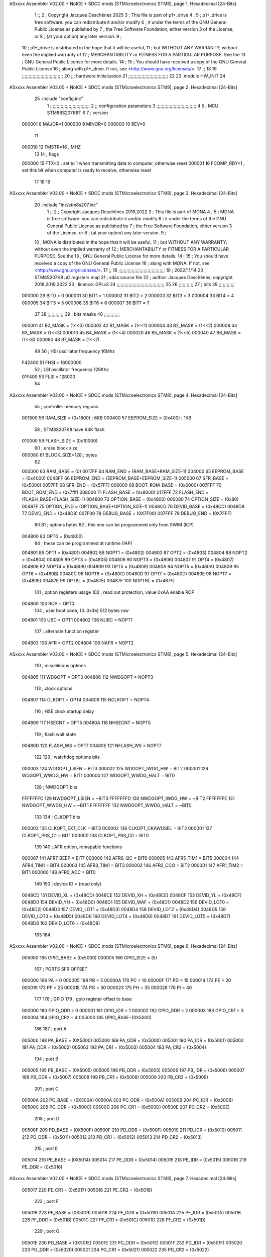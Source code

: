 ASxxxx Assembler V02.00 + NoICE + SDCC mods  (STMicroelectronics STM8), page 1.
Hexadecimal [24-Bits]



                                      1 ;;
                                      2 ; Copyright Jacques Deschênes 2025  
                                      3 ; This file is part of p1+_drive 
                                      4 ;
                                      5 ;     p1+_drive is free software: you can redistribute it and/or modify
                                      6 ;     it under the terms of the GNU General Public License as published by
                                      7 ;     the Free Software Foundation, either version 3 of the License, or
                                      8 ;     (at your option) any later version.
                                      9 ;
                                     10 ;     p1+_drive is distributed in the hope that it will be useful,
                                     11 ;     but WITHOUT ANY WARRANTY; without even the implied warranty of
                                     12 ;     MERCHANTABILITY or FITNESS FOR A PARTICULAR PURPOSE.  See the
                                     13 ;     GNU General Public License for more details.
                                     14 ;
                                     15 ;     You should have received a copy of the GNU General Public License
                                     16 ;     along with p1+_drive.  If not, see <http://www.gnu.org/licenses/>.
                                     17 ;;
                                     18 
                                     19 ;;;;;;;;;;;;;;;;;;;;;;;;;;;;;;;
                                     20 ;;; hardware initialization
                                     21 ;;;;;;;;;;;;;;;;;;;;;;;;;;;;;; 
                                     22 
                                     23     .module HW_INIT 
                                     24 
ASxxxx Assembler V02.00 + NoICE + SDCC mods  (STMicroelectronics STM8), page 2.
Hexadecimal [24-Bits]



                                     25     .include "config.inc"
                                      1 ;;;;;;;;;;;;;;;;;;;;;;;;;;;;;;
                                      2 ;;  configuration parameters 
                                      3 ;;;;;;;;;;;;;;;;;;;;;;;;;;;;;;
                                      4 
                                      5 ;     MCU STM88S207K8T 
                                      6 
                                      7 ; version 
                           000001     8     MAJOR=1 
                           000000     9     MINOR=0 
                           000000    10     REV=0
                                     11     
                           000010    12 FMSTR=16 ; MHZ
                                     13 
                                     14 ; flags 
                           000000    15 FTX=0 ; set to 1 when transmitting data to computer, otherwise reset  
                           000001    16 FCOMP_RDY=1 ; set this bit when computer is ready to receive, otherwise reset 
                                     17 
                                     18 
                                     19 
ASxxxx Assembler V02.00 + NoICE + SDCC mods  (STMicroelectronics STM8), page 3.
Hexadecimal [24-Bits]



                                     20     .include "inc/stm8s207.inc" 
                                      1 ;;
                                      2 ; Copyright Jacques Deschênes 2019,2022 
                                      3 ; This file is part of MONA 
                                      4 ;
                                      5 ;     MONA is free software: you can redistribute it and/or modify
                                      6 ;     it under the terms of the GNU General Public License as published by
                                      7 ;     the Free Software Foundation, either version 3 of the License, or
                                      8 ;     (at your option) any later version.
                                      9 ;
                                     10 ;     MONA is distributed in the hope that it will be useful,
                                     11 ;     but WITHOUT ANY WARRANTY; without even the implied warranty of
                                     12 ;     MERCHANTABILITY or FITNESS FOR A PARTICULAR PURPOSE.  See the
                                     13 ;     GNU General Public License for more details.
                                     14 ;
                                     15 ;     You should have received a copy of the GNU General Public License
                                     16 ;     along with MONA.  If not, see <http://www.gnu.org/licenses/>.
                                     17 ;;
                                     18 ;;;;;;;;;;;;;;;;;;;;;;;;;;;;;;;;;;;
                                     19 ; 2022/11/14
                                     20 ; STM8S207K8 µC registers map
                                     21 ; sdas source file
                                     22 ; author: Jacques Deschênes, copyright 2018,2019,2022
                                     23 ; licence: GPLv3
                                     24 ;;;;;;;;;;;;;;;;;;;;;;;;;;;;;;;;;;;;
                                     25 
                                     26 ;;;;;;;;;;;
                                     27 ; bits
                                     28 ;;;;;;;;;;;;
                           000000    29  BIT0 = 0
                           000001    30  BIT1 = 1
                           000002    31  BIT2 = 2
                           000003    32  BIT3 = 3
                           000004    33  BIT4 = 4
                           000005    34  BIT5 = 5
                           000006    35  BIT6 = 6
                           000007    36  BIT7 = 7
                                     37  	
                                     38 ;;;;;;;;;;;;
                                     39 ; bits masks
                                     40 ;;;;;;;;;;;;
                           000001    41  B0_MASK = (1<<0)
                           000002    42  B1_MASK = (1<<1)
                           000004    43  B2_MASK = (1<<2)
                           000008    44  B3_MASK = (1<<3)
                           000010    45  B4_MASK = (1<<4)
                           000020    46  B5_MASK = (1<<5)
                           000040    47  B6_MASK = (1<<6)
                           000080    48  B7_MASK = (1<<7)
                                     49 
                                     50 ; HSI oscillator frequency 16Mhz
                           F42400    51  FHSI = 16000000
                                     52 ; LSI oscillator frequency 128Khz
                           01F400    53  FLSI = 128000 
                                     54 
ASxxxx Assembler V02.00 + NoICE + SDCC mods  (STMicroelectronics STM8), page 4.
Hexadecimal [24-Bits]



                                     55 ; controller memory regions
                           001800    56  RAM_SIZE = (0x1800) ; 6KB 
                           000400    57  EEPROM_SIZE = (0x400) ; 1KB
                                     58 ; STM8S207K8 have 64K flash
                           010000    59  FLASH_SIZE = (0x10000)
                                     60 ; erase block size 
                           000080    61 BLOCK_SIZE=128 ; bytes 
                                     62 
                           000000    63  RAM_BASE = (0)
                           0017FF    64  RAM_END = (RAM_BASE+RAM_SIZE-1)
                           004000    65  EEPROM_BASE = (0x4000)
                           0043FF    66  EEPROM_END = (EEPROM_BASE+EEPROM_SIZE-1)
                           005000    67  SFR_BASE = (0x5000)
                           0057FF    68  SFR_END = (0x57FF)
                           006000    69  BOOT_ROM_BASE = (0x6000)
                           007FFF    70  BOOT_ROM_END = (0x7fff)
                           008000    71  FLASH_BASE = (0x8000)
                           017FFF    72  FLASH_END = (FLASH_BASE+FLASH_SIZE-1)
                           004800    73  OPTION_BASE = (0x4800)
                           000080    74  OPTION_SIZE = (0x80)
                           00487F    75  OPTION_END = (OPTION_BASE+OPTION_SIZE-1)
                           0048CD    76  DEVID_BASE = (0x48CD)
                           0048D8    77  DEVID_END = (0x48D8)
                           007F00    78  DEBUG_BASE = (0X7F00)
                           007FFF    79  DEBUG_END = (0X7FFF)
                                     80 
                                     81 ; options bytes
                                     82 ; this one can be programmed only from SWIM  (ICP)
                           004800    83  OPT0  = (0x4800)
                                     84 ; these can be programmed at runtime (IAP)
                           004801    85  OPT1  = (0x4801)
                           004802    86  NOPT1  = (0x4802)
                           004803    87  OPT2  = (0x4803)
                           004804    88  NOPT2  = (0x4804)
                           004805    89  OPT3  = (0x4805)
                           004806    90  NOPT3  = (0x4806)
                           004807    91  OPT4  = (0x4807)
                           004808    92  NOPT4  = (0x4808)
                           004809    93  OPT5  = (0x4809)
                           00480A    94  NOPT5  = (0x480A)
                           00480B    95  OPT6  = (0x480B)
                           00480C    96  NOPT6 = (0x480C)
                           00480D    97  OPT7 = (0x480D)
                           00480E    98  NOPT7 = (0x480E)
                           00487E    99  OPTBL  = (0x487E)
                           00487F   100  NOPTBL  = (0x487F)
                                    101 ; option registers usage
                                    102 ; read out protection, value 0xAA enable ROP
                           004800   103  ROP = OPT0  
                                    104 ; user boot code, {0..0x3e} 512 bytes row
                           004801   105  UBC = OPT1
                           004802   106  NUBC = NOPT1
                                    107 ; alternate function register
                           004803   108  AFR = OPT2
                           004804   109  NAFR = NOPT2
ASxxxx Assembler V02.00 + NoICE + SDCC mods  (STMicroelectronics STM8), page 5.
Hexadecimal [24-Bits]



                                    110 ; miscelinous options
                           004805   111  WDGOPT = OPT3
                           004806   112  NWDGOPT = NOPT3
                                    113 ; clock options
                           004807   114  CLKOPT = OPT4
                           004808   115  NCLKOPT = NOPT4
                                    116 ; HSE clock startup delay
                           004809   117  HSECNT = OPT5
                           00480A   118  NHSECNT = NOPT5
                                    119 ; flash wait state
                           00480D   120 FLASH_WS = OPT7
                           00480E   121 NFLASH_WS = NOPT7
                                    122 
                                    123 ; watchdog options bits
                           000003   124   WDGOPT_LSIEN   =  BIT3
                           000002   125   WDGOPT_IWDG_HW =  BIT2
                           000001   126   WDGOPT_WWDG_HW =  BIT1
                           000000   127   WDGOPT_WWDG_HALT = BIT0
                                    128 ; NWDGOPT bits
                           FFFFFFFC   129   NWDGOPT_LSIEN    = ~BIT3
                           FFFFFFFD   130   NWDGOPT_IWDG_HW  = ~BIT2
                           FFFFFFFE   131   NWDGOPT_WWDG_HW  = ~BIT1
                           FFFFFFFF   132   NWDGOPT_WWDG_HALT = ~BIT0
                                    133 
                                    134 ; CLKOPT bits
                           000003   135  CLKOPT_EXT_CLK  = BIT3
                           000002   136  CLKOPT_CKAWUSEL = BIT2
                           000001   137  CLKOPT_PRS_C1   = BIT1
                           000000   138  CLKOPT_PRS_C0   = BIT0
                                    139 
                                    140 ; AFR option, remapable functions
                           000007   141  AFR7_BEEP    = BIT7
                           000006   142  AFR6_I2C     = BIT6
                           000005   143  AFR5_TIM1    = BIT5
                           000004   144  AFR4_TIM1    = BIT4
                           000003   145  AFR3_TIM1    = BIT3
                           000002   146  AFR2_CCO     = BIT2
                           000001   147  AFR1_TIM2    = BIT1
                           000000   148  AFR0_ADC     = BIT0
                                    149 
                                    150 ; device ID = (read only)
                           0048CD   151  DEVID_XL  = (0x48CD)
                           0048CE   152  DEVID_XH  = (0x48CE)
                           0048CF   153  DEVID_YL  = (0x48CF)
                           0048D0   154  DEVID_YH  = (0x48D0)
                           0048D1   155  DEVID_WAF  = (0x48D1)
                           0048D2   156  DEVID_LOT0  = (0x48D2)
                           0048D3   157  DEVID_LOT1  = (0x48D3)
                           0048D4   158  DEVID_LOT2  = (0x48D4)
                           0048D5   159  DEVID_LOT3  = (0x48D5)
                           0048D6   160  DEVID_LOT4  = (0x48D6)
                           0048D7   161  DEVID_LOT5  = (0x48D7)
                           0048D8   162  DEVID_LOT6  = (0x48D8)
                                    163 
                                    164 
ASxxxx Assembler V02.00 + NoICE + SDCC mods  (STMicroelectronics STM8), page 6.
Hexadecimal [24-Bits]



                           005000   165 GPIO_BASE = (0x5000)
                           000005   166 GPIO_SIZE = (5)
                                    167 ; PORTS SFR OFFSET
                           000000   168 PA = 0
                           000005   169 PB = 5
                           00000A   170 PC = 10
                           00000F   171 PD = 15
                           000014   172 PE = 20
                           000019   173 PF = 25
                           00001E   174 PG = 30
                           000023   175 PH = 35 
                           000028   176 PI = 40 
                                    177 
                                    178 ; GPIO
                                    179 ; gpio register offset to base
                           000000   180  GPIO_ODR = 0
                           000001   181  GPIO_IDR = 1
                           000002   182  GPIO_DDR = 2
                           000003   183  GPIO_CR1 = 3
                           000004   184  GPIO_CR2 = 4
                           005000   185  GPIO_BASE=(0X5000)
                                    186  
                                    187 ; port A
                           005000   188  PA_BASE = (0X5000)
                           005000   189  PA_ODR  = (0x5000)
                           005001   190  PA_IDR  = (0x5001)
                           005002   191  PA_DDR  = (0x5002)
                           005003   192  PA_CR1  = (0x5003)
                           005004   193  PA_CR2  = (0x5004)
                                    194 ; port B
                           005005   195  PB_BASE = (0X5005)
                           005005   196  PB_ODR  = (0x5005)
                           005006   197  PB_IDR  = (0x5006)
                           005007   198  PB_DDR  = (0x5007)
                           005008   199  PB_CR1  = (0x5008)
                           005009   200  PB_CR2  = (0x5009)
                                    201 ; port C
                           00500A   202  PC_BASE = (0X500A)
                           00500A   203  PC_ODR  = (0x500A)
                           00500B   204  PC_IDR  = (0x500B)
                           00500C   205  PC_DDR  = (0x500C)
                           00500D   206  PC_CR1  = (0x500D)
                           00500E   207  PC_CR2  = (0x500E)
                                    208 ; port D
                           00500F   209  PD_BASE = (0X500F)
                           00500F   210  PD_ODR  = (0x500F)
                           005010   211  PD_IDR  = (0x5010)
                           005011   212  PD_DDR  = (0x5011)
                           005012   213  PD_CR1  = (0x5012)
                           005013   214  PD_CR2  = (0x5013)
                                    215 ; port E
                           005014   216  PE_BASE = (0X5014)
                           005014   217  PE_ODR  = (0x5014)
                           005015   218  PE_IDR  = (0x5015)
                           005016   219  PE_DDR  = (0x5016)
ASxxxx Assembler V02.00 + NoICE + SDCC mods  (STMicroelectronics STM8), page 7.
Hexadecimal [24-Bits]



                           005017   220  PE_CR1  = (0x5017)
                           005018   221  PE_CR2  = (0x5018)
                                    222 ; port F
                           005019   223  PF_BASE = (0X5019)
                           005019   224  PF_ODR  = (0x5019)
                           00501A   225  PF_IDR  = (0x501A)
                           00501B   226  PF_DDR  = (0x501B)
                           00501C   227  PF_CR1  = (0x501C)
                           00501D   228  PF_CR2  = (0x501D)
                                    229 ; port G
                           00501E   230  PG_BASE = (0X501E)
                           00501E   231  PG_ODR  = (0x501E)
                           00501F   232  PG_IDR  = (0x501F)
                           005020   233  PG_DDR  = (0x5020)
                           005021   234  PG_CR1  = (0x5021)
                           005022   235  PG_CR2  = (0x5022)
                                    236 ; port H not present on LQFP48/LQFP64 package
                           005023   237  PH_BASE = (0X5023)
                           005023   238  PH_ODR  = (0x5023)
                           005024   239  PH_IDR  = (0x5024)
                           005025   240  PH_DDR  = (0x5025)
                           005026   241  PH_CR1  = (0x5026)
                           005027   242  PH_CR2  = (0x5027)
                                    243 ; port I ; only bit 0 on LQFP64 package, not present on LQFP48
                           005028   244  PI_BASE = (0X5028)
                           005028   245  PI_ODR  = (0x5028)
                           005029   246  PI_IDR  = (0x5029)
                           00502A   247  PI_DDR  = (0x502a)
                           00502B   248  PI_CR1  = (0x502b)
                           00502C   249  PI_CR2  = (0x502c)
                                    250 
                                    251 ; input modes CR1
                           000000   252  INPUT_FLOAT = (0) ; no pullup resistor
                           000001   253  INPUT_PULLUP = (1)
                                    254 ; output mode CR1
                           000000   255  OUTPUT_OD = (0) ; open drain
                           000001   256  OUTPUT_PP = (1) ; push pull
                                    257 ; input modes CR2
                           000000   258  INPUT_DI = (0)
                           000001   259  INPUT_EI = (1)
                                    260 ; output speed CR2
                           000000   261  OUTPUT_SLOW = (0)
                           000001   262  OUTPUT_FAST = (1)
                                    263 
                                    264 
                                    265 ; Flash memory
                           000080   266  BLOCK_SIZE=128 
                           00505A   267  FLASH_CR1  = (0x505A)
                           00505B   268  FLASH_CR2  = (0x505B)
                           00505C   269  FLASH_NCR2  = (0x505C)
                           00505D   270  FLASH_FPR  = (0x505D)
                           00505E   271  FLASH_NFPR  = (0x505E)
                           00505F   272  FLASH_IAPSR  = (0x505F)
                           005062   273  FLASH_PUKR  = (0x5062)
                           005064   274  FLASH_DUKR  = (0x5064)
ASxxxx Assembler V02.00 + NoICE + SDCC mods  (STMicroelectronics STM8), page 8.
Hexadecimal [24-Bits]



                                    275 ; data memory unlock keys
                           0000AE   276  FLASH_DUKR_KEY1 = (0xae)
                           000056   277  FLASH_DUKR_KEY2 = (0x56)
                                    278 ; flash memory unlock keys
                           000056   279  FLASH_PUKR_KEY1 = (0x56)
                           0000AE   280  FLASH_PUKR_KEY2 = (0xae)
                                    281 ; FLASH_CR1 bits
                           000003   282  FLASH_CR1_HALT = BIT3
                           000002   283  FLASH_CR1_AHALT = BIT2
                           000001   284  FLASH_CR1_IE = BIT1
                           000000   285  FLASH_CR1_FIX = BIT0
                                    286 ; FLASH_CR2 bits
                           000007   287  FLASH_CR2_OPT = BIT7
                           000006   288  FLASH_CR2_WPRG = BIT6
                           000005   289  FLASH_CR2_ERASE = BIT5
                           000004   290  FLASH_CR2_FPRG = BIT4
                           000000   291  FLASH_CR2_PRG = BIT0
                                    292 ; FLASH_FPR bits
                           000005   293  FLASH_FPR_WPB5 = BIT5
                           000004   294  FLASH_FPR_WPB4 = BIT4
                           000003   295  FLASH_FPR_WPB3 = BIT3
                           000002   296  FLASH_FPR_WPB2 = BIT2
                           000001   297  FLASH_FPR_WPB1 = BIT1
                           000000   298  FLASH_FPR_WPB0 = BIT0
                                    299 ; FLASH_NFPR bits
                           000005   300  FLASH_NFPR_NWPB5 = BIT5
                           000004   301  FLASH_NFPR_NWPB4 = BIT4
                           000003   302  FLASH_NFPR_NWPB3 = BIT3
                           000002   303  FLASH_NFPR_NWPB2 = BIT2
                           000001   304  FLASH_NFPR_NWPB1 = BIT1
                           000000   305  FLASH_NFPR_NWPB0 = BIT0
                                    306 ; FLASH_IAPSR bits
                           000006   307  FLASH_IAPSR_HVOFF = BIT6
                           000003   308  FLASH_IAPSR_DUL = BIT3
                           000002   309  FLASH_IAPSR_EOP = BIT2
                           000001   310  FLASH_IAPSR_PUL = BIT1
                           000000   311  FLASH_IAPSR_WR_PG_DIS = BIT0
                                    312 
                                    313 ; Interrupt control
                           0050A0   314  EXTI_CR1  = (0x50A0)
                           0050A1   315  EXTI_CR2  = (0x50A1)
                                    316 
                                    317 ; Reset Status
                           0050B3   318  RST_SR  = (0x50B3)
                                    319 
                                    320 ; Clock Registers
                           0050C0   321  CLK_ICKR  = (0x50c0)
                           0050C1   322  CLK_ECKR  = (0x50c1)
                           0050C3   323  CLK_CMSR  = (0x50C3)
                           0050C4   324  CLK_SWR  = (0x50C4)
                           0050C5   325  CLK_SWCR  = (0x50C5)
                           0050C6   326  CLK_CKDIVR  = (0x50C6)
                           0050C7   327  CLK_PCKENR1  = (0x50C7)
                           0050C8   328  CLK_CSSR  = (0x50C8)
                           0050C9   329  CLK_CCOR  = (0x50C9)
ASxxxx Assembler V02.00 + NoICE + SDCC mods  (STMicroelectronics STM8), page 9.
Hexadecimal [24-Bits]



                           0050CA   330  CLK_PCKENR2  = (0x50CA)
                           0050CC   331  CLK_HSITRIMR  = (0x50CC)
                           0050CD   332  CLK_SWIMCCR  = (0x50CD)
                                    333 
                                    334 ; Peripherals clock gating
                                    335 ; CLK_PCKENR1 
                           000007   336  CLK_PCKENR1_TIM1 = (7)
                           000006   337  CLK_PCKENR1_TIM3 = (6)
                           000005   338  CLK_PCKENR1_TIM2 = (5)
                           000004   339  CLK_PCKENR1_TIM4 = (4)
                           000003   340  CLK_PCKENR1_UART3 = (3)
                           000002   341  CLK_PCKENR1_UART1 = (2)
                           000001   342  CLK_PCKENR1_SPI = (1)
                           000000   343  CLK_PCKENR1_I2C = (0)
                                    344 ; CLK_PCKENR2
                           000007   345  CLK_PCKENR2_CAN = (7)
                           000003   346  CLK_PCKENR2_ADC = (3)
                           000002   347  CLK_PCKENR2_AWU = (2)
                                    348 
                                    349 ; Clock bits
                           000005   350  CLK_ICKR_REGAH = (5)
                           000004   351  CLK_ICKR_LSIRDY = (4)
                           000003   352  CLK_ICKR_LSIEN = (3)
                           000002   353  CLK_ICKR_FHW = (2)
                           000001   354  CLK_ICKR_HSIRDY = (1)
                           000000   355  CLK_ICKR_HSIEN = (0)
                                    356 
                           000001   357  CLK_ECKR_HSERDY = (1)
                           000000   358  CLK_ECKR_HSEEN = (0)
                                    359 ; clock source
                           0000E1   360  CLK_SWR_HSI = 0xE1
                           0000D2   361  CLK_SWR_LSI = 0xD2
                           0000B4   362  CLK_SWR_HSE = 0xB4
                                    363 
                           000003   364  CLK_SWCR_SWIF = (3)
                           000002   365  CLK_SWCR_SWIEN = (2)
                           000001   366  CLK_SWCR_SWEN = (1)
                           000000   367  CLK_SWCR_SWBSY = (0)
                                    368 
                           000004   369  CLK_CKDIVR_HSIDIV1 = (4)
                           000003   370  CLK_CKDIVR_HSIDIV0 = (3)
                           000002   371  CLK_CKDIVR_CPUDIV2 = (2)
                           000001   372  CLK_CKDIVR_CPUDIV1 = (1)
                           000000   373  CLK_CKDIVR_CPUDIV0 = (0)
                                    374 
                                    375 ; Watchdog
                           0050D1   376  WWDG_CR  = (0x50D1)
                           0050D2   377  WWDG_WR  = (0x50D2)
                           0050E0   378  IWDG_KR  = (0x50E0)
                           0050E1   379  IWDG_PR  = (0x50E1)
                           0050E2   380  IWDG_RLR  = (0x50E2)
                           0000CC   381  IWDG_KEY_ENABLE = 0xCC  ; enable IWDG key 
                           0000AA   382  IWDG_KEY_REFRESH = 0xAA ; refresh counter key 
                           000055   383  IWDG_KEY_ACCESS = 0x55 ; write register key 
                                    384  
ASxxxx Assembler V02.00 + NoICE + SDCC mods  (STMicroelectronics STM8), page 10.
Hexadecimal [24-Bits]



                           0050F0   385  AWU_CSR  = (0x50F0)
                           0050F1   386  AWU_APR  = (0x50F1)
                           0050F2   387  AWU_TBR  = (0x50F2)
                           000004   388  AWU_CSR_AWUEN = 4
                                    389 
                                    390 
                                    391 
                                    392 ; Beeper
                                    393 ; beeper output is alternate function AFR7 on PD4
                                    394 ; connected to CN9-6
                           0050F3   395  BEEP_CSR  = (0x50F3)
                           00000F   396  BEEP_PORT = PD
                           000004   397  BEEP_BIT = 4
                           000010   398  BEEP_MASK = B4_MASK
                                    399 
                                    400 ; SPI
                           005200   401  SPI_CR1  = (0x5200)
                           005201   402  SPI_CR2  = (0x5201)
                           005202   403  SPI_ICR  = (0x5202)
                           005203   404  SPI_SR  = (0x5203)
                           005204   405  SPI_DR  = (0x5204)
                           005205   406  SPI_CRCPR  = (0x5205)
                           005206   407  SPI_RXCRCR  = (0x5206)
                           005207   408  SPI_TXCRCR  = (0x5207)
                                    409 
                                    410 ; SPI_CR1 bit fields 
                           000000   411   SPI_CR1_CPHA=0
                           000001   412   SPI_CR1_CPOL=1
                           000002   413   SPI_CR1_MSTR=2
                           000003   414   SPI_CR1_BR=3
                           000006   415   SPI_CR1_SPE=6
                           000007   416   SPI_CR1_LSBFIRST=7
                                    417   
                                    418 ; SPI_CR2 bit fields 
                           000000   419   SPI_CR2_SSI=0
                           000001   420   SPI_CR2_SSM=1
                           000002   421   SPI_CR2_RXONLY=2
                           000004   422   SPI_CR2_CRCNEXT=4
                           000005   423   SPI_CR2_CRCEN=5
                           000006   424   SPI_CR2_BDOE=6
                           000007   425   SPI_CR2_BDM=7  
                                    426 
                                    427 ; SPI_SR bit fields 
                           000000   428   SPI_SR_RXNE=0
                           000001   429   SPI_SR_TXE=1
                           000003   430   SPI_SR_WKUP=3
                           000004   431   SPI_SR_CRCERR=4
                           000005   432   SPI_SR_MODF=5
                           000006   433   SPI_SR_OVR=6
                           000007   434   SPI_SR_BSY=7
                                    435 
                                    436 ; I2C
                           005210   437  I2C_BASE_ADDR = 0x5210 
                           005210   438  I2C_CR1  = (0x5210)
                           005211   439  I2C_CR2  = (0x5211)
ASxxxx Assembler V02.00 + NoICE + SDCC mods  (STMicroelectronics STM8), page 11.
Hexadecimal [24-Bits]



                           005212   440  I2C_FREQR  = (0x5212)
                           005213   441  I2C_OARL  = (0x5213)
                           005214   442  I2C_OARH  = (0x5214)
                           005216   443  I2C_DR  = (0x5216)
                           005217   444  I2C_SR1  = (0x5217)
                           005218   445  I2C_SR2  = (0x5218)
                           005219   446  I2C_SR3  = (0x5219)
                           00521A   447  I2C_ITR  = (0x521A)
                           00521B   448  I2C_CCRL  = (0x521B)
                           00521C   449  I2C_CCRH  = (0x521C)
                           00521D   450  I2C_TRISER  = (0x521D)
                           00521E   451  I2C_PECR  = (0x521E)
                                    452 
                           000007   453  I2C_CR1_NOSTRETCH = (7)
                           000006   454  I2C_CR1_ENGC = (6)
                           000000   455  I2C_CR1_PE = (0)
                                    456 
                           000007   457  I2C_CR2_SWRST = (7)
                           000003   458  I2C_CR2_POS = (3)
                           000002   459  I2C_CR2_ACK = (2)
                           000001   460  I2C_CR2_STOP = (1)
                           000000   461  I2C_CR2_START = (0)
                                    462 
                           000000   463  I2C_OARL_ADD0 = (0)
                                    464 
                           000009   465  I2C_OAR_ADDR_7BIT = ((I2C_OARL & 0xFE) >> 1)
                           000813   466  I2C_OAR_ADDR_10BIT = (((I2C_OARH & 0x06) << 9) | (I2C_OARL & 0xFF))
                                    467 
                           000007   468  I2C_OARH_ADDMODE = (7)
                           000006   469  I2C_OARH_ADDCONF = (6)
                           000002   470  I2C_OARH_ADD9 = (2)
                           000001   471  I2C_OARH_ADD8 = (1)
                                    472 
                           000007   473  I2C_SR1_TXE = (7)
                           000006   474  I2C_SR1_RXNE = (6)
                           000004   475  I2C_SR1_STOPF = (4)
                           000003   476  I2C_SR1_ADD10 = (3)
                           000002   477  I2C_SR1_BTF = (2)
                           000001   478  I2C_SR1_ADDR = (1)
                           000000   479  I2C_SR1_SB = (0)
                                    480 
                           000005   481  I2C_SR2_WUFH = (5)
                           000003   482  I2C_SR2_OVR = (3)
                           000002   483  I2C_SR2_AF = (2)
                           000001   484  I2C_SR2_ARLO = (1)
                           000000   485  I2C_SR2_BERR = (0)
                                    486 
                           000007   487  I2C_SR3_DUALF = (7)
                           000004   488  I2C_SR3_GENCALL = (4)
                           000002   489  I2C_SR3_TRA = (2)
                           000001   490  I2C_SR3_BUSY = (1)
                           000000   491  I2C_SR3_MSL = (0)
                                    492 
                           000002   493  I2C_ITR_ITBUFEN = (2)
                           000001   494  I2C_ITR_ITEVTEN = (1)
ASxxxx Assembler V02.00 + NoICE + SDCC mods  (STMicroelectronics STM8), page 12.
Hexadecimal [24-Bits]



                           000000   495  I2C_ITR_ITERREN = (0)
                                    496 
                           000007   497  I2C_CCRH_FAST = 7 
                           000006   498  I2C_CCRH_DUTY = 6 
                                    499  
                                    500 ; Precalculated values, all in KHz
                           000080   501  I2C_CCRH_16MHZ_FAST_400 = 0x80
                           00000D   502  I2C_CCRL_16MHZ_FAST_400 = 0x0D
                                    503 ;
                                    504 ; Fast I2C mode max rise time = 300ns
                                    505 ; I2C_FREQR = 16 = (MHz) => tMASTER = 1/16 = 62.5 ns
                                    506 ; TRISER = = (300/62.5) + 1 = floor(4.8) + 1 = 5.
                                    507 
                           000005   508  I2C_TRISER_16MHZ_FAST_400 = 0x05
                                    509 
                           0000C0   510  I2C_CCRH_16MHZ_FAST_320 = 0xC0
                           000002   511  I2C_CCRL_16MHZ_FAST_320 = 0x02
                           000005   512  I2C_TRISER_16MHZ_FAST_320 = 0x05
                                    513 
                           000080   514  I2C_CCRH_16MHZ_FAST_200 = 0x80
                           00001A   515  I2C_CCRL_16MHZ_FAST_200 = 0x1A
                           000005   516  I2C_TRISER_16MHZ_FAST_200 = 0x05
                                    517 
                           000000   518  I2C_CCRH_16MHZ_STD_100 = 0x00
                           000050   519  I2C_CCRL_16MHZ_STD_100 = 0x50
                                    520 ;
                                    521 ; Standard I2C mode max rise time = 1000ns
                                    522 ; I2C_FREQR = 16 = (MHz) => tMASTER = 1/16 = 62.5 ns
                                    523 ; TRISER = = (1000/62.5) + 1 = floor(16) + 1 = 17.
                                    524 
                           000011   525  I2C_TRISER_16MHZ_STD_100 = 0x11
                                    526 
                           000000   527  I2C_CCRH_16MHZ_STD_50 = 0x00
                           0000A0   528  I2C_CCRL_16MHZ_STD_50 = 0xA0
                           000011   529  I2C_TRISER_16MHZ_STD_50 = 0x11
                                    530 
                           000001   531  I2C_CCRH_16MHZ_STD_20 = 0x01
                           000090   532  I2C_CCRL_16MHZ_STD_20 = 0x90
                           000011   533  I2C_TRISER_16MHZ_STD_20 = 0x11;
                                    534 
                           000001   535  I2C_READ = 1
                           000000   536  I2C_WRITE = 0
                                    537 
                                    538 ; baudrate constant for brr_value table access
                                    539 ; to be used by uart_init 
                           000000   540 B2400=0
                           000001   541 B4800=1
                           000002   542 B9600=2
                           000003   543 B19200=3
                           000004   544 B38400=4
                           000005   545 B57600=5
                           000006   546 B115200=6
                           000007   547 B230400=7
                           000008   548 B460800=8
                                    549 
ASxxxx Assembler V02.00 + NoICE + SDCC mods  (STMicroelectronics STM8), page 13.
Hexadecimal [24-Bits]



                                    550 
                                    551 ; UART registers offset from
                                    552 ; base address 
                           000000   553 OFS_UART_SR=0
                           000001   554 OFS_UART_DR=1
                           000002   555 OFS_UART_BRR1=2
                           000003   556 OFS_UART_BRR2=3
                           000004   557 OFS_UART_CR1=4
                           000005   558 OFS_UART_CR2=5
                           000006   559 OFS_UART_CR3=6
                           000007   560 OFS_UART_CR4=7
                           000008   561 OFS_UART_CR5=8
                           000009   562 OFS_UART_CR6=9
                           000009   563 OFS_UART_GTR=9
                           00000A   564 OFS_UART_PSCR=10
                                    565 
                                    566 ; uart identifier
                           000000   567  UART1 = 0 
                           000001   568  UART2 = 1
                           000002   569  UART3 = 2
                                    570 
                                    571 ; pins used by uart 
                           000005   572 UART1_TX_PIN=BIT5
                           000004   573 UART1_RX_PIN=BIT4
                           000005   574 UART3_TX_PIN=BIT5
                           000006   575 UART3_RX_PIN=BIT6
                                    576 ; uart port base address 
                           000000   577 UART1_PORT=PA 
                           00000F   578 UART3_PORT=PD
                                    579 
                                    580 ; UART1 
                           005230   581  UART1_BASE  = (0x5230)
                           005230   582  UART1_SR    = (0x5230)
                           005231   583  UART1_DR    = (0x5231)
                           005232   584  UART1_BRR1  = (0x5232)
                           005233   585  UART1_BRR2  = (0x5233)
                           005234   586  UART1_CR1   = (0x5234)
                           005235   587  UART1_CR2   = (0x5235)
                           005236   588  UART1_CR3   = (0x5236)
                           005237   589  UART1_CR4   = (0x5237)
                           005238   590  UART1_CR5   = (0x5238)
                           005239   591  UART1_GTR   = (0x5239)
                           00523A   592  UART1_PSCR  = (0x523A)
                                    593 
                                    594 ; UART3
                           005240   595  UART3_BASE  = (0x5240)
                           005240   596  UART3_SR    = (0x5240)
                           005241   597  UART3_DR    = (0x5241)
                           005242   598  UART3_BRR1  = (0x5242)
                           005243   599  UART3_BRR2  = (0x5243)
                           005244   600  UART3_CR1   = (0x5244)
                           005245   601  UART3_CR2   = (0x5245)
                           005246   602  UART3_CR3   = (0x5246)
                           005247   603  UART3_CR4   = (0x5247)
                           005249   604  UART3_CR6   = (0x5249)
ASxxxx Assembler V02.00 + NoICE + SDCC mods  (STMicroelectronics STM8), page 14.
Hexadecimal [24-Bits]



                                    605 
                                    606 ; UART Status Register bits
                           000007   607  UART_SR_TXE = (7)
                           000006   608  UART_SR_TC = (6)
                           000005   609  UART_SR_RXNE = (5)
                           000004   610  UART_SR_IDLE = (4)
                           000003   611  UART_SR_OR = (3)
                           000002   612  UART_SR_NF = (2)
                           000001   613  UART_SR_FE = (1)
                           000000   614  UART_SR_PE = (0)
                                    615 
                                    616 ; Uart Control Register bits
                           000007   617  UART_CR1_R8 = (7)
                           000006   618  UART_CR1_T8 = (6)
                           000005   619  UART_CR1_UARTD = (5)
                           000004   620  UART_CR1_M = (4)
                           000003   621  UART_CR1_WAKE = (3)
                           000002   622  UART_CR1_PCEN = (2)
                           000001   623  UART_CR1_PS = (1)
                           000000   624  UART_CR1_PIEN = (0)
                                    625 
                           000007   626  UART_CR2_TIEN = (7)
                           000006   627  UART_CR2_TCIEN = (6)
                           000005   628  UART_CR2_RIEN = (5)
                           000004   629  UART_CR2_ILIEN = (4)
                           000003   630  UART_CR2_TEN = (3)
                           000002   631  UART_CR2_REN = (2)
                           000001   632  UART_CR2_RWU = (1)
                           000000   633  UART_CR2_SBK = (0)
                                    634 
                           000006   635  UART_CR3_LINEN = (6)
                           000005   636  UART_CR3_STOP1 = (5)
                           000004   637  UART_CR3_STOP0 = (4)
                           000003   638  UART_CR3_CLKEN = (3)
                           000002   639  UART_CR3_CPOL = (2)
                           000001   640  UART_CR3_CPHA = (1)
                           000000   641  UART_CR3_LBCL = (0)
                                    642 
                           000006   643  UART_CR4_LBDIEN = (6)
                           000005   644  UART_CR4_LBDL = (5)
                           000004   645  UART_CR4_LBDF = (4)
                           000003   646  UART_CR4_ADD3 = (3)
                           000002   647  UART_CR4_ADD2 = (2)
                           000001   648  UART_CR4_ADD1 = (1)
                           000000   649  UART_CR4_ADD0 = (0)
                                    650 
                           000005   651  UART_CR5_SCEN = (5)
                           000004   652  UART_CR5_NACK = (4)
                           000003   653  UART_CR5_HDSEL = (3)
                           000002   654  UART_CR5_IRLP = (2)
                           000001   655  UART_CR5_IREN = (1)
                                    656 ; LIN mode config register
                           000007   657  UART_CR6_LDUM = (7)
                           000005   658  UART_CR6_LSLV = (5)
                           000004   659  UART_CR6_LASE = (4)
ASxxxx Assembler V02.00 + NoICE + SDCC mods  (STMicroelectronics STM8), page 15.
Hexadecimal [24-Bits]



                           000002   660  UART_CR6_LHDIEN = (2) 
                           000001   661  UART_CR6_LHDF = (1)
                           000000   662  UART_CR6_LSF = (0)
                                    663 
                                    664 ; TIMERS
                                    665 ; Timer 1 - 16-bit timer with complementary PWM outputs
                           005250   666  TIM1_CR1  = (0x5250)
                           005251   667  TIM1_CR2  = (0x5251)
                           005252   668  TIM1_SMCR  = (0x5252)
                           005253   669  TIM1_ETR  = (0x5253)
                           005254   670  TIM1_IER  = (0x5254)
                           005255   671  TIM1_SR1  = (0x5255)
                           005256   672  TIM1_SR2  = (0x5256)
                           005257   673  TIM1_EGR  = (0x5257)
                           005258   674  TIM1_CCMR1  = (0x5258)
                           005259   675  TIM1_CCMR2  = (0x5259)
                           00525A   676  TIM1_CCMR3  = (0x525A)
                           00525B   677  TIM1_CCMR4  = (0x525B)
                           00525C   678  TIM1_CCER1  = (0x525C)
                           00525D   679  TIM1_CCER2  = (0x525D)
                           00525E   680  TIM1_CNTRH  = (0x525E)
                           00525F   681  TIM1_CNTRL  = (0x525F)
                           005260   682  TIM1_PSCRH  = (0x5260)
                           005261   683  TIM1_PSCRL  = (0x5261)
                           005262   684  TIM1_ARRH  = (0x5262)
                           005263   685  TIM1_ARRL  = (0x5263)
                           005264   686  TIM1_RCR  = (0x5264)
                           005265   687  TIM1_CCR1H  = (0x5265)
                           005266   688  TIM1_CCR1L  = (0x5266)
                           005267   689  TIM1_CCR2H  = (0x5267)
                           005268   690  TIM1_CCR2L  = (0x5268)
                           005269   691  TIM1_CCR3H  = (0x5269)
                           00526A   692  TIM1_CCR3L  = (0x526A)
                           00526B   693  TIM1_CCR4H  = (0x526B)
                           00526C   694  TIM1_CCR4L  = (0x526C)
                           00526D   695  TIM1_BKR  = (0x526D)
                           00526E   696  TIM1_DTR  = (0x526E)
                           00526F   697  TIM1_OISR  = (0x526F)
                                    698 
                                    699 ; Timer Control Register bits
                           000007   700  TIM1_CR1_ARPE = (7)
                           000006   701  TIM1_CR1_CMSH = (6)
                           000005   702  TIM1_CR1_CMSL = (5)
                           000004   703  TIM1_CR1_DIR = (4)
                           000003   704  TIM1_CR1_OPM = (3)
                           000002   705  TIM1_CR1_URS = (2)
                           000001   706  TIM1_CR1_UDIS = (1)
                           000000   707  TIM1_CR1_CEN = (0)
                                    708 
                           000006   709  TIM1_CR2_MMS2 = (6)
                           000005   710  TIM1_CR2_MMS1 = (5)
                           000004   711  TIM1_CR2_MMS0 = (4)
                           000002   712  TIM1_CR2_COMS = (2)
                           000000   713  TIM1_CR2_CCPC = (0)
                                    714 
ASxxxx Assembler V02.00 + NoICE + SDCC mods  (STMicroelectronics STM8), page 16.
Hexadecimal [24-Bits]



                                    715 ; Timer Slave Mode Control bits
                           000007   716  TIM1_SMCR_MSM = (7)
                           000006   717  TIM1_SMCR_TS2 = (6)
                           000005   718  TIM1_SMCR_TS1 = (5)
                           000004   719  TIM1_SMCR_TS0 = (4)
                           000002   720  TIM1_SMCR_SMS2 = (2)
                           000001   721  TIM1_SMCR_SMS1 = (1)
                           000000   722  TIM1_SMCR_SMS0 = (0)
                                    723 
                                    724 ; Timer External Trigger Enable bits
                           000007   725  TIM1_ETR_ETP = (7)
                           000006   726  TIM1_ETR_ECE = (6)
                           000005   727  TIM1_ETR_ETPS1 = (5)
                           000004   728  TIM1_ETR_ETPS0 = (4)
                           000003   729  TIM1_ETR_ETF3 = (3)
                           000002   730  TIM1_ETR_ETF2 = (2)
                           000001   731  TIM1_ETR_ETF1 = (1)
                           000000   732  TIM1_ETR_ETF0 = (0)
                                    733 
                                    734 ; Timer Interrupt Enable bits
                           000007   735  TIM1_IER_BIE = (7)
                           000006   736  TIM1_IER_TIE = (6)
                           000005   737  TIM1_IER_COMIE = (5)
                           000004   738  TIM1_IER_CC4IE = (4)
                           000003   739  TIM1_IER_CC3IE = (3)
                           000002   740  TIM1_IER_CC2IE = (2)
                           000001   741  TIM1_IER_CC1IE = (1)
                           000000   742  TIM1_IER_UIE = (0)
                                    743 
                                    744 ; Timer Status Register bits
                           000007   745  TIM1_SR1_BIF = (7)
                           000006   746  TIM1_SR1_TIF = (6)
                           000005   747  TIM1_SR1_COMIF = (5)
                           000004   748  TIM1_SR1_CC4IF = (4)
                           000003   749  TIM1_SR1_CC3IF = (3)
                           000002   750  TIM1_SR1_CC2IF = (2)
                           000001   751  TIM1_SR1_CC1IF = (1)
                           000000   752  TIM1_SR1_UIF = (0)
                                    753 
                           000004   754  TIM1_SR2_CC4OF = (4)
                           000003   755  TIM1_SR2_CC3OF = (3)
                           000002   756  TIM1_SR2_CC2OF = (2)
                           000001   757  TIM1_SR2_CC1OF = (1)
                                    758 
                                    759 ; Timer Event Generation Register bits
                           000007   760  TIM1_EGR_BG = (7)
                           000006   761  TIM1_EGR_TG = (6)
                           000005   762  TIM1_EGR_COMG = (5)
                           000004   763  TIM1_EGR_CC4G = (4)
                           000003   764  TIM1_EGR_CC3G = (3)
                           000002   765  TIM1_EGR_CC2G = (2)
                           000001   766  TIM1_EGR_CC1G = (1)
                           000000   767  TIM1_EGR_UG = (0)
                                    768 
                                    769 ; Capture/Compare Mode Register 1 - channel configured in output
ASxxxx Assembler V02.00 + NoICE + SDCC mods  (STMicroelectronics STM8), page 17.
Hexadecimal [24-Bits]



                           000007   770  TIM1_CCMR1_OC1CE = (7)
                           000006   771  TIM1_CCMR1_OC1M2 = (6)
                           000005   772  TIM1_CCMR1_OC1M1 = (5)
                           000004   773  TIM1_CCMR1_OC1M0 = (4)
                           000004   774  TIM1_CCMR1_OCMODE=(4)
                           000003   775  TIM1_CCMR1_OC1PE = (3)
                           000002   776  TIM1_CCMR1_OC1FE = (2)
                           000001   777  TIM1_CCMR1_CC1S1 = (1)
                           000000   778  TIM1_CCMR1_CC1S0 = (0)
                                    779 
                                    780 ; Capture/Compare Mode Register 1 - channel configured in input
                           000007   781  TIM1_CCMR1_IC1F3 = (7)
                           000006   782  TIM1_CCMR1_IC1F2 = (6)
                           000005   783  TIM1_CCMR1_IC1F1 = (5)
                           000004   784  TIM1_CCMR1_IC1F0 = (4)
                           000003   785  TIM1_CCMR1_IC1PSC1 = (3)
                           000002   786  TIM1_CCMR1_IC1PSC0 = (2)
                                    787 ;  TIM1_CCMR1_CC1S1 = (1)
                           000000   788  TIM1_CCMR1_CC1S0 = (0)
                                    789 
                                    790 ; Capture/Compare Mode Register 2 - channel configured in output
                           000007   791  TIM1_CCMR2_OC2CE = (7)
                           000006   792  TIM1_CCMR2_OC2M2 = (6)
                           000005   793  TIM1_CCMR2_OC2M1 = (5)
                           000004   794  TIM1_CCMR2_OC2M0 = (4)
                           000004   795  TIM1_CCMR2_OCMODE=(4)
                           000003   796  TIM1_CCMR2_OC2PE = (3)
                           000002   797  TIM1_CCMR2_OC2FE = (2)
                           000001   798  TIM1_CCMR2_CC2S1 = (1)
                           000000   799  TIM1_CCMR2_CC2S0 = (0)
                                    800 
                                    801 ; Capture/Compare Mode Register 2 - channel configured in input
                           000007   802  TIM1_CCMR2_IC2F3 = (7)
                           000006   803  TIM1_CCMR2_IC2F2 = (6)
                           000005   804  TIM1_CCMR2_IC2F1 = (5)
                           000004   805  TIM1_CCMR2_IC2F0 = (4)
                           000003   806  TIM1_CCMR2_IC2PSC1 = (3)
                           000002   807  TIM1_CCMR2_IC2PSC0 = (2)
                                    808 ;  TIM1_CCMR2_CC2S1 = (1)
                           000000   809  TIM1_CCMR2_CC2S0 = (0)
                                    810 
                                    811 ; Capture/Compare Mode Register 3 - channel configured in output
                           000007   812  TIM1_CCMR3_OC3CE = (7)
                           000006   813  TIM1_CCMR3_OC3M2 = (6)
                           000005   814  TIM1_CCMR3_OC3M1 = (5)
                           000004   815  TIM1_CCMR3_OC3M0 = (4)
                           000004   816  TIM1_CCMR3_OCMODE = (4)
                           000003   817  TIM1_CCMR3_OC3PE = (3)
                           000002   818  TIM1_CCMR3_OC3FE = (2)
                           000001   819  TIM1_CCMR3_CC3S1 = (1)
                           000000   820  TIM1_CCMR3_CC3S0 = (0)
                                    821 
                                    822 ; Capture/Compare Mode Register 3 - channel configured in input
                           000007   823  TIM1_CCMR3_IC3F3 = (7)
                           000006   824  TIM1_CCMR3_IC3F2 = (6)
ASxxxx Assembler V02.00 + NoICE + SDCC mods  (STMicroelectronics STM8), page 18.
Hexadecimal [24-Bits]



                           000005   825  TIM1_CCMR3_IC3F1 = (5)
                           000004   826  TIM1_CCMR3_IC3F0 = (4)
                           000003   827  TIM1_CCMR3_IC3PSC1 = (3)
                           000002   828  TIM1_CCMR3_IC3PSC0 = (2)
                                    829 ;  TIM1_CCMR3_CC3S1 = (1)
                           000000   830  TIM1_CCMR3_CC3S0 = (0)
                                    831 
                                    832 ; Capture/Compare Mode Register 4 - channel configured in output
                           000007   833  TIM1_CCMR4_OC4CE = (7)
                           000006   834  TIM1_CCMR4_OC4M2 = (6)
                           000005   835  TIM1_CCMR4_OC4M1 = (5)
                           000004   836  TIM1_CCMR4_OC4M0 = (4)
                           000004   837  TIM1_CCMR4_OCMODE = (4)
                           000003   838  TIM1_CCMR4_OC4PE = (3)
                           000002   839  TIM1_CCMR4_OC4FE = (2)
                           000001   840  TIM1_CCMR4_CC4S1 = (1)
                           000000   841  TIM1_CCMR4_CC4S0 = (0)
                                    842 
                                    843 ; Capture/Compare Mode Register 4 - channel configured in input
                           000007   844  TIM1_CCMR4_IC4F3 = (7)
                           000006   845  TIM1_CCMR4_IC4F2 = (6)
                           000005   846  TIM1_CCMR4_IC4F1 = (5)
                           000004   847  TIM1_CCMR4_IC4F0 = (4)
                           000003   848  TIM1_CCMR4_IC4PSC1 = (3)
                           000002   849  TIM1_CCMR4_IC4PSC0 = (2)
                                    850 ;  TIM1_CCMR4_CC4S1 = (1)
                           000000   851  TIM1_CCMR4_CC4S0 = (0)
                                    852 
                                    853 ; Timer 2 - 16-bit timer
                           005300   854  TIM2_CR1  = (0x5300)
                           005301   855  TIM2_IER  = (0x5301)
                           005302   856  TIM2_SR1  = (0x5302)
                           005303   857  TIM2_SR2  = (0x5303)
                           005304   858  TIM2_EGR  = (0x5304)
                           005305   859  TIM2_CCMR1  = (0x5305)
                           005306   860  TIM2_CCMR2  = (0x5306)
                           005307   861  TIM2_CCMR3  = (0x5307)
                           005308   862  TIM2_CCER1  = (0x5308)
                           005309   863  TIM2_CCER2  = (0x5309)
                           00530A   864  TIM2_CNTRH  = (0x530A)
                           00530B   865  TIM2_CNTRL  = (0x530B)
                           00530C   866  TIM2_PSCR  = (0x530C)
                           00530D   867  TIM2_ARRH  = (0x530D)
                           00530E   868  TIM2_ARRL  = (0x530E)
                           00530F   869  TIM2_CCR1H  = (0x530F)
                           005310   870  TIM2_CCR1L  = (0x5310)
                           005311   871  TIM2_CCR2H  = (0x5311)
                           005312   872  TIM2_CCR2L  = (0x5312)
                           005313   873  TIM2_CCR3H  = (0x5313)
                           005314   874  TIM2_CCR3L  = (0x5314)
                                    875 
                                    876 ; TIM2_CR1 bitfields
                           000000   877  TIM2_CR1_CEN=(0) ; Counter enable
                           000001   878  TIM2_CR1_UDIS=(1) ; Update disable
                           000002   879  TIM2_CR1_URS=(2) ; Update request source
ASxxxx Assembler V02.00 + NoICE + SDCC mods  (STMicroelectronics STM8), page 19.
Hexadecimal [24-Bits]



                           000003   880  TIM2_CR1_OPM=(3) ; One-pulse mode
                           000007   881  TIM2_CR1_ARPE=(7) ; Auto-reload preload enable
                                    882 
                                    883 ; TIMER2_CCMR bitfields 
                           000000   884  TIM2_CCMR_CCS=(0) ; input/output select
                           000003   885  TIM2_CCMR_OCPE=(3) ; preload enable
                           000004   886  TIM2_CCMR_OCM=(4)  ; output compare mode 
                                    887 
                                    888 ; TIMER2_CCER1 bitfields
                           000000   889  TIM2_CCER1_CC1E=(0)
                           000001   890  TIM2_CCER1_CC1P=(1)
                           000004   891  TIM2_CCER1_CC2E=(4)
                           000005   892  TIM2_CCER1_CC2P=(5)
                                    893 
                                    894 ; TIMER2_EGR bitfields
                           000000   895  TIM2_EGR_UG=(0) ; update generation
                           000001   896  TIM2_EGR_CC1G=(1) ; Capture/compare 1 generation
                           000002   897  TIM2_EGR_CC2G=(2) ; Capture/compare 2 generation
                           000003   898  TIM2_EGR_CC3G=(3) ; Capture/compare 3 generation
                           000006   899  TIM2_EGR_TG=(6); Trigger generation
                                    900 
                                    901 ; Timer 3
                           005320   902  TIM3_CR1  = (0x5320)
                           005321   903  TIM3_IER  = (0x5321)
                           005322   904  TIM3_SR1  = (0x5322)
                           005323   905  TIM3_SR2  = (0x5323)
                           005324   906  TIM3_EGR  = (0x5324)
                           005325   907  TIM3_CCMR1  = (0x5325)
                           005326   908  TIM3_CCMR2  = (0x5326)
                           005327   909  TIM3_CCER1  = (0x5327)
                           005328   910  TIM3_CNTRH  = (0x5328)
                           005329   911  TIM3_CNTRL  = (0x5329)
                           00532A   912  TIM3_PSCR  = (0x532A)
                           00532B   913  TIM3_ARRH  = (0x532B)
                           00532C   914  TIM3_ARRL  = (0x532C)
                           00532D   915  TIM3_CCR1H  = (0x532D)
                           00532E   916  TIM3_CCR1L  = (0x532E)
                           00532F   917  TIM3_CCR2H  = (0x532F)
                           005330   918  TIM3_CCR2L  = (0x5330)
                                    919 
                                    920 ; TIM3_CR1  fields
                           000000   921  TIM3_CR1_CEN = (0)
                           000001   922  TIM3_CR1_UDIS = (1)
                           000002   923  TIM3_CR1_URS = (2)
                           000003   924  TIM3_CR1_OPM = (3)
                           000007   925  TIM3_CR1_ARPE = (7)
                                    926 ; TIM3_CCR2  fields
                           000000   927  TIM3_CCMR2_CC2S_POS = (0)
                           000003   928  TIM3_CCMR2_OC2PE_POS = (3)
                           000004   929  TIM3_CCMR2_OC2M_POS = (4)  
                                    930 ; TIM3_CCER1 fields
                           000000   931  TIM3_CCER1_CC1E = (0)
                           000001   932  TIM3_CCER1_CC1P = (1)
                           000004   933  TIM3_CCER1_CC2E = (4)
                           000005   934  TIM3_CCER1_CC2P = (5)
ASxxxx Assembler V02.00 + NoICE + SDCC mods  (STMicroelectronics STM8), page 20.
Hexadecimal [24-Bits]



                                    935 ; TIM3_CCER2 fields
                           000000   936  TIM3_CCER2_CC3E = (0)
                           000001   937  TIM3_CCER2_CC3P = (1)
                                    938 
                                    939 ; Timer 4
                           005340   940  TIM4_CR1  = (0x5340)
                           005341   941  TIM4_IER  = (0x5341)
                           005342   942  TIM4_SR  = (0x5342)
                           005343   943  TIM4_EGR  = (0x5343)
                           005344   944  TIM4_CNTR  = (0x5344)
                           005345   945  TIM4_PSCR  = (0x5345)
                           005346   946  TIM4_ARR  = (0x5346)
                                    947 
                                    948 ; Timer 4 bitmasks
                                    949 
                           000007   950  TIM4_CR1_ARPE = (7)
                           000003   951  TIM4_CR1_OPM = (3)
                           000002   952  TIM4_CR1_URS = (2)
                           000001   953  TIM4_CR1_UDIS = (1)
                           000000   954  TIM4_CR1_CEN = (0)
                                    955 
                           000000   956  TIM4_IER_UIE = (0)
                                    957 
                           000000   958  TIM4_SR_UIF = (0)
                                    959 
                           000000   960  TIM4_EGR_UG = (0)
                                    961 
                           000002   962  TIM4_PSCR_PSC2 = (2)
                           000001   963  TIM4_PSCR_PSC1 = (1)
                           000000   964  TIM4_PSCR_PSC0 = (0)
                                    965 
                           000000   966  TIM4_PSCR_1 = 0
                           000001   967  TIM4_PSCR_2 = 1
                           000002   968  TIM4_PSCR_4 = 2
                           000003   969  TIM4_PSCR_8 = 3
                           000004   970  TIM4_PSCR_16 = 4
                           000005   971  TIM4_PSCR_32 = 5
                           000006   972  TIM4_PSCR_64 = 6
                           000007   973  TIM4_PSCR_128 = 7
                                    974 
                                    975 ; ADC2
                           005400   976  ADC_CSR  = (0x5400)
                           005401   977  ADC_CR1  = (0x5401)
                           005402   978  ADC_CR2  = (0x5402)
                           005403   979  ADC_CR3  = (0x5403)
                           005404   980  ADC_DRH  = (0x5404)
                           005405   981  ADC_DRL  = (0x5405)
                           005406   982  ADC_TDRH  = (0x5406)
                           005407   983  ADC_TDRL  = (0x5407)
                                    984  
                                    985 ; ADC bitmasks
                                    986 
                           000007   987  ADC_CSR_EOC = (7)
                           000006   988  ADC_CSR_AWD = (6)
                           000005   989  ADC_CSR_EOCIE = (5)
ASxxxx Assembler V02.00 + NoICE + SDCC mods  (STMicroelectronics STM8), page 21.
Hexadecimal [24-Bits]



                           000004   990  ADC_CSR_AWDIE = (4)
                           000003   991  ADC_CSR_CH3 = (3)
                           000002   992  ADC_CSR_CH2 = (2)
                           000001   993  ADC_CSR_CH1 = (1)
                           000000   994  ADC_CSR_CH0 = (0)
                                    995 
                           000006   996  ADC_CR1_SPSEL2 = (6)
                           000005   997  ADC_CR1_SPSEL1 = (5)
                           000004   998  ADC_CR1_SPSEL0 = (4)
                           000001   999  ADC_CR1_CONT = (1)
                           000000  1000  ADC_CR1_ADON = (0)
                                   1001 
                           000006  1002  ADC_CR2_EXTTRIG = (6)
                           000005  1003  ADC_CR2_EXTSEL1 = (5)
                           000004  1004  ADC_CR2_EXTSEL0 = (4)
                           000003  1005  ADC_CR2_ALIGN = (3)
                           000001  1006  ADC_CR2_SCAN = (1)
                                   1007 
                           000007  1008  ADC_CR3_DBUF = (7)
                           000006  1009  ADC_CR3_DRH = (6)
                                   1010 
                                   1011 ; beCAN
                           005420  1012  CAN_MCR = (0x5420)
                           005421  1013  CAN_MSR = (0x5421)
                           005422  1014  CAN_TSR = (0x5422)
                           005423  1015  CAN_TPR = (0x5423)
                           005424  1016  CAN_RFR = (0x5424)
                           005425  1017  CAN_IER = (0x5425)
                           005426  1018  CAN_DGR = (0x5426)
                           005427  1019  CAN_FPSR = (0x5427)
                           005428  1020  CAN_P0 = (0x5428)
                           005429  1021  CAN_P1 = (0x5429)
                           00542A  1022  CAN_P2 = (0x542A)
                           00542B  1023  CAN_P3 = (0x542B)
                           00542C  1024  CAN_P4 = (0x542C)
                           00542D  1025  CAN_P5 = (0x542D)
                           00542E  1026  CAN_P6 = (0x542E)
                           00542F  1027  CAN_P7 = (0x542F)
                           005430  1028  CAN_P8 = (0x5430)
                           005431  1029  CAN_P9 = (0x5431)
                           005432  1030  CAN_PA = (0x5432)
                           005433  1031  CAN_PB = (0x5433)
                           005434  1032  CAN_PC = (0x5434)
                           005435  1033  CAN_PD = (0x5435)
                           005436  1034  CAN_PE = (0x5436)
                           005437  1035  CAN_PF = (0x5437)
                                   1036 
                                   1037 
                                   1038 ; CPU
                           007F00  1039  CPU_A  = (0x7F00)
                           007F01  1040  CPU_PCE  = (0x7F01)
                           007F02  1041  CPU_PCH  = (0x7F02)
                           007F03  1042  CPU_PCL  = (0x7F03)
                           007F04  1043  CPU_XH  = (0x7F04)
                           007F05  1044  CPU_XL  = (0x7F05)
ASxxxx Assembler V02.00 + NoICE + SDCC mods  (STMicroelectronics STM8), page 22.
Hexadecimal [24-Bits]



                           007F06  1045  CPU_YH  = (0x7F06)
                           007F07  1046  CPU_YL  = (0x7F07)
                           007F08  1047  CPU_SPH  = (0x7F08)
                           007F09  1048  CPU_SPL   = (0x7F09)
                           007F0A  1049  CPU_CCR   = (0x7F0A)
                                   1050 
                                   1051 ; global configuration register
                           007F60  1052  CFG_GCR   = (0x7F60)
                           000001  1053  CFG_GCR_AL = 1
                           000000  1054  CFG_GCR_SWIM = 0
                                   1055 
                                   1056 ; interrupt software priority 
                           007F70  1057  ITC_SPR1   = (0x7F70) ; (0..3) 0->resreved,AWU..EXT0 
                           007F71  1058  ITC_SPR2   = (0x7F71) ; (4..7) EXT1..EXT4 RX 
                           007F72  1059  ITC_SPR3   = (0x7F72) ; (8..11) beCAN RX..TIM1 UPDT/OVR  
                           007F73  1060  ITC_SPR4   = (0x7F73) ; (12..15) TIM1 CAP/CMP .. TIM3 UPDT/OVR 
                           007F74  1061  ITC_SPR5   = (0x7F74) ; (16..19) TIM3 CAP/CMP..I2C  
                           007F75  1062  ITC_SPR6   = (0x7F75) ; (20..23) UART3 TX..TIM4 CAP/OVR 
                           007F76  1063  ITC_SPR7   = (0x7F76) ; (24..29) FLASH WR..
                           007F77  1064  ITC_SPR8   = (0x7F77) ; (30..32) ..
                                   1065 
                           000001  1066 ITC_SPR_LEVEL1=1 
                           000000  1067 ITC_SPR_LEVEL2=0
                           000003  1068 ITC_SPR_LEVEL3=3 
                                   1069 
                                   1070 ; SWIM, control and status register
                           007F80  1071  SWIM_CSR   = (0x7F80)
                                   1072 ; debug registers
                           007F90  1073  DM_BK1RE   = (0x7F90)
                           007F91  1074  DM_BK1RH   = (0x7F91)
                           007F92  1075  DM_BK1RL   = (0x7F92)
                           007F93  1076  DM_BK2RE   = (0x7F93)
                           007F94  1077  DM_BK2RH   = (0x7F94)
                           007F95  1078  DM_BK2RL   = (0x7F95)
                           007F96  1079  DM_CR1   = (0x7F96)
                           007F97  1080  DM_CR2   = (0x7F97)
                           007F98  1081  DM_CSR1   = (0x7F98)
                           007F99  1082  DM_CSR2   = (0x7F99)
                           007F9A  1083  DM_ENFCTR   = (0x7F9A)
                                   1084 
                                   1085 ; Interrupt Numbers
                           000000  1086  INT_TLI = 0
                           000001  1087  INT_AWU = 1
                           000002  1088  INT_CLK = 2
                           000003  1089  INT_EXTI0 = 3
                           000004  1090  INT_EXTI1 = 4
                           000005  1091  INT_EXTI2 = 5
                           000006  1092  INT_EXTI3 = 6
                           000007  1093  INT_EXTI4 = 7
                           000008  1094  INT_CAN_RX = 8
                           000009  1095  INT_CAN_TX = 9
                           00000A  1096  INT_SPI = 10
                           00000B  1097  INT_TIM1_OVF = 11
                           00000C  1098  INT_TIM1_CCM = 12
                           00000D  1099  INT_TIM2_OVF = 13
ASxxxx Assembler V02.00 + NoICE + SDCC mods  (STMicroelectronics STM8), page 23.
Hexadecimal [24-Bits]



                           00000E  1100  INT_TIM2_CCM = 14
                           00000F  1101  INT_TIM3_OVF = 15
                           000010  1102  INT_TIM3_CCM = 16
                           000011  1103  INT_UART1_TX_COMPLETED = 17
                           000012  1104  INT_AUART1_RX_FULL = 18
                           000013  1105  INT_I2C = 19
                           000014  1106  INT_UART3_TX_COMPLETED = 20
                           000015  1107  INT_UART3_RX_FULL = 21
                           000016  1108  INT_ADC2 = 22
                           000017  1109  INT_TIM4_OVF = 23
                           000018  1110  INT_FLASH = 24
                                   1111 
                                   1112 ; Interrupt Vectors
                           008000  1113  INT_VECTOR_RESET = 0x8000
                           008004  1114  INT_VECTOR_TRAP = 0x8004
                           008008  1115  INT_VECTOR_TLI = 0x8008
                           00800C  1116  INT_VECTOR_AWU = 0x800C
                           008010  1117  INT_VECTOR_CLK = 0x8010
                           008014  1118  INT_VECTOR_EXTI0 = 0x8014
                           008018  1119  INT_VECTOR_EXTI1 = 0x8018
                           00801C  1120  INT_VECTOR_EXTI2 = 0x801C
                           008020  1121  INT_VECTOR_EXTI3 = 0x8020
                           008024  1122  INT_VECTOR_EXTI4 = 0x8024
                           008028  1123  INT_VECTOR_CAN_RX = 0x8028
                           00802C  1124  INT_VECTOR_CAN_TX = 0x802c
                           008030  1125  INT_VECTOR_SPI = 0x8030
                           008034  1126  INT_VECTOR_TIM1_OVF = 0x8034
                           008038  1127  INT_VECTOR_TIM1_CCM = 0x8038
                           00803C  1128  INT_VECTOR_TIM2_OVF = 0x803C
                           008040  1129  INT_VECTOR_TIM2_CCM = 0x8040
                           008044  1130  INT_VECTOR_TIM3_OVF = 0x8044
                           008048  1131  INT_VECTOR_TIM3_CCM = 0x8048
                           00804C  1132  INT_VECTOR_UART1_TX_COMPLETED = 0x804c
                           008050  1133  INT_VECTOR_UART1_RX_FULL = 0x8050
                           008054  1134  INT_VECTOR_I2C = 0x8054
                           008058  1135  INT_VECTOR_UART3_TX_COMPLETED = 0x8058
                           00805C  1136  INT_VECTOR_UART3_RX_FULL = 0x805C
                           008060  1137  INT_VECTOR_ADC2 = 0x8060
                           008064  1138  INT_VECTOR_TIM4_OVF = 0x8064
                           008068  1139  INT_VECTOR_FLASH = 0x8068
                                   1140 
                                   1141 ; Condition code register bits
                           000007  1142 CC_V = 7  ; overflow flag 
                           000005  1143 CC_I1= 5  ; interrupt bit 1
                           000004  1144 CC_H = 4  ; half carry 
                           000003  1145 CC_I0 = 3 ; interrupt bit 0
                           000002  1146 CC_N = 2 ;  negative flag 
                           000001  1147 CC_Z = 1 ;  zero flag  
                           000000  1148 CC_C = 0 ; carry bit 
ASxxxx Assembler V02.00 + NoICE + SDCC mods  (STMicroelectronics STM8), page 24.
Hexadecimal [24-Bits]



                                     21 	.include "inc/ascii.inc"
                                      1 ;;
                                      2 ; Copyright Jacques Deschênes 2021
                                      3 ; This file is part of stm32-tbi 
                                      4 ;
                                      5 ;     stm32-tbi is free software: you can redistribute it and/or modify
                                      6 ;     it under the terms of the GNU General Public License as published by
                                      7 ;     the Free Software Foundation, either version 3 of the License, or
                                      8 ;     (at your option) any later version.
                                      9 ;
                                     10 ;     stm32-tbi is distributed in the hope that it will be useful,
                                     11 ;     but WITHOUT ANY WARRANTY; without even the implied warranty of
                                     12 ;     MERCHANTABILITY or FITNESS FOR A PARTICULAR PURPOSE.  See the
                                     13 ;     GNU General Public License for more details.
                                     14 ;
                                     15 ;     You should have received a copy of the GNU General Public License
                                     16 ;     along with stm32-tbi.  If not, see <http:;www.gnu.org/licenses/>.
                                     17 ;;
                                     18 
                                     19 ;-------------------------------------------------------
                                     20 ;     ASCII control  values
                                     21 ;     CTRL_x   are VT100 keyboard values  
                                     22 ; REF: https:;en.wikipedia.org/wiki/ASCII    
                                     23 ;-------------------------------------------------------
                           000001    24 	 CTRL_A = 1
                           000001    25 	 SOH=CTRL_A  ; start of heading 
                           000002    26 	 CTRL_B = 2
                           000002    27 	 STRX = CTRL_B  ; start of text 
                           000003    28 	 CTRL_C = 3
                           000003    29 	 ETX=CTRL_C  ; end of text 
                           000004    30 	 CTRL_D = 4
                           000004    31 	 EOT=CTRL_D  ; end of transmission 
                           000005    32 	 CTRL_E = 5
                           000005    33 	 ENQ=CTRL_E  ; enquery 
                           000006    34 	 CTRL_F = 6
                           000006    35 	 ACK=CTRL_F  ; acknowledge
                           000007    36 	 CTRL_G = 7
                           000007    37 	 BELL = 7    ; vt100 terminal generate a sound.
                           000008    38 	 CTRL_H = 8  
                           000008    39 	 BS = 8     ; back space 
                           000009    40 	 CTRL_I = 9
                           000009    41 	 TAB = 9     ; horizontal tabulation
                           00000A    42 	 CTRL_J = 10 
                           00000A    43 	 LF = 10     ; line feed
                           00000B    44 	 CTRL_K = 11
                           00000B    45 	 VT = 11     ; vertical tabulation 
                           00000C    46 	 CTRL_L = 12
                           00000C    47 	 FF = 12      ; new page
                           00000D    48 	 CTRL_M = 13
                           00000D    49 	 CR = 13      ; carriage return 
                           00000E    50 	 CTRL_N = 14
                           00000E    51 	 SO=CTRL_N    ; shift out 
                           00000F    52 	 CTRL_O = 15
                           00000F    53 	 SI=CTRL_O    ; shift in 
                           000010    54 	 CTRL_P = 16
ASxxxx Assembler V02.00 + NoICE + SDCC mods  (STMicroelectronics STM8), page 25.
Hexadecimal [24-Bits]



                           000010    55 	 DLE=CTRL_P   ; data link escape 
                           000011    56 	 CTRL_Q = 17
                           000011    57 	 DC1=CTRL_Q   ; device control 1 
                           000011    58 	 XON=DC1 
                           000012    59 	 CTRL_R = 18
                           000012    60 	 DC2=CTRL_R   ; device control 2 
                           000013    61 	 CTRL_S = 19
                           000013    62 	 DC3=CTRL_S   ; device control 3
                           000013    63 	 XOFF=DC3 
                           000014    64 	 CTRL_T = 20
                           000014    65 	 DC4=CTRL_T   ; device control 4 
                           000015    66 	 CTRL_U = 21
                           000015    67 	 NAK=CTRL_U   ; negative acknowledge
                           000016    68 	 CTRL_V = 22
                           000016    69 	 SYN=CTRL_V   ; synchronous idle 
                           000017    70 	 CTRL_W = 23
                           000017    71 	 ETB=CTRL_W   ; end of transmission block
                           000018    72 	 CTRL_X = 24
                           000018    73 	 CAN=CTRL_X   ; cancel 
                           000019    74 	 CTRL_Y = 25
                           000019    75 	 EM=CTRL_Y    ; end of medium
                           00001A    76 	 CTRL_Z = 26
                           00001A    77 	 SUB=CTRL_Z   ; substitute 
                           00001A    78 	 EOF=SUB      ; end of text file in MSDOS 
                           00001B    79 	 ESC = 27     ; escape 
                           00001C    80 	 FS=28        ; file separator 
                           00001D    81 	 GS=29        ; group separator 
                           00001E    82 	 RS=30  ; record separator 
                           00001F    83 	 US=31  ; unit separator 
                           000020    84 	 SPACE = 32
                           00002C    85 	 COMMA = 44 
                           000023    86 	 SHARP = 35
                           000027    87 	 TICK = 39
                                     88 ;	 DOT = $2E
                                     89 ;	 COLUMN = $3A
ASxxxx Assembler V02.00 + NoICE + SDCC mods  (STMicroelectronics STM8), page 26.
Hexadecimal [24-Bits]



                                     22 	.include "inc/gen_macros.inc" 
                                      1 ;;
                                      2 ; Copyright Jacques Deschênes 2019 
                                      3 ; This file is part of STM8_NUCLEO 
                                      4 ;
                                      5 ;     STM8_NUCLEO is free software: you can redistribute it and/or modify
                                      6 ;     it under the terms of the GNU General Public License as published by
                                      7 ;     the Free Software Foundation, either version 3 of the License, or
                                      8 ;     (at your option) any later version.
                                      9 ;
                                     10 ;     STM8_NUCLEO is distributed in the hope that it will be useful,
                                     11 ;     but WITHOUT ANY WARRANTY; without even the implied warranty of
                                     12 ;     MERCHANTABILITY or FITNESS FOR A PARTICULAR PURPOSE.  See the
                                     13 ;     GNU General Public License for more details.
                                     14 ;
                                     15 ;     You should have received a copy of the GNU General Public License
                                     16 ;     along with STM8_NUCLEO.  If not, see <http://www.gnu.org/licenses/>.
                                     17 ;;
                                     18 ;--------------------------------------
                                     19 ;   console Input/Output module
                                     20 ;   DATE: 2019-12-11
                                     21 ;    
                                     22 ;   General usage macros.   
                                     23 ;
                                     24 ;--------------------------------------
                                     25 
                                     26     ; reserve space on stack
                                     27     ; for local variables
                                     28     .macro _vars n 
                                     29     sub sp,#n 
                                     30     .endm 
                                     31     
                                     32     ; free space on stack
                                     33     .macro _drop n 
                                     34     addw sp,#n 
                                     35     .endm
                                     36 
                                     37     ; declare ARG_OFS for arguments 
                                     38     ; displacement on stack. This 
                                     39     ; value depend on local variables 
                                     40     ; size.
                                     41     .macro _argofs n 
                                     42     ARG_OFS=2+n 
                                     43     .endm 
                                     44 
                                     45     ; declare a function argument 
                                     46     ; position relative to stack pointer 
                                     47     ; _argofs must be called before it.
                                     48     .macro _arg name ofs 
                                     49     name=ARG_OFS+ofs 
                                     50     .endm 
                                     51 
                                     52     ; software reset 
                                     53     .macro _swreset
                                     54     mov WWDG_CR,#0X80
ASxxxx Assembler V02.00 + NoICE + SDCC mods  (STMicroelectronics STM8), page 27.
Hexadecimal [24-Bits]



                                     55     .endm 
                                     56 
                                     57     ; increment zero page variable 
                                     58     .macro _incz v 
                                     59     .byte 0x3c, v 
                                     60     .endm 
                                     61 
                                     62     ; decrement zero page variable 
                                     63     .macro _decz v 
                                     64     .byte 0x3a,v 
                                     65     .endm 
                                     66 
                                     67     ; clear zero page variable 
                                     68     .macro _clrz v 
                                     69     .byte 0x3f, v 
                                     70     .endm 
                                     71 
                                     72     ; load A zero page variable 
                                     73     .macro _ldaz v 
                                     74     .byte 0xb6,v 
                                     75     .endm 
                                     76 
                                     77     ; store A zero page variable 
                                     78     .macro _straz v 
                                     79     .byte 0xb7,v 
                                     80     .endm 
                                     81 
                                     82     ; tnz zero page variable 
                                     83     .macro _tnz v 
                                     84     .byte 0x3d,v 
                                     85     .endm 
                                     86 
                                     87     ; load x from variable in zero page 
                                     88     .macro _ldxz v 
                                     89     .byte 0xbe,v 
                                     90     .endm 
                                     91 
                                     92     ; load y from variable in zero page 
                                     93     .macro _ldyz v 
                                     94     .byte 0x90,0xbe,v 
                                     95     .endm 
                                     96 
                                     97     ; store x in zero page variable 
                                     98     .macro _strxz v 
                                     99     .byte 0xbf,v 
                                    100     .endm 
                                    101 
                                    102     ; store y in zero page variable 
                                    103     .macro _stryz v 
                                    104     .byte 0x90,0xbf,v 
                                    105     .endm 
                                    106 
                                    107     ;  increment 16 bits variable
                                    108     ;  use 10 bytes  
                                    109     .macro _incwz  v 
ASxxxx Assembler V02.00 + NoICE + SDCC mods  (STMicroelectronics STM8), page 28.
Hexadecimal [24-Bits]



                                    110         _incz v+1   ; 1 cy, 2 bytes 
                                    111         jrne .+4  ; 1|2 cy, 2 bytes 
                                    112         _incz v     ; 1 cy, 2 bytes  
                                    113     .endm ; 3 cy 
                                    114 
                                    115     ; xor op with zero page variable 
                                    116     .macro _xorz v 
                                    117     .byte 0xb8,v 
                                    118     .endm 
                                    119     
                                    120     ; move memory to memory in 0 page 
                                    121     .macro _movzz a1, a2 
                                    122     .byte 0x45,a2,a1 
                                    123     .endm 
                                    124 
                                    125     ; check point 
                                    126     ; for debugging help 
                                    127     ; display a character 
                                    128     .macro _cp ch 
                                    129     push a 
                                    130     ld a,#ch 
                                    131     call uart_putc 
                                    132     pop a 
                                    133     .endm 
                                    134     
ASxxxx Assembler V02.00 + NoICE + SDCC mods  (STMicroelectronics STM8), page 29.
Hexadecimal [24-Bits]



                                     23 	.include "app_macros.inc" 
                                      1 ;;
                                      2 ; Copyright Jacques Deschênes 2019 
                                      3 ; This file is part of STM8_NUCLEO 
                                      4 ;
                                      5 ;     STM8_NUCLEO is free software: you can redistribute it and/or modify
                                      6 ;     it under the terms of the GNU General Public License as published by
                                      7 ;     the Free Software Foundation, either version 3 of the License, or
                                      8 ;     (at your option) any later version.
                                      9 ;
                                     10 ;     STM8_NUCLEO is distributed in the hope that it will be useful,
                                     11 ;     but WITHOUT ANY WARRANTY; without even the implied warranty of
                                     12 ;     MERCHANTABILITY or FITNESS FOR A PARTICULAR PURPOSE.  See the
                                     13 ;     GNU General Public License for more details.
                                     14 ;
                                     15 ;     You should have received a copy of the GNU General Public License
                                     16 ;     along with STM8_NUCLEO.  If not, see <http://www.gnu.org/licenses/>.
                                     17 ;;
                                     18 ;--------------------------------------
                           000004    19         TAB_WIDTH=4 ; default tabulation width 
                           0000FF    20         EOF=0xff ; end of file marker 
                           00000F    21         NLEN_MASK=0xf  ; mask to extract name len 
                                     22 
                                     23 
                           000080    24 	STACK_SIZE=128
                           0017FF    25 	STACK_EMPTY=RAM_SIZE-1  
                                     26 	
                                     27 
ASxxxx Assembler V02.00 + NoICE + SDCC mods  (STMicroelectronics STM8), page 30.
Hexadecimal [24-Bits]



                                     24 
                                     25 ;UART=UART3 
                                     26 
                                     27 ; interface port 
                                     28 ; communication with computer PIA W65C22 PORT A 
                                     29 ; using 8 bits bus. 
                           00500F    30 ITF_PORT=PD_BASE ; data transfert bus 
                           005011    31 ITF_DDR=PD_DDR 
                           00500F    32 ITF_ODR=PD_ODR 
                           005010    33 ITF_IDR=PD_IDR 
                           005012    34 ITF_CR1=PD_CR1 
                           005013    35 ITF_CR2=PD_CR2 
                                     36 ; handshake 
                           005005    37 ITF_CTRL_PORT=PB_BASE 
                           005005    38 ITF_CTRL_ODR=PB_ODR 
                           005006    39 ITF_CTRL_IDR=PB_IDR 
                           005007    40 ITF_CTRL_DDR=PB_DDR 
                           005008    41 ITF_CTRL_CR1=PB_CR1 
                           005009    42 ITF_CTRL_CR2=PB_CR2
                                     43 ; handshake control lines 
                           000001    44 ITF_CA1=BIT1 ; drive ready signal on PB1 
                           000000    45 ITF_CA2=BIT0 ; computer ready signal on PB0 
                           0050A0    46 EXTI_CR=EXTI_CR1 ; external interrupt control register 
                           000002    47 ITF_CA2_PBIS=BIT2 ; EXTI_CR1 ext. int. control bits 2:3 
                           000005    48 ITF_SELECT=BIT5 ; serial/parallel interface select
                                     49 
                                     50 ; clock enable bit 
                           000003    51 UART_PCKEN=CLK_PCKENR1_UART3 
                                     52 
                                     53 ; uart registers 
                           005240    54 UART_SR=UART3_SR
                           005241    55 UART_DR=UART3_DR
                           005242    56 UART_BRR1=UART3_BRR1
                           005243    57 UART_BRR2=UART3_BRR2
                           005244    58 UART_CR1=UART3_CR1
                           005245    59 UART_CR2=UART3_CR2
                                     60 
                                     61 ; TX, RX pin
                           000005    62 UART_TX_PIN=UART3_TX_PIN 
                           000006    63 UART_RX_PIN=UART3_RX_PIN 
                                     64 ;-------------------------
                                     65 ;  SPI interface 
                                     66 ;-------------------------
                                     67 ; SPI port 
                           00500A    68 SPI_PORT= PC_BASE
                           00500A    69 SPI_PORT_ODR=PC_ODR 
                           00500B    70 SPI_PORT_IDR=PC_IDR 
                           00500C    71 SPI_PORT_DDR=PC_DDR 
                           00500D    72 SPI_PORT_CR1=PC_CR1 
                           00500E    73 SPI_PORT_CR2=PC_CR2 
                                     74 ; spi pins bits 
                           000007    75 SPI_MISO= 7;PC7 
                           000006    76 SPI_MOSI= 6;PC6
                           000005    77 SPI_CLK=  5;PC5 
                                     78 ; SPI channel select pins 
ASxxxx Assembler V02.00 + NoICE + SDCC mods  (STMicroelectronics STM8), page 31.
Hexadecimal [24-Bits]



                           000003    79 SPI_CS0=3   ; PC3 FLASH0  
                           000004    80 SPI_CS1=4   ; PC4 XRAM 
                           000002    81 SPI_CS2=2   ; PC2 external device 
                           000001    82 SPI_CS3=1   ; PC1 external device 
                           000003    83 FLASH0=SPI_CS0 ; fixed internal
                           000004    84 XRAM=SPI_CS1 ; extended RAM  
                                     85 
                                     86 
ASxxxx Assembler V02.00 + NoICE + SDCC mods  (STMicroelectronics STM8), page 32.
Hexadecimal [24-Bits]



                                     26 
                           000080    27 STACK_SIZE=128   
                                     28 ;;-----------------------------------
                                     29     .area SSEG (ABS)
                                     30 ;; working buffers and stack at end of RAM. 	
                                     31 ;;-----------------------------------
      001780                         32     .org RAM_SIZE-STACK_SIZE
      001780                         33 stack_full:: .ds STACK_SIZE   ; control stack full 
      001800                         34 stack_unf: ; stack underflow ; RAM end +1 -> 0x1800
                                     35 
                                     36 
                                     37 ;;--------------------------------------
                                     38     .area HOME 
                                     39 ;; interrupt vector table at 0x8000
                                     40 ;;--------------------------------------
                                     41 
      008000 82 00 80 98             42     int cold_start			; RESET vector 
      008004 82 00 80 80             43 	int NonHandledInterrupt ; trap instruction 
      008008 82 00 80 80             44 	int NonHandledInterrupt ;int0 TLI   external top level interrupt
      00800C 82 00 80 80             45 	int NonHandledInterrupt ;int1 AWU   auto wake up from halt
      008010 82 00 80 80             46 	int NonHandledInterrupt ;int2 CLK   clock controller
      008014 82 00 80 80             47 	int NonHandledInterrupt ;int3 EXTI0 gpio A external interrupts
      008018 82 00 84 CA             48 	int PBusIntHandler      ;int4 EXTI1 gpio B external interrupts
      00801C 82 00 80 80             49 	int NonHandledInterrupt ;int5 EXTI2 gpio C external interrupts
      008020 82 00 80 80             50 	int NonHandledInterrupt ;int6 EXTI3 gpio D external interrupts
      008024 82 00 80 80             51 	int NonHandledInterrupt ;int7 EXTI4 gpio E external interrupts
      008028 82 00 80 80             52 	int NonHandledInterrupt ;int8 beCAN RX interrupt
      00802C 82 00 80 80             53 	int NonHandledInterrupt ;int9 beCAN TX/ER/SC interrupt
      008030 82 00 80 80             54 	int NonHandledInterrupt ;int10 SPI End of transfer
      008034 82 00 80 80             55 	int NonHandledInterrupt ;int11 TIM1 update/overflow/underflow/trigger/break
      008038 82 00 80 80             56 	int NonHandledInterrupt ; int12 TIM1 capture/compare
      00803C 82 00 80 80             57 	int NonHandledInterrupt ;int13 TIM2 update /overflow
      008040 82 00 80 80             58 	int NonHandledInterrupt ;int14 TIM2 capture/compare
      008044 82 00 80 80             59 	int NonHandledInterrupt ;int15 TIM3 Update/overflow
      008048 82 00 80 80             60 	int NonHandledInterrupt ;int16 TIM3 Capture/compare
      00804C 82 00 80 80             61 	int NonHandledInterrupt ;int17 UART1 TX completed
      008050 82 00 80 80             62 	int NonHandledInterrupt ;int18 UART1 RX full 
      008054 82 00 80 80             63 	int NonHandledInterrupt ;int19 I2C 
      008058 82 00 80 80             64 	int NonHandledInterrupt ;int20 UART3 TX completed
      00805C 82 00 81 86             65 	int UartRxHandler 		;int21 UART3 RX full
      008060 82 00 80 80             66 	int NonHandledInterrupt ;int22 ADC2 end of conversion
      008064 82 00 80 80             67 	int NonHandledInterrupt	;int23 TIM4 update/overflow ; use to blink tv cursor 
      008068 82 00 80 80             68 	int NonHandledInterrupt ;int24 flash writing EOP/WR_PG_DIS
      00806C 82 00 80 80             69 	int NonHandledInterrupt ;int25  not used
      008070 82 00 80 80             70 	int NonHandledInterrupt ;int26  not used ;
      008074 82 00 80 80             71 	int NonHandledInterrupt ;int27  not used ; 
      008078 82 00 80 80             72 	int NonHandledInterrupt ;int28  not used
      00807C 82 00 80 80             73 	int NonHandledInterrupt ;int29  not used
                                     74 
                                     75 
                                     76 
                                     77 ;--------------------------------------
                                     78     .area DATA (ABS)
      000000                         79 	.org 0 
                                     80 ;--------------------------------------	
ASxxxx Assembler V02.00 + NoICE + SDCC mods  (STMicroelectronics STM8), page 33.
Hexadecimal [24-Bits]



                                     81 
                                     82 ; keep the following 3 variables in this order 
      000000                         83 acc16:: .blkb 1 ; 16 bits accumulator, acc24 high-byte
      000001                         84 acc8::  .blkb 1 ;  8 bits accumulator, acc24 low-byte  
      000002                         85 farptr:: .blkb 1; 24 bits pointer 
      000003                         86 ptr16::  .blkb 1 ; 16 bits pointer , farptr high-byte 
      000004                         87 ptr8::   .blkb 1 ; 8 bits pointer, farptr low-byte  
      000005                         88 flags:: .blkb 1 ; various boolean flags
      000006                         89 prng_seed:: .blkb 2 ; 
                                     90 
                                     91 ; communication queue 
                                     92 ; used by UART and parallel bus interface 
                           000040    93 RX_QUEUE_SIZE=64 ; bytes 
      000008                         94 rx_queue:: .ds RX_QUEUE_SIZE ; receive circular queue 
      000048                         95 rx_head::  .blkb 1 ; rx_queue head pointer
      000049                         96 rx_tail::   .blkb 1 ; rx_queue tail pointer  
                                     97 
                                     98 ; SPI variables 
      00004A                         99 device_size:: .blkb 1 ; in MB
      00004B                        100 spi_device:: .blkb 1 ; selected spi device 
                                    101 
      000100                        102 	.org 0x100  
      000100                        103 flash_buffer:: .blkb W25Q_SECTOR_SIZE ; 4096 bytes 
                                    104 
                                    105 
                                    106 	.area CODE 
                                    107 
                                    108 ;;;;;;;;;;;;;;;;;;;;;;;;;;;;
                                    109 ; non handled interrupt 
                                    110 ; reset MCU
                                    111 ;;;;;;;;;;;;;;;;;;;;;;;;;;;
      008080                        112 NonHandledInterrupt:
      000000                        113 	_swreset ; see "inc/gen_macros.inc"
      008080 35 80 50 D1      [ 1]    1     mov WWDG_CR,#0X80
                                    114 
                                    115 ;;;;;;;;;;;;;;;;;;;;;;;;;;;;;;;;;;;;;;;;;
                                    116 ;    peripherals initialization
                                    117 ;;;;;;;;;;;;;;;;;;;;;;;;;;;;;;;;;;;;;;;;;
                                    118 
                                    119 ;--------------------------
                                    120 ; pseudo random number 
                                    121 ; Galois LFSR 
                                    122 ; generator 
                                    123 ; output:
                                    124 ;    X     prng value 
                                    125 ;--------------------------
      008084                        126 prng:
                                    127 ; 5 times right shift 
      008084 4B 05            [ 1]  128 	push #5
      000006                        129 	_ldxz prng_seed
      008086 BE 06                    1     .byte 0xbe,prng_seed 
      008088                        130 1$:
      008088 54               [ 2]  131 	srlw x 
      008089 24 04            [ 1]  132 	jrnc 2$
      00808B 9E               [ 1]  133 	ld a, xh 
ASxxxx Assembler V02.00 + NoICE + SDCC mods  (STMicroelectronics STM8), page 34.
Hexadecimal [24-Bits]



      00808C A8 B4            [ 1]  134 	xor a,#0XB4 
      00808E 95               [ 1]  135 	ld xh, a
      00808F                        136 2$: 	
      00808F 0A 01            [ 1]  137 	dec (1,sp)
      008091 26 F5            [ 1]  138 	jrne 1$  
      000013                        139 9$: _strxz prng_seed 
      008093 BF 06                    1     .byte 0xbf,prng_seed 
      000015                        140 	_drop 1 
      008095 5B 01            [ 2]    1     addw sp,#1 
      008097 81               [ 4]  141 	ret 
                                    142 
                                    143 ;-------------------------------------
                                    144 ;  initialization entry point 
                                    145 ;-------------------------------------
      008098                        146 cold_start:
                                    147 ;set stack 
      008098 AE 17 FF         [ 2]  148 	ldw x,#STACK_EMPTY
      00809B 94               [ 1]  149 	ldw sp,x
                                    150 ; clear all ram 
      00809C 7F               [ 1]  151 0$: clr (x)
      00809D 5A               [ 2]  152 	decw x 
      00809E 26 FC            [ 1]  153 	jrne 0$
                                    154 ; clock HSI 16 Mhz 
      0080A0 72 5F 50 C6      [ 1]  155 	clr CLK_CKDIVR 
                                    156 ; disable all peripherals clock
                                    157 ; to reduce power consumption
      0080A4 72 5F 50 C7      [ 1]  158 	clr CLK_PCKENR1
      0080A8 72 5F 50 CA      [ 1]  159 	clr CLK_PCKENR2 
                                    160 ; activate pull up on all inputs 
                                    161 ; to reduce input noise.
                           000001   162 .if 1
      0080AC A6 FF            [ 1]  163 	ld a,#255 
      0080AE C7 50 03         [ 1]  164 	ld PA_CR1,a 
      0080B1 C7 50 08         [ 1]  165 	ld PB_CR1,a 
      0080B4 C7 50 0D         [ 1]  166 	ld PC_CR1,a 
      0080B7 C7 50 12         [ 1]  167 	ld PD_CR1,a
      0080BA C7 50 17         [ 1]  168 	ld PE_CR1,a 
      0080BD C7 50 1C         [ 1]  169 	ld PF_CR1,a 
                                    170 .endif 
                                    171 ; disable schmitt triggers on Arduino CN4 analog inputs
      0080C0 A6 3F            [ 1]  172 	ld a,#0x3f 
      0080C2 C7 54 07         [ 1]  173 	ld ADC_TDRL,a  
                                    174 ; init prng seed 
                                    175 ; only used in tests 
      0080C5 AE AC E1         [ 2]  176 	ldw x,#0xACE1
      000048                        177 	_strxz prng_seed
      0080C8 BF 06                    1     .byte 0xbf,prng_seed 
                                    178 ; initialized peripherals 
      0080CA CD 81 AC         [ 4]  179 	call uart_init
      0080CD CD 82 9C         [ 4]  180 	call spi_init
      0080D0 CD 84 E5         [ 4]  181 	call itf_init 
      0080D3 9A               [ 1]  182 	rim ; enable interrupts 
                                    183 
                           000000   184 UART_TEST=0
                           000000   185 .if UART_TEST  
ASxxxx Assembler V02.00 + NoICE + SDCC mods  (STMicroelectronics STM8), page 35.
Hexadecimal [24-Bits]



                                    186 	call uart_test 
                                    187 .endif 
                                    188 
                           000000   189 FLASH_TEST=0
                           000000   190 .if FLASH_TEST 
                                    191 	call flash_test 
                                    192 .endif 
                                    193 
                           000001   194 XRAM_TEST=1
                           000001   195 .if XRAM_TEST
      0080D4 CD 85 67         [ 4]  196 	call xram_test 
                                    197 .endif 
                                    198 
                           000001   199 DRV_CMD_TEST=1
                           000001   200 .if DRV_CMD_TEST 
      0080D7 CD 85 AE         [ 4]  201 	call drive_cmd_test
                                    202 .endif // DRV_CMD_TEST 
                                    203 
      0080DA                        204 main:
      0080DA 20 FE            [ 2]  205 	jra . 
                                    206 
                                    207 
                                    208 
ASxxxx Assembler V02.00 + NoICE + SDCC mods  (STMicroelectronics STM8), page 36.
Hexadecimal [24-Bits]



                                      1 ;;
                                      2 ; Copyright Jacques Deschênes 2019,2022,2023  
                                      3 ; This file is part of stm8_tbi 
                                      4 ;
                                      5 ;     stm8_tbi is free software: you can redistribute it and/or modify
                                      6 ;     it under the terms of the GNU General Public License as published by
                                      7 ;     the Free Software Foundation, either version 3 of the License, or
                                      8 ;     (at your option) any later version.
                                      9 ;
                                     10 ;     stm8_tbi is distributed in the hope that it will be useful,
                                     11 ;     but WITHOUT ANY WARRANTY; without even the implied warranty of
                                     12 ;     MERCHANTABILITY or FITNESS FOR A PARTICULAR PURPOSE.  See the
                                     13 ;     GNU General Public License for more details.
                                     14 ;
                                     15 ;     You should have received a copy of the GNU General Public License
                                     16 ;     along with stm8_tbi.  If not, see <http://www.gnu.org/licenses/>.
                                     17 ;;
                                     18 
                                     19 ;--------------------------
                                     20 ; standards functions
                                     21 ;--------------------------
                                     22 
                                     23 
                                     24 ;--------------------------
                                     25 	.area CODE
                                     26 ;--------------------------
                                     27 
                                     28 ;--------------------------------------
                                     29 ; retrun string length
                                     30 ; input:
                                     31 ;   X         .asciz  pointer 
                                     32 ; output:
                                     33 ;   X         not affected 
                                     34 ;   A         length 
                                     35 ;-------------------------------------
      0080DC                         36 strlen::
      0080DC 89               [ 2]   37 	pushw x 
      0080DD 4F               [ 1]   38 	clr a
      0080DE 7D               [ 1]   39 1$:	tnz (x) 
      0080DF 27 04            [ 1]   40 	jreq 9$ 
      0080E1 4C               [ 1]   41 	inc a 
      0080E2 5C               [ 1]   42 	incw x 
      0080E3 20 F9            [ 2]   43 	jra 1$ 
      0080E5 85               [ 2]   44 9$:	popw x 
      0080E6 81               [ 4]   45 	ret 
                                     46 
                                     47 ;------------------------------------
                                     48 ; compare 2 strings
                                     49 ; input:
                                     50 ;   X 		char* first string 
                                     51 ;   Y       char* second string 
                                     52 ; output:
                                     53 ;   Z flag 	0 != | 1 ==  
                                     54 ;-------------------------------------
      0080E7                         55 strcmp::
ASxxxx Assembler V02.00 + NoICE + SDCC mods  (STMicroelectronics STM8), page 37.
Hexadecimal [24-Bits]



      0080E7 F6               [ 1]   56 	ld a,(x)
      0080E8 27 09            [ 1]   57 	jreq 5$ 
      0080EA 90 F1            [ 1]   58 	cp a,(y) 
      0080EC 26 07            [ 1]   59 	jrne 9$ 
      0080EE 5C               [ 1]   60 	incw x 
      0080EF 90 5C            [ 1]   61 	incw y 
      0080F1 20 F4            [ 2]   62 	jra strcmp 
      0080F3                         63 5$: ; end of first string 
      0080F3 90 F1            [ 1]   64 	cp a,(y)
      0080F5 81               [ 4]   65 9$:	ret 
                                     66 
                                     67 ;---------------------------------------
                                     68 ;  copy src string to dest 
                                     69 ; input:
                                     70 ;   X 		dest 
                                     71 ;   Y 		src 
                                     72 ; output: 
                                     73 ;   X 		dest 
                                     74 ;----------------------------------
      0080F6                         75 strcpy::
      0080F6 88               [ 1]   76 	push a 
      0080F7 89               [ 2]   77 	pushw x 
      0080F8 90 F6            [ 1]   78 1$: ld a,(y)
      0080FA 27 06            [ 1]   79 	jreq 9$ 
      0080FC F7               [ 1]   80 	ld (x),a 
      0080FD 5C               [ 1]   81 	incw x 
      0080FE 90 5C            [ 1]   82 	incw y 
      008100 20 F6            [ 2]   83 	jra 1$ 
      008102 7F               [ 1]   84 9$:	clr (x)
      008103 85               [ 2]   85 	popw x 
      008104 84               [ 1]   86 	pop a 
      008105 81               [ 4]   87 	ret 
                                     88 
                                     89 ;---------------------------------------
                                     90 ; move memory block 
                                     91 ; input:
                                     92 ;   X 		destination 
                                     93 ;   Y 	    source 
                                     94 ;   acc16	bytes count 
                                     95 ; output:
                                     96 ;   X       destination 
                                     97 ;--------------------------------------
                           000001    98 	INCR=1 ; incrament high byte 
                           000002    99 	LB=2 ; increment low byte 
                           000002   100 	VSIZE=2
      008106                        101 move::
      008106 88               [ 1]  102 	push a 
      008107 89               [ 2]  103 	pushw x 
      000088                        104 	_vars VSIZE 
      008108 52 02            [ 2]    1     sub sp,#VSIZE 
      00810A 0F 01            [ 1]  105 	clr (INCR,sp)
      00810C 0F 02            [ 1]  106 	clr (LB,sp)
      00810E 90 89            [ 2]  107 	pushw y 
      008110 13 01            [ 2]  108 	cpw x,(1,sp) ; compare DEST to SRC 
      008112 90 85            [ 2]  109 	popw y 
ASxxxx Assembler V02.00 + NoICE + SDCC mods  (STMicroelectronics STM8), page 38.
Hexadecimal [24-Bits]



      008114 27 2F            [ 1]  110 	jreq move_exit ; x==y 
      008116 2B 0E            [ 1]  111 	jrmi move_down
      008118                        112 move_up: ; start from top address with incr=-1
      008118 72 BB 00 00      [ 2]  113 	addw x,acc16
      00811C 72 B9 00 00      [ 2]  114 	addw y,acc16
      008120 03 01            [ 1]  115 	cpl (INCR,sp)
      008122 03 02            [ 1]  116 	cpl (LB,sp)   ; increment = -1 
      008124 20 05            [ 2]  117 	jra move_loop  
      008126                        118 move_down: ; start from bottom address with incr=1 
      008126 5A               [ 2]  119     decw x 
      008127 90 5A            [ 2]  120 	decw y
      008129 0C 02            [ 1]  121 	inc (LB,sp) ; incr=1 
      00812B                        122 move_loop:	
      0000AB                        123     _ldaz acc16 
      00812B B6 00                    1     .byte 0xb6,acc16 
      00812D CA 00 01         [ 1]  124 	or a, acc8
      008130 27 13            [ 1]  125 	jreq move_exit 
      008132 72 FB 01         [ 2]  126 	addw x,(INCR,sp)
      008135 72 F9 01         [ 2]  127 	addw y,(INCR,sp) 
      008138 90 F6            [ 1]  128 	ld a,(y)
      00813A F7               [ 1]  129 	ld (x),a 
      00813B 89               [ 2]  130 	pushw x 
      0000BC                        131 	_ldxz acc16 
      00813C BE 00                    1     .byte 0xbe,acc16 
      00813E 5A               [ 2]  132 	decw x 
      00813F CF 00 00         [ 2]  133 	ldw acc16,x 
      008142 85               [ 2]  134 	popw x 
      008143 20 E6            [ 2]  135 	jra move_loop
      008145                        136 move_exit:
      0000C5                        137 	_drop VSIZE
      008145 5B 02            [ 2]    1     addw sp,#VSIZE 
      008147 85               [ 2]  138 	popw x 
      008148 84               [ 1]  139 	pop a 
      008149 81               [ 4]  140 	ret 	
                                    141 
                                    142 ;-------------------------
                                    143 ;  upper case letter 
                                    144 ; input:
                                    145 ;   A    letter 
                                    146 ; output:
                                    147 ;   A    
                                    148 ;--------------------------
      00814A                        149 to_upper:
      00814A A1 61            [ 1]  150     cp a,#'a 
      00814C 2B 06            [ 1]  151     jrmi 9$ 
      00814E A1 7B            [ 1]  152     cp a,#'z+1 
      008150 2A 02            [ 1]  153     jrpl 9$ 
      008152 A4 DF            [ 1]  154     and a,#0xDF 
      008154 81               [ 4]  155 9$: ret 
                                    156 
                                    157 ;-------------------------------------
                                    158 ; check if A is a letter 
                                    159 ; input:
                                    160 ;   A 			character to test 
                                    161 ; output:
ASxxxx Assembler V02.00 + NoICE + SDCC mods  (STMicroelectronics STM8), page 39.
Hexadecimal [24-Bits]



                                    162 ;   C flag      1 true, 0 false 
                                    163 ;-------------------------------------
      008155                        164 is_alpha::
      008155 A1 41            [ 1]  165 	cp a,#'A 
      008157 8C               [ 1]  166 	ccf 
      008158 24 0B            [ 1]  167 	jrnc 9$ 
      00815A A1 5B            [ 1]  168 	cp a,#'Z+1 
      00815C 25 07            [ 1]  169 	jrc 9$ 
      00815E A1 61            [ 1]  170 	cp a,#'a 
      008160 8C               [ 1]  171 	ccf 
      008161 24 02            [ 1]  172 	jrnc 9$
      008163 A1 7B            [ 1]  173 	cp a,#'z+1
      008165 81               [ 4]  174 9$: ret 	
                                    175 
                                    176 ;------------------------------------
                                    177 ; check if character in {'0'..'9'}
                                    178 ; input:
                                    179 ;    A  character to test
                                    180 ; output:
                                    181 ;    Carry  0 not digit | 1 digit
                                    182 ;------------------------------------
      008166                        183 is_digit::
      008166 A1 30            [ 1]  184 	cp a,#'0
      008168 25 03            [ 1]  185 	jrc 1$
      00816A A1 3A            [ 1]  186     cp a,#'9+1
      00816C 8C               [ 1]  187 	ccf 
      00816D 8C               [ 1]  188 1$:	ccf 
      00816E 81               [ 4]  189     ret
                                    190 
                                    191 ;------------------------------------
                                    192 ; check if character in {'0'..'9','A'..'F'}
                                    193 ; input:
                                    194 ;    A  character to test
                                    195 ; output:
                                    196 ;    Carry  0 not hex_digit | 1 hex_digit
                                    197 ;------------------------------------
      00816F                        198 is_hex_digit::
      00816F CD 81 66         [ 4]  199 	call is_digit 
      008172 25 08            [ 1]  200 	jrc 9$
      008174 A1 41            [ 1]  201 	cp a,#'A 
      008176 25 03            [ 1]  202 	jrc 1$
      008178 A1 47            [ 1]  203 	cp a,#'G 
      00817A 8C               [ 1]  204 	ccf 
      00817B 8C               [ 1]  205 1$: ccf 
      00817C 81               [ 4]  206 9$: ret 
                                    207 
                                    208 
                                    209 ;-------------------------------------
                                    210 ; return true if character in  A 
                                    211 ; is letter or digit.
                                    212 ; input:
                                    213 ;   A     ASCII character 
                                    214 ; output:
                                    215 ;   A     no change 
                                    216 ;   Carry    0 false| 1 true 
ASxxxx Assembler V02.00 + NoICE + SDCC mods  (STMicroelectronics STM8), page 40.
Hexadecimal [24-Bits]



                                    217 ;--------------------------------------
      00817D                        218 is_alnum::
      00817D CD 81 66         [ 4]  219 	call is_digit
      008180 25 03            [ 1]  220 	jrc 1$ 
      008182 CD 81 55         [ 4]  221 	call is_alpha
      008185 81               [ 4]  222 1$:	ret 
                                    223 
ASxxxx Assembler V02.00 + NoICE + SDCC mods  (STMicroelectronics STM8), page 41.
Hexadecimal [24-Bits]



                                      1 ;
                                      2 ; Copyright Jacques Deschênes 2023 
                                      3 ; This file is part of stm8_terminal 
                                      4 ;
                                      5 ;     stm8_terminal is free software: you can redistribute it and/or modify
                                      6 ;     it under the terms of the GNU General Public License as published by
                                      7 ;     the Free Software Foundation, either version 3 of the License, or
                                      8 ;     (at your option) any later version.
                                      9 ;
                                     10 ;     stm8_terminal is distributed in the hope that it will be useful,
                                     11 ;     but WITHOUT ANY WARRANTY; without even the implied warranty of
                                     12 ;     MERCHANTABILITY or FITNESS FOR A PARTICULAR PURPOSE.  See the
                                     13 ;     GNU General Public License for more details.
                                     14 ;
                                     15 ;     You should have received a copy of the GNU General Public License
                                     16 ;     along with stm8_terminal.  If not, see <http://www.gnu.org/licenses/>.
                                     17 ;;
                                     18 
                                     19 
                                     20 
                                     21 ;-------------------------------
                                     22 	.area CODE 
                                     23 
                                     24 ;--------------------------
                                     25 ; UART receive character
                                     26 ; in a FIFO buffer 
                                     27 ; CTRL+C (ASCII 3)
                                     28 ; cancel program execution
                                     29 ; and fall back to command line
                                     30 ; CTRL+X reboot system 
                                     31 ;--------------------------
      008186                         32 UartRxHandler: ; console receive char 
      008186 72 0B 52 40 0E   [ 2]   33 	btjf UART_SR,#UART_SR_RXNE,5$ 
      00818B C6 52 41         [ 1]   34 	ld a,UART_DR 
      00818E A1 18            [ 1]   35 	cp a,#CTRL_X 
      008190 26 04            [ 1]   36 	jrne 1$ 
      000112                         37 	_swreset
      008192 35 80 50 D1      [ 1]    1     mov WWDG_CR,#0X80
      008196                         38 1$:	
      008196 CD 81 9A         [ 4]   39 	call store_byte_in_queue
      008199 80               [11]   40 5$:	iret 
                                     41 
                                     42 ;--------------------------------
                                     43 ; store received byte in queue 
                                     44 ; used by serial and parrallel 
                                     45 ; interface 
                                     46 ;  input:
                                     47 ;     A    byte to store 
                                     48 ;-------------------------------
      00819A                         49 store_byte_in_queue:
      00819A 88               [ 1]   50 	push a
      00819B A6 08            [ 1]   51 	ld a,#rx_queue 
      00819D CB 00 49         [ 1]   52 	add a,rx_tail 
      0081A0 5F               [ 1]   53 	clrw x 
      0081A1 97               [ 1]   54 	ld xl,a 
ASxxxx Assembler V02.00 + NoICE + SDCC mods  (STMicroelectronics STM8), page 42.
Hexadecimal [24-Bits]



      0081A2 84               [ 1]   55 	pop a  
      0081A3 F7               [ 1]   56 	ld (x),a 
      000124                         57 	_ldaz rx_tail 
      0081A4 B6 49                    1     .byte 0xb6,rx_tail 
      0081A6 4C               [ 1]   58 	inc a 
      0081A7 A4 3F            [ 1]   59 	and a,#RX_QUEUE_SIZE-1
      000129                         60 	_straz rx_tail
      0081A9 B7 49                    1     .byte 0xb7,rx_tail 
      0081AB 81               [ 4]   61 	ret 
                                     62 
                                     63 
                                     64 ;---------------------------------------------
                                     65 ; initialize UART, read external swtiches SW4,SW5 
                                     66 ; to determine required BAUD rate.
                                     67 ; called from cold_start in hardware_init.asm 
                                     68 ; input:
                                     69 ;	none      
                                     70 ; output:
                                     71 ;   none
                                     72 ;---------------------------------------------
                           01C200    73 BAUD_RATE=115200 
      0081AC                         74 uart_init:
                                     75 ; enable UART clock
      0081AC 72 16 50 C7      [ 1]   76 	bset CLK_PCKENR1,#UART_PCKEN
                                     77 ; get BRR value from table 
      0081B0 35 0B 52 43      [ 1]   78 	mov UART_BRR2,#0xB 
      0081B4 35 08 52 42      [ 1]   79 	mov UART_BRR1,#0x8 
      0081B8 72 5F 52 41      [ 1]   80     clr UART_DR
      0081BC 35 2C 52 45      [ 1]   81 	mov UART_CR2,#((1<<UART_CR2_TEN)|(1<<UART_CR2_REN)|(1<<UART_CR2_RIEN));
      0081C0 72 5F 00 48      [ 1]   82     clr rx_head 
      0081C4 72 5F 00 49      [ 1]   83 	clr rx_tail
      0081C8 81               [ 4]   84 	ret
                                     85 
                                     86 
                                     87 ;---------------------------------
                                     88 ; uart_putc
                                     89 ; send a character via UART
                                     90 ; input:
                                     91 ;    A  	character to send
                                     92 ;---------------------------------
      0081C9                         93 uart_putc:: 
      0081C9 72 0F 52 40 FB   [ 2]   94 	btjf UART_SR,#UART_SR_TXE,.
      0081CE C7 52 41         [ 1]   95 	ld UART_DR,a 
      0081D1 81               [ 4]   96 	ret 
                                     97 
                                     98 ;------------------------------
                                     99 ; send line feed ASCII 
                                    100 ; to terminal 
                                    101 ;-------------------------------
      0081D2                        102 uart_new_line:
      0081D2 A6 0A            [ 1]  103 	ld a,#LF
      0081D4 20 F3            [ 2]  104 	jra uart_putc 
                                    105 
                                    106 ;--------------------------
                                    107 ; send carriage return 
ASxxxx Assembler V02.00 + NoICE + SDCC mods  (STMicroelectronics STM8), page 43.
Hexadecimal [24-Bits]



                                    108 ; to terminal
                                    109 ;--------------------------
      0081D6                        110 uart_cr:
      0081D6 A6 0D            [ 1]  111 	ld a,#CR 
      0081D8 20 EF            [ 2]  112 	jra uart_putc 
                                    113 
                                    114 
                                    115 ;-------------------------
                                    116 ; delete character left 
                                    117 ;-------------------------
      0081DA                        118 uart_delback:
      0081DA A6 08            [ 1]  119 	ld a,#BS 
      0081DC CD 81 C9         [ 4]  120 	call uart_putc  
      0081DF A6 20            [ 1]  121 	ld a,#SPACE 
      0081E1 CD 81 C9         [ 4]  122 	call uart_putc 
      0081E4 A6 08            [ 1]  123 	ld a,#BS 
      0081E6 CD 81 C9         [ 4]  124 	call uart_putc 
      0081E9 81               [ 4]  125 	ret 
                                    126 
                                    127 ;------------------------
                                    128 ; clear VT10x terminal 
                                    129 ; screeen 
                                    130 ;------------------------
      0081EA                        131 uart_cls:
      0081EA 88               [ 1]  132 	push a 
      0081EB A6 1B            [ 1]  133 	ld a,#ESC 
      0081ED CD 81 C9         [ 4]  134 	call uart_putc 
      0081F0 A6 63            [ 1]  135 	ld a,#'c 
      0081F2 CD 81 C9         [ 4]  136 	call uart_putc 
      0081F5 84               [ 1]  137 	pop a 
      0081F6 81               [ 4]  138 	ret 
                                    139 
                                    140 ;--------------------
                                    141 ; send blank character 
                                    142 ; to UART 
                                    143 ;---------------------
      0081F7                        144 uart_space:
      0081F7 A6 20            [ 1]  145 	ld a,#SPACE 
      0081F9 CD 81 C9         [ 4]  146 	call uart_putc 
      0081FC 81               [ 4]  147 	ret 
                                    148 
                                    149 
                                    150 
                                    151 ;---------------------------------
                                    152 ; Query for character in rx_queue
                                    153 ; input:
                                    154 ;   none 
                                    155 ; output:
                                    156 ;   A     0 no charcter available
                                    157 ;   Z     1 no character available
                                    158 ;---------------------------------
      0081FD                        159 qgetc::
      0081FD                        160 uart_qgetc::
      00017D                        161 	_ldaz rx_head 
      0081FD B6 48                    1     .byte 0xb6,rx_head 
ASxxxx Assembler V02.00 + NoICE + SDCC mods  (STMicroelectronics STM8), page 44.
Hexadecimal [24-Bits]



      0081FF C1 00 49         [ 1]  162 	cp a,rx_tail 
      008202 81               [ 4]  163 	ret 
                                    164 
                                    165 ;---------------------------------
                                    166 ; wait character from UART 
                                    167 ; input:
                                    168 ;   none
                                    169 ; output:
                                    170 ;   A 			char  
                                    171 ;--------------------------------	
      008203                        172 getc:: ;console input
      008203                        173 uart_getc::
      008203 CD 81 FD         [ 4]  174 	call uart_qgetc
      008206 27 FB            [ 1]  175 	jreq uart_getc 
      008208 89               [ 2]  176 	pushw x 
                                    177 ;; rx_queue must be in page 0 	
      008209 A6 08            [ 1]  178 	ld a,#rx_queue
      00820B CB 00 48         [ 1]  179 	add a,rx_head 
      00820E 5F               [ 1]  180 	clrw x  
      00820F 97               [ 1]  181 	ld xl,a 
      008210 F6               [ 1]  182 	ld a,(x)
      008211 88               [ 1]  183 	push a
      000192                        184 	_ldaz rx_head 
      008212 B6 48                    1     .byte 0xb6,rx_head 
      008214 4C               [ 1]  185 	inc a 
      008215 A4 3F            [ 1]  186 	and a,#RX_QUEUE_SIZE-1
      000197                        187 	_straz rx_head 
      008217 B7 48                    1     .byte 0xb7,rx_head 
      008219 84               [ 1]  188 	pop a  
      00821A 85               [ 2]  189 	popw x
      00821B 81               [ 4]  190 	ret 
                                    191 
                                    192 
                                    193 ;--------------------------
                                    194 ; manange control character 
                                    195 ; before calling uart_putc 
                                    196 ; input:
                                    197 ;    A    character 
                                    198 ;---------------------------
      00821C                        199 uart_print_char:
      00821C A1 08            [ 1]  200 	cp a,#BS 
      00821E 26 05            [ 1]  201 	jrne 1$
      008220 CD 81 DA         [ 4]  202 	call uart_delback 
      008223 20 03            [ 2]  203 	jra 9$ 
      008225                        204 1$:
      008225 CD 81 C9         [ 4]  205 	call uart_putc
      008228                        206 9$:
      008228 81               [ 4]  207 	ret 
                                    208 
                                    209 
                                    210 ;------------------------------
                                    211 ;  send string to uart 
                                    212 ; input:
                                    213 ;    X    *string 
                                    214 ; output:
ASxxxx Assembler V02.00 + NoICE + SDCC mods  (STMicroelectronics STM8), page 45.
Hexadecimal [24-Bits]



                                    215 ;    X    *after string 
                                    216 ;------------------------------
      008229                        217 uart_puts:
      008229 88               [ 1]  218 	push a 
      00822A F6               [ 1]  219 1$: ld a,(x)
      00822B 27 06            [ 1]  220 	jreq 9$ 
      00822D CD 82 1C         [ 4]  221 	call uart_print_char  
      008230 5C               [ 1]  222 	incw x 
      008231 20 F7            [ 2]  223 	jra 1$ 
      008233 5C               [ 1]  224 9$: incw x 
      008234 84               [ 1]  225 	pop a 
      008235 81               [ 4]  226 	ret 
                                    227 
                                    228 ;-------------------------------
                                    229 ; print integer in hexadicimal
                                    230 ; input:
                                    231 ;    X 
                                    232 ;------------------------------- 
      008236                        233 uart_print_hex:
      008236 89               [ 2]  234 	pushw x 
      008237 88               [ 1]  235 	push a 
      008238 9E               [ 1]  236 	ld a,xh 
      008239 CD 82 48         [ 4]  237 	call uart_print_hex_byte 
      00823C 9F               [ 1]  238 	ld a,xl 
      00823D CD 82 48         [ 4]  239 	call uart_print_hex_byte 
      008240 A6 20            [ 1]  240 	ld a,#SPACE 
      008242 CD 81 C9         [ 4]  241 	call uart_putc 
      008245 84               [ 1]  242 	pop a 
      008246 85               [ 2]  243 	popw x 
      008247 81               [ 4]  244 	ret 
                                    245 
                                    246 ;----------------------
                                    247 ; print hexadecimal byte 
                                    248 ; input:
                                    249 ;    A    byte to print 
                                    250 ;-----------------------
      008248                        251 uart_print_hex_byte:
      008248 88               [ 1]  252 	push a 
      008249 4E               [ 1]  253 	swap a 
      00824A CD 82 58         [ 4]  254 	call hex_digit 
      00824D CD 81 C9         [ 4]  255 	call uart_putc 
      008250 84               [ 1]  256 	pop a 
      008251 CD 82 58         [ 4]  257 	call hex_digit 
      008254 CD 81 C9         [ 4]  258 	call uart_putc 
      008257 81               [ 4]  259 	ret 
                                    260 
                                    261 ;---------------------------
                                    262 ; convert to hexadecimal digit 
                                    263 ; input:
                                    264 ;    A    value to convert 
                                    265 ; output:
                                    266 ;    A    hex digit character 
                                    267 ;-----------------------------
      008258                        268 hex_digit:
      008258 A4 0F            [ 1]  269 	and a,#15 
ASxxxx Assembler V02.00 + NoICE + SDCC mods  (STMicroelectronics STM8), page 46.
Hexadecimal [24-Bits]



      00825A AB 30            [ 1]  270 	add a,#'0 
      00825C A1 3A            [ 1]  271 	cp a,#'9+1 
      00825E 2B 02            [ 1]  272 	jrmi 9$ 
      008260 AB 07            [ 1]  273 	add a,#7 
      008262 81               [ 4]  274 9$: ret 
                                    275 
                                    276 
                                    277 ;------------------------------
                                    278 ; print integer in decimal 
                                    279 ; input:
                                    280 ;    X   integer 
                                    281 ;-----------------------------
                           000001   282 	DCNT=1 
                           000002   283 	NEG=2
                           000003   284 	DIGITS=3
                           000007   285 	VSIZE = 7 
      008263                        286 uart_print_int:
      008263 90 89            [ 2]  287 	pushw y 
      0001E5                        288 	_vars VSIZE
      008265 52 07            [ 2]    1     sub sp,#VSIZE 
      008267 0F 01            [ 1]  289 	clr (DCNT,sp) 
      008269 90 96            [ 1]  290 	ldw y,sp 
      00826B 72 A9 00 07      [ 2]  291 	addw y,#VSIZE 
      00826F 5D               [ 2]  292 	tnzw x 
      008270 2A 03            [ 1]  293 	jrpl 1$ 
      008272 03 02            [ 1]  294 	cpl (NEG,sp) 
      008274 50               [ 2]  295 	negw x 
      008275                        296 1$:
      008275 A6 0A            [ 1]  297 	ld a,#10 
      008277 62               [ 2]  298 	div x,a 
      008278 90 F7            [ 1]  299 	ld (y),a 
      00827A 90 5A            [ 2]  300 	decw y
      00827C 0C 01            [ 1]  301 	inc (DCNT,sp) 
      00827E 5D               [ 2]  302 	tnzw x 
      00827F 26 F4            [ 1]  303 	jrne 1$ 
      008281 0D 02            [ 1]  304 	tnz (NEG,sp)
      008283 27 05            [ 1]  305 	jreq 2$ 
      008285 A6 2D            [ 1]  306 	ld a,#'- 
      008287 CD 81 C9         [ 4]  307 	call uart_putc  
      00828A                        308 2$: 
      00828A 90 5C            [ 1]  309 	incw y 
      00828C 90 F6            [ 1]  310 	ld a,(y)
      00828E AB 30            [ 1]  311 	add a,#'0 
      008290 CD 81 C9         [ 4]  312 	call uart_putc 
      008293 0A 01            [ 1]  313 	dec (DCNT,sp)
      008295 26 F3            [ 1]  314 	jrne 2$ 	
      000217                        315 	_drop VSIZE 
      008297 5B 07            [ 2]    1     addw sp,#VSIZE 
      008299 90 85            [ 2]  316 	popw y 
      00829B 81               [ 4]  317 	ret 
ASxxxx Assembler V02.00 + NoICE + SDCC mods  (STMicroelectronics STM8), page 47.
Hexadecimal [24-Bits]



                                      1 ;;
                                      2 ; Copyright Jacques Deschênes 2025 
                                      3 ; This file is part of pomme_1+ 
                                      4 ;
                                      5 ;     pomme_1+ is free software: you can redistribute it and/or modify
                                      6 ;     it under the terms of the GNU General Public License as published by
                                      7 ;     the Free Software Foundation, either version 3 of the License, or
                                      8 ;     (at your option) any later version.
                                      9 ;
                                     10 ;     pomme_1+ is distributed in the hope that it will be useful,
                                     11 ;     but WITHOUT ANY WARRANTY; without even the implied warranty of
                                     12 ;     MERCHANTABILITY or FITNESS FOR A PARTICULAR PURPOSE.  See the
                                     13 ;     GNU General Public License for more details.
                                     14 ;
                                     15 ;     You should have received a copy of the GNU General Public License
                                     16 ;     along with pomme_1+.  If not, see <http://www.gnu.org/licenses/>.
                                     17 ;;
                                     18 
                                     19 ;-------------------------------
                                     20 ;  SPI peripheral support
                                     21 ;  low level driver 
                                     22 ;--------------------------------
                                     23 
                                     24 	.module SPI
                                     25 
                                     26 
                                     27 
                                     28 ;;;;;;;;;;;;;;;;;;;;;;;;;;;;;;;;
                                     29 ; W25Q FLASH memory parameters 
                                     30 ;;;;;;;;;;;;;;;;;;;;;;;;;;;;;;;;
                           000100    31 W25Q_PAGE_SIZE=256 ; bytes 
                           001000    32 W25Q_ERASE_BLOCK_SIZE=4096 ; byts 
                           000003    33 W25Q_ADR_SIZE=3 ; address size in bytes 
                                     34 ;-----------------------------------------------
                                     35 ; W25Q80DV programming
                                     36 ; 1) set /CS TO 0  
                                     37 ; 2) enable FLASH WRITE with WREN cmd 
                                     38 ; 3) send 24 bits address most significant byte first  
                                     39 ; 4) send data bytes up to W25Q_PAGE_SIZE 
                                     40 ; 5) rise /CS to 1  
                                     41 ;-----------------------------------------------
                           001000    42 W25Q_SECTOR_SIZE=4096 ; bytes 
                           000000    43 SR1_BUSY=0  ; busy writting/erasing bit position in SR1   
                           000001    44 SR1_WEL=1  ; write enable bit position in SR1  
                                     45 ; W25Q commands 
                           000006    46 W25Q_WREN=6      ; set WEL bit 
                           000003    47 W25Q_READ=3  ; can read sequential address no size limit.
                           000002    48 W25Q_WRITE=2 ; program up to W25_PAGE_SIZE at once.
                           000020    49 W25Q_B4K_ERASE=0x20   ; erase 4KB block   
                           000052    50 W25Q_B32K_ERASE=0x52 ; erase 32KB block 
                           0000D8    51 W25Q_B64K_ERASE=0XD8 ; erase 64KB block 
                           0000C7    52 W25Q_CHIP_ERASE=0xC7   ; whole memory  
                           000005    53 W25Q_READ_SR1=5 ; read status register 1
                           000035    54 W25Q_READ_SR2=0x35 ; read status register 2
                           000090    55 W25Q_MFG_ID=0x90 ; read manufacturer device id 
ASxxxx Assembler V02.00 + NoICE + SDCC mods  (STMicroelectronics STM8), page 48.
Hexadecimal [24-Bits]



                           000013    56 W25Q_080_ID=0x13 ; device id for 1MB type 
                           000017    57 W25Q_128_ID=0x17 ; device id for 16MB type  
                                     58 
                                     59 ; xram functions 
                           000003    60 XRAM_READ=3 
                           000002    61 XRAM_WRITE=2 
                                     62 
                                     63     .area CODE 
                                     64 
                                     65 
                                     66 ;---------------------------------
                                     67 ; enable SPI peripheral to maximum 
                                     68 ; frequency = Fspi=Fmstr/2 
                                     69 ; input:
                                     70 ;    none  
                                     71 ; output:
                                     72 ;    none 
                                     73 ;--------------------------------- 
      00829C                         74 spi_init::
      00829C 72 12 50 C7      [ 1]   75 	bset CLK_PCKENR1,#CLK_PCKENR1_SPI ; enable clock signal 
                                     76 ; configure ~CS pins as output open drain  
      0082A0 A6 1E            [ 1]   77 	ld a,#(1<<SPI_CS0)+(1<<SPI_CS1)+(1<<SPI_CS2)+(1<<SPI_CS3)
      0082A2 C7 50 0C         [ 1]   78 	ld SPI_PORT_DDR,a ; pins as output 
      0082A5 C7 50 0A         [ 1]   79 	ld SPI_PORT_ODR,a ; high level 
      0082A8 C7 50 0E         [ 1]   80 	ld SPI_PORT_CR2,a ; fast speed 
                                     81 ; interrupts not used 
      0082AB 72 5F 52 02      [ 1]   82 	clr SPI_ICR ; no interrupt enabled 
                                     83 ; software controlled MSTR/SLAVE mode 
      0082AF A6 03            [ 1]   84 	ld a,#(1<<SPI_CR2_SSM)+(1<<SPI_CR2_SSI)
      0082B1 C7 52 01         [ 1]   85 	ld SPI_CR2,a 
                                     86 ; configure SPI as master mode 0 and enable.	
      0082B4 A6 44            [ 1]   87 	ld a,#(1<<SPI_CR1_MSTR)+(1<<SPI_CR1_SPE)
      0082B6 C7 52 00         [ 1]   88 	ld SPI_CR1,a 
                                     89 ; clear status register 
      0082B9 72 0E 52 03 FB   [ 2]   90 1$: btjt SPI_SR,#SPI_SR_BSY,.
      0082BE 72 01 52 03 04   [ 2]   91 	btjf SPI_SR,#SPI_SR_RXNE,9$
      0082C3 A6 04            [ 1]   92 	ld a,#SPI_DR 
      0082C5 20 F2            [ 2]   93 	jra 1$ 
                                     94 ;select default device 
      0082C7 A6 03            [ 1]   95 9$:	ld a,#FLASH0  ; internal flash memory 
      0082C9 CD 83 1E         [ 4]   96 	call spi_select_device
      0082CC 81               [ 4]   97 	ret 
                                     98 
                                     99 ;----------------------------
                                    100 ; disable SPI peripheral 
                                    101 ;----------------------------
      0082CD                        102 spi_disable::
                                    103 ; wait spi idle 
      0082CD 72 03 52 03 FB   [ 2]  104 	btjf SPI_SR,#SPI_SR_TXE,. 
      0082D2 72 01 52 03 FB   [ 2]  105 	btjf SPI_SR,#SPI_SR_RXNE,. 
      0082D7 72 0E 52 03 FB   [ 2]  106 	btjt SPI_SR,#SPI_SR_BSY,.
      0082DC 72 1D 52 00      [ 1]  107 	bres SPI_CR1,#SPI_CR1_SPE
      0082E0 72 13 50 C7      [ 1]  108 	bres CLK_PCKENR1,#CLK_PCKENR1_SPI 
      0082E4 72 17 50 0C      [ 1]  109 	bres SPI_PORT_DDR,#SPI_CS0 
      0082E8 72 19 50 0C      [ 1]  110 	bres SPI_PORT_DDR,#SPI_CS1  
ASxxxx Assembler V02.00 + NoICE + SDCC mods  (STMicroelectronics STM8), page 49.
Hexadecimal [24-Bits]



      0082EC 81               [ 4]  111 	ret 
                                    112 
                                    113 ;------------------------
                                    114 ; clear SPI error 
                                    115 ;-----------------------
      0082ED                        116 spi_clear_error::
      0082ED C6 52 03         [ 1]  117 	ld a,SPI_SR 
      0082F0 C6 52 04         [ 1]  118 	ld a,SPI_DR 
      0082F3 81               [ 4]  119 1$: ret 
                                    120 
                                    121 ;----------------------
                                    122 ; send byte 
                                    123 ; input:
                                    124 ;   A     byte to send 
                                    125 ; output:
                                    126 ;   A     byte received 
                                    127 ;----------------------
      0082F4                        128 spi_send_byte::
      0082F4 72 03 52 03 FB   [ 2]  129 	btjf SPI_SR,#SPI_SR_TXE,.
      0082F9 C7 52 04         [ 1]  130 	ld SPI_DR,a
      0082FC 72 01 52 03 FB   [ 2]  131 	btjf SPI_SR,#SPI_SR_RXNE,.  
      008301 C6 52 04         [ 1]  132 	ld a,SPI_DR 
      008304 81               [ 4]  133 	ret 
                                    134 
                                    135 ;------------------------------
                                    136 ;  receive SPI byte 
                                    137 ; output:
                                    138 ;    A 
                                    139 ;------------------------------
      008305                        140 spi_rcv_byte::
      008305 4F               [ 1]  141 	clr a 
      008306 72 01 52 03 E9   [ 2]  142 	btjf SPI_SR,#SPI_SR_RXNE,spi_send_byte 
      00830B C6 52 04         [ 1]  143 	ld a,SPI_DR 
      00830E 81               [ 4]  144 	ret
                                    145 
                                    146 ;----------------------------
                                    147 ;  create bit mask
                                    148 ;  input:
                                    149 ;     A     bit 
                                    150 ;  output:
                                    151 ;     A     2^bit 
                                    152 ;-----------------------------
      00830F                        153 create_bit_mask::
      00830F 88               [ 1]  154 	push a 
      008310 A6 01            [ 1]  155 	ld a,#1 
      008312 0D 01            [ 1]  156 	tnz (1,sp)
      008314 27 05            [ 1]  157 	jreq 9$
      008316                        158 1$:
      008316 48               [ 1]  159 	sll a 
      008317 0A 01            [ 1]  160 	dec (1,sp)
      008319 26 FB            [ 1]  161 	jrne 1$
      00029B                        162 9$: _drop 1
      00831B 5B 01            [ 2]    1     addw sp,#1 
      00831D 81               [ 4]  163 	ret 
                                    164 
ASxxxx Assembler V02.00 + NoICE + SDCC mods  (STMicroelectronics STM8), page 50.
Hexadecimal [24-Bits]



                                    165 ;-------------------------------
                                    166 ; SPI select device  
                                    167 ; input:
                                    168 ;   A    device FLASH0 || 
                                    169 ;--------------------------------
      00831E                        170 spi_select_device::
      00831E CD 83 0F         [ 4]  171 	call create_bit_mask
      0002A1                        172 	_straz spi_device
      008321 B7 4B                    1     .byte 0xb7,spi_device 
      008323 CD 84 4F         [ 4]  173 	call device_id
      008326 A1 13            [ 1]  174 	cp a,#W25Q_080_ID
      008328 26 06            [ 1]  175 	jrne 1$ 
      00832A 35 01 00 4A      [ 1]  176 	mov device_size,#1 
                                    177 ;	ld a,#1  ; MB
                                    178 ;	_straz device_size  
      00832E 20 08            [ 2]  179 	jra 9$
      008330 A1 17            [ 1]  180 1$:	cp a,#W25Q_128_ID
      008332 26 04            [ 1]  181 	jrne 9$ 
      008334 A6 10            [ 1]  182 	ld a,#16
      0002B6                        183 	_straz device_size ; 16MB  
      008336 B7 4A                    1     .byte 0xb7,device_size 
      008338                        184 9$: 
      008338 81               [ 4]  185 	ret 
                                    186 
                                    187 ;--------------------------
                                    188 ; open selected channel 
                                    189 ;--------------------------
      008339                        190 open_channel:
      008339 88               [ 1]  191 	push a 
      0002BA                        192 	_ldaz spi_device 
      00833A B6 4B                    1     .byte 0xb6,spi_device 
      00833C 43               [ 1]  193 	cpl a  
      00833D C4 50 0A         [ 1]  194 	and a,SPI_PORT_ODR 
      008340 C7 50 0A         [ 1]  195 	ld SPI_PORT_ODR,a 
      008343 84               [ 1]  196 	pop a  
      008344 81               [ 4]  197 	ret 
                                    198 
                                    199 
                                    200 ;------------------------------
                                    201 ; SPI deselect channel 
                                    202 ;-------------------------------
      008345                        203 close_channel::
      008345 88               [ 1]  204 	push a 
      008346 72 0E 52 03 FB   [ 2]  205 	btjt SPI_SR,#SPI_SR_BSY,.
      0002CB                        206 	_ldaz spi_device 
      00834B B6 4B                    1     .byte 0xb6,spi_device 
      00834D CA 50 0A         [ 1]  207 	or a,SPI_PORT_ODR 
      008350 C7 50 0A         [ 1]  208 	ld SPI_PORT_ODR,a 
      008353 84               [ 1]  209 	pop a  
      008354 81               [ 4]  210 	ret 
                                    211 
                                    212 ;-----------------------------
                                    213 ; send 24 bits address to 
                                    214 ; opened device,  
                                    215 ; input:
ASxxxx Assembler V02.00 + NoICE + SDCC mods  (STMicroelectronics STM8), page 51.
Hexadecimal [24-Bits]



                                    216 ;   farptr   address 
                                    217 ;------------------------------
      008355                        218 spi_send_addr::
      0002D5                        219 	_ldaz farptr 
      008355 B6 02                    1     .byte 0xb6,farptr 
      008357 CD 82 F4         [ 4]  220 	call spi_send_byte 
      0002DA                        221 	_ldaz ptr16 
      00835A B6 03                    1     .byte 0xb6,ptr16 
      00835C CD 82 F4         [ 4]  222 	call spi_send_byte 
      0002DF                        223 	_ldaz ptr8 
      00835F B6 04                    1     .byte 0xb6,ptr8 
      008361 CD 82 F4         [ 4]  224 	call spi_send_byte 
      008364 81               [ 4]  225 	ret 
                                    226 
                                    227 ;---------------------
                                    228 ; enable write to flash  
                                    229 ;----------------------
      008365                        230 flash_enable_write:
      008365 CD 83 39         [ 4]  231 	call open_channel 
      008368 A6 06            [ 1]  232 	ld a,#W25Q_WREN 
      00836A CD 82 F4         [ 4]  233 	call spi_send_byte 
      00836D CD 83 45         [ 4]  234 	call close_channel 
      008370 81               [ 4]  235 	ret 
                                    236 
                                    237 ;----------------------------
                                    238 ;  read flash status register
                                    239 ;----------------------------
      008371                        240 flash_read_status:
      008371 CD 83 39         [ 4]  241 	call open_channel 
      008374 A6 05            [ 1]  242 	ld a,#W25Q_READ_SR1 
      008376 CD 82 F4         [ 4]  243 	call spi_send_byte
      008379 CD 83 05         [ 4]  244 	call spi_rcv_byte 
      00837C CD 83 45         [ 4]  245 	call close_channel
      00837F 81               [ 4]  246 	ret
                                    247 
                                    248 ;------------------------------
                                    249 ;  poll busy bit in SR1 
                                    250 ;  of selected channel 
                                    251 ;  until operation end 
                                    252 ;-------------------------------
      008380                        253 busy_polling:
      008380 CD 83 71         [ 4]  254 1$:	call flash_read_status 
      008383 A5 01            [ 1]  255 	bcp a,#(1<<SR1_BUSY)
      008385 26 F9            [ 1]  256 	jrne 1$
      008387 81               [ 4]  257 	ret 
                                    258 
                                    259 ;----------------------------
                                    260 ; write data to W25Q80DV
                                    261 ; selected device  
                                    262 ; input:
                                    263 ;   farptr  address 
                                    264 ;   A       byte count, 0 == 256
                                    265 ;   X       buffer address 
                                    266 ; output:
                                    267 ;   none 
ASxxxx Assembler V02.00 + NoICE + SDCC mods  (STMicroelectronics STM8), page 52.
Hexadecimal [24-Bits]



                                    268 ;----------------------------
                           000001   269 	BUF_ADR=1 
                           000003   270 	COUNT=BUF_ADR+2
                           000003   271 	VSIZE=3 
      008388                        272 flash_write::
      008388 88               [ 1]  273 	push a 
      008389 89               [ 2]  274 	pushw x
      00838A CD 83 65         [ 4]  275 	call flash_enable_write
      00838D CD 83 39         [ 4]  276 	call open_channel 
      008390 A6 02            [ 1]  277 	ld a,#W25Q_WRITE 
      008392 CD 82 F4         [ 4]  278 	call spi_send_byte 
      008395 CD 83 55         [ 4]  279 	call spi_send_addr 
      008398 1E 01            [ 2]  280 	ldw x,(BUF_ADR,sp)
      00839A                        281 1$:
      00839A F6               [ 1]  282 	ld a,(x)
      00839B CD 82 F4         [ 4]  283 	call spi_send_byte
      00839E 5C               [ 1]  284 	incw x
      00839F 0A 03            [ 1]  285 	dec (COUNT,sp) 
      0083A1 26 F7            [ 1]  286 	jrne 1$ 
      0083A3                        287 6$: 
      0083A3 CD 83 45         [ 4]  288 	call close_channel
      0083A6 CD 83 80         [ 4]  289 	call busy_polling ; wait completion 
      000329                        290 	_drop VSIZE
      0083A9 5B 03            [ 2]    1     addw sp,#VSIZE 
      0083AB 81               [ 4]  291 	ret 
                                    292 
                                    293 ;-------------------------- 
                                    294 ; read bytes from flash 
                                    295 ; memory in buffer 
                                    296 ; input:
                                    297 ;   farptr flash memory address  
                                    298 ;   x     count, {0..4095},0=4096 bytes 
                                    299 ;   y     buffer addr
                                    300 ;---------------------------
      0083AC                        301 flash_read::
      0083AC 90 89            [ 2]  302 	pushw y 
      0083AE 89               [ 2]  303 	pushw x 
      0083AF CD 83 39         [ 4]  304 	call open_channel
      0083B2 A6 03            [ 1]  305 	ld a,#W25Q_READ 
      0083B4 CD 82 F4         [ 4]  306 	call spi_send_byte
      0083B7 CD 83 55         [ 4]  307 	call spi_send_addr  
      0083BA CD 83 05         [ 4]  308 1$: call spi_rcv_byte 
      0083BD 90 F7            [ 1]  309 	ld (y),a 
      0083BF 90 5C            [ 1]  310 	incw y 
      0083C1 1E 01            [ 2]  311 	ldw x,(1,sp)
      0083C3 5A               [ 2]  312 	decw x
      0083C4 1F 01            [ 2]  313 	ldw (1,sp),x 
      0083C6 26 F2            [ 1]  314 	jrne 1$ 
      0083C8                        315 9$: 
      0083C8 CD 83 45         [ 4]  316 	call close_channel
      00034B                        317 	_drop 2 
      0083CB 5B 02            [ 2]    1     addw sp,#2 
      0083CD 90 85            [ 2]  318 	popw y 
      0083CF 81               [ 4]  319 	ret 
                                    320 
ASxxxx Assembler V02.00 + NoICE + SDCC mods  (STMicroelectronics STM8), page 53.
Hexadecimal [24-Bits]



                                    321 ;--------------------
                                    322 ; return true if 
                                    323 ; page empty 
                                    324 ; input:
                                    325 ;    X   page# 
                                    326 ; output:
                                    327 ;    A   -1 true||0 false 
                                    328 ;    X   not changed 
                                    329 ;-------------------------
      0083D0                        330 flash_page_empty:
      0083D0 89               [ 2]  331 	pushw x 
      0083D1 CD 84 6A         [ 4]  332 	call page_addr 
      0083D4 CD 83 39         [ 4]  333 	call open_channel
      0083D7 A6 03            [ 1]  334 	ld a,#W25Q_READ  
      0083D9 CD 82 F4         [ 4]  335 	call spi_send_byte 
      0083DC CD 83 55         [ 4]  336 	call spi_send_addr
      0083DF 4B 00            [ 1]  337 	push #0 
      0083E1 CD 83 05         [ 4]  338 1$:	call spi_rcv_byte 
      0083E4 A1 FF            [ 1]  339 	cp a,#0xff 
      0083E6 26 08            [ 1]  340 	jrne 8$ 
      0083E8 0A 01            [ 1]  341 	dec (1,sp)
      0083EA 26 F5            [ 1]  342 	jrne 1$ 
      0083EC 03 01            [ 1]  343 	cpl (1,sp) 
      0083EE 20 02            [ 2]  344 	jra 9$
      0083F0 0F 01            [ 1]  345 8$: clr (1,sp) 
      0083F2                        346 9$: 
      0083F2 CD 83 45         [ 4]  347 	call close_channel
      0083F5 84               [ 1]  348 	pop a 
      0083F6 85               [ 2]  349 	popw x 
      0083F7 81               [ 4]  350 	ret 
                                    351 
                                    352 ;--------------------------
                                    353 ; compute 4KB block address 
                                    354 ; input:
                                    355 ;    X   block number {0..255}
                                    356 ; output:
                                    357 ;    farptr  address 
                                    358 ;--------------------------
      0083F8                        359 b4k_address:
      0083F8 9F               [ 1]  360 	ld a,xl
      0083F9 88               [ 1]  361 	push a
      0083FA A4 0F            [ 1]  362 	and a,#15
      0083FC 4E               [ 1]  363 	swap a  
      0083FD 95               [ 1]  364 	ld xh,a 
      0083FE 4F               [ 1]  365 	clr a 
      0083FF 97               [ 1]  366 	ld xl,a 
      008400 84               [ 1]  367 	pop a 
      008401 A4 F0            [ 1]  368 	and a,#0xf0 
      008403 4E               [ 1]  369 	swap a 
                                    370 ; A:X=X*4096
      008404 20 08            [ 2]  371 	jra stor_addr 
                                    372 
                                    373 ;---------------------------
                                    374 ; compute 32KB block address 
                                    375 ; input:
ASxxxx Assembler V02.00 + NoICE + SDCC mods  (STMicroelectronics STM8), page 54.
Hexadecimal [24-Bits]



                                    376 ;    X    block number {0..31}
                                    377 ; output:
                                    378 ;    farptr   address 
                                    379 ;----------------------------
      008406                        380 b32k_address:
      008406 4F               [ 1]  381 	clr a 
      008407 5E               [ 1]  382 	swapw x ; X*256 
      008408 54               [ 2]  383 	srlw x  ; X/2  
      008409 02               [ 1]  384 	rlwa x  ; A:X =X*32767
      00840A 20 02            [ 2]  385 	jra stor_addr  
                                    386 
                                    387 ;---------------------------
                                    388 ; compute 64KB block address 
                                    389 ; input:
                                    390 ;    X    block number {0..15}
                                    391 ; output:
                                    392 ;    farptr   address 
                                    393 ;----------------------------
      00840C                        394 b64k_address:
      00840C 9F               [ 1]  395 	ld a,xl
      00840D 5F               [ 1]  396 	clrw x  ; A:X=X*65536
      00840E                        397 stor_addr:	 
      00038E                        398 	_straz farptr 
      00840E B7 02                    1     .byte 0xb7,farptr 
      000390                        399 	_strxz ptr16 
      008410 BF 03                    1     .byte 0xbf,ptr16 
      008412 81               [ 4]  400 	ret 
                                    401 
                                    402 
                                    403 ;----------------------
                                    404 ; erase 32KB|64KB block  
                                    405 ; device already selected 
                                    406 ; input:
                                    407 ;   A    W25Q_B4K_ERASE||W25Q_B32K_ERASE||W25Q_B64K_ERASE 
                                    408 ;   X    block number 
                                    409 ;			4KB->{0.255}
                                    410 ;			32KB->{0..31}
                                    411 ;			64KB->{0..15}
                                    412 ; output:
                                    413 ;   none 
                                    414 ;----------------------
      008413                        415 flash_block_erase:
      008413 88               [ 1]  416 	push a 
      008414 CD 83 65         [ 4]  417 	call flash_enable_write
      008417 A1 20            [ 1]  418 	cp a,#W25Q_B4K_ERASE 
      008419 26 05            [ 1]  419 	jrne 1$ 
      00841B CD 83 F8         [ 4]  420 	call b4k_address
      00841E 20 0C            [ 2]  421 	jra flash_erase 
      008420                        422 1$:
      008420 A1 52            [ 1]  423 	cp a,#W25Q_B32K_ERASE
      008422 26 05            [ 1]  424 	jrne 2$ 
      008424 CD 84 06         [ 4]  425 	call b32k_address
      008427 20 03            [ 2]  426 	jra flash_erase 
      008429                        427 2$:
      008429 CD 84 0C         [ 4]  428 	call b64k_address 
ASxxxx Assembler V02.00 + NoICE + SDCC mods  (STMicroelectronics STM8), page 55.
Hexadecimal [24-Bits]



      00842C                        429 flash_erase: 
      00842C 84               [ 1]  430 	pop a 
      00842D CD 83 39         [ 4]  431 	call open_channel 
      008430 CD 82 F4         [ 4]  432 	call spi_send_byte 
      008433 CD 83 55         [ 4]  433 	call spi_send_addr 
      008436 CD 83 45         [ 4]  434 	call close_channel
      008439 CD 83 80         [ 4]  435 	call busy_polling
      00843C 81               [ 4]  436 	ret 
                                    437 
                                    438 
                                    439 ;-----------------------------
                                    440 ; erase whole flash memory 
                                    441 ;-----------------------------
      00843D                        442 flash_chip_erase::
      00843D CD 83 65         [ 4]  443 	call flash_enable_write 
      008440 CD 83 39         [ 4]  444 	call open_channel 
      008443 A6 C7            [ 1]  445 	ld a,#W25Q_CHIP_ERASE
      008445 CD 82 F4         [ 4]  446 	call spi_send_byte  
      008448 CD 83 45         [ 4]  447 	call close_channel
      00844B CD 83 80         [ 4]  448 	call busy_polling
      00844E 81               [ 4]  449 	ret 
                                    450 
                                    451 ;----------------------------
                                    452 ; read device ID 
                                    453 ; cmd: W25Q_MFG_ID 
                                    454 ;---------------------------
      00844F                        455 device_id:
      0003CF                        456 	_clrz farptr 
      00844F 3F 02                    1     .byte 0x3f, farptr 
      0003D1                        457 	_clrz ptr16 
      008451 3F 03                    1     .byte 0x3f, ptr16 
      0003D3                        458 	_clrz ptr8 
      008453 3F 04                    1     .byte 0x3f, ptr8 
      008455 CD 83 39         [ 4]  459 	call open_channel 
      008458 A6 90            [ 1]  460 	ld a,#W25Q_MFG_ID
      00845A CD 82 F4         [ 4]  461 	call spi_send_byte 
      00845D CD 83 55         [ 4]  462 	call spi_send_addr
      008460 CD 83 05         [ 4]  463 	call spi_rcv_byte  
      008463 CD 83 05         [ 4]  464 	call spi_rcv_byte 
      008466 CD 83 45         [ 4]  465 	call close_channel 
      008469 81               [ 4]  466 	ret 
                                    467 
                                    468 ;---------------------------
                                    469 ; convert page number 
                                    470 ; to address addr=256*page#
                                    471 ; input:
                                    472 ;   X     page {0..511}
                                    473 ; ouput:
                                    474 ;   A:X    address
                                    475 ;   farptr address  
                                    476 ;---------------------------
      00846A                        477 page_addr:
      00846A 4F               [ 1]  478 	clr a 
      00846B 02               [ 1]  479 	rlwa x
      0003EC                        480 	_straz farptr 
ASxxxx Assembler V02.00 + NoICE + SDCC mods  (STMicroelectronics STM8), page 56.
Hexadecimal [24-Bits]



      00846C B7 02                    1     .byte 0xb7,farptr 
      0003EE                        481 	_strxz ptr16   
      00846E BF 03                    1     .byte 0xbf,ptr16 
      008470 81               [ 4]  482 	ret 
                                    483 
                                    484 ;----------------------------
                                    485 ; convert address to page#
                                    486 ; expect 256 bytes page  
                                    487 ; input:
                                    488 ;   farptr   address 
                                    489 ; output:
                                    490 ;   X       page  {0..4095}
                                    491 ;----------------------------
      008471                        492 addr_to_page::
      0003F1                        493 	_ldxz farptr 
      008471 BE 02                    1     .byte 0xbe,farptr 
      008473 81               [ 4]  494 	ret 
                                    495 
                                    496 ;;;;;;;;;;;;;;;;;;;;;;;
                                    497 ;;  XRAM  23LC1024 
                                    498 ;;  access 
                                    499 ;;;;;;;;;;;;;;;;;;;;;;;
                                    500 
                                    501 ;------------------------
                                    502 ; read from XRAM 
                                    503 ; input:
                                    504 ;    A:X   address  {0..131071}
                                    505 ;    Y     count   {0..4095}  
                                    506 ; output:
                                    507 ;    buffer  
                                    508 ;-------------------------
      008474                        509 xram_read:
      0003F4                        510     _straz farptr 
      008474 B7 02                    1     .byte 0xb7,farptr 
      0003F6                        511 	_strxz ptr16 
      008476 BF 03                    1     .byte 0xbf,ptr16 
      0003F8                        512 	_ldaz spi_device 
      008478 B6 4B                    1     .byte 0xb6,spi_device 
      00847A 88               [ 1]  513 	push a 
      00847B A6 04            [ 1]  514 	ld a,#XRAM
      00847D CD 83 1E         [ 4]  515 	call spi_select_device 
      008480 CD 83 39         [ 4]  516 	call open_channel 
      008483 AE 01 00         [ 2]  517 	ldw x,#flash_buffer
      008486 A6 03            [ 1]  518 	ld a,#XRAM_READ 
      008488 CD 82 F4         [ 4]  519 	call spi_send_byte
      00848B CD 83 55         [ 4]  520 	call spi_send_addr 
      00848E CD 83 05         [ 4]  521 1$: call spi_rcv_byte 
      008491 F7               [ 1]  522 	ld (x),a 
      008492 5C               [ 1]  523 	incw x 
      008493 90 5A            [ 2]  524 	decw y 
      008495 26 F7            [ 1]  525 	jrne 1$ 
      008497 CD 83 45         [ 4]  526 	call close_channel 
      00849A 84               [ 1]  527 	pop a 
      00849B CD 83 1E         [ 4]  528 	call spi_select_device
      00849E 81               [ 4]  529 	ret 
ASxxxx Assembler V02.00 + NoICE + SDCC mods  (STMicroelectronics STM8), page 57.
Hexadecimal [24-Bits]



                                    530 
                                    531 ;-------------------------------
                                    532 ; write to XRAM 
                                    533 ; input:
                                    534 ;    A:X   address  {0..131071}
                                    535 ;    Y     count   {0..4095}  
                                    536 ;    buffer  data to write   
                                    537 ;-------------------------------
      00849F                        538 xram_write:
      00041F                        539 	_straz farptr 
      00849F B7 02                    1     .byte 0xb7,farptr 
      000421                        540 	_strxz ptr16 
      0084A1 BF 03                    1     .byte 0xbf,ptr16 
      000423                        541 	_ldaz spi_device 
      0084A3 B6 4B                    1     .byte 0xb6,spi_device 
      0084A5 88               [ 1]  542 	push a 
      0084A6 A6 04            [ 1]  543 	ld a,#XRAM 
      0084A8 CD 83 1E         [ 4]  544 	call spi_select_device
      0084AB CD 83 39         [ 4]  545 	call open_channel 
      0084AE AE 01 00         [ 2]  546 	ldw x,#flash_buffer 
      0084B1 A6 02            [ 1]  547 	ld a,#XRAM_WRITE 
      0084B3 CD 82 F4         [ 4]  548 	call spi_send_byte
      0084B6 CD 83 55         [ 4]  549 	call spi_send_addr 
      0084B9 F6               [ 1]  550 1$: ld a,(x)
      0084BA CD 82 F4         [ 4]  551 	call spi_send_byte 
      0084BD 5C               [ 1]  552 	incw x 
      0084BE 90 5A            [ 2]  553 	decw y 
      0084C0 26 F7            [ 1]  554 	jrne 1$
      0084C2 CD 83 45         [ 4]  555 	call close_channel 
      0084C5 84               [ 1]  556 	pop a 
      0084C6 CD 83 1E         [ 4]  557 	call spi_select_device
      0084C9 81               [ 4]  558 	ret 
                                    559 
ASxxxx Assembler V02.00 + NoICE + SDCC mods  (STMicroelectronics STM8), page 58.
Hexadecimal [24-Bits]



                                      1 ;;
                                      2 ; Copyright Jacques Deschênes 2025 
                                      3 ; This file is part of p1+_drive 
                                      4 ;
                                      5 ;     p1+_drive is free software: you can redistribute it and/or modify
                                      6 ;     it under the terms of the GNU General Public License as published by
                                      7 ;     the Free Software Foundation, either version 3 of the License, or
                                      8 ;     (at your option) any later version.
                                      9 ;
                                     10 ;     p1+_drive is distributed in the hope that it will be useful,
                                     11 ;     but WITHOUT ANY WARRANTY; without even the implied warranty of
                                     12 ;     MERCHANTABILITY or FITNESS FOR A PARTICULAR PURPOSE.  See the
                                     13 ;     GNU General Public License for more details.
                                     14 ;
                                     15 ;     You should have received a copy of the GNU General Public License
                                     16 ;     along with p1+_drive.  If not, see <http://www.gnu.org/licenses/>.
                                     17 ;;
                                     18 
                                     19 ;-------------------------------------------------------------
                                     20 ; Parallel interface handshaking 
                                     21 ; reveiving:
                                     22 ; 	when the computer write un byte to PIA port A it signal it 
                                     23 ; 	by a pulse on CA2. The falling edge trigger an interrupt. 
                                     24 ; 	PBusIntHandler read the byte and store it in rx_queue.
                                     25 ; 	It signal that it is ready for next byte 
                                     26 ; 	by a pulse on CA1
                                     27 ; Transmitting:
                                     28 ;   To transmit to computer the drive wait that CA2 is low 
                                     29 ;   it write to ITF_ODR and pulse ITF_CTRL_CA1 to signal 
                                     30 ;   computer and store byte in PIA input register. 
                                     31 ;   The computer pulse CA2 to signal ready for next transmit. 
                                     32 ;
                                     33 ; The drive works in slave mode it stay idle until it receive 
                                     34 ; a command. 
                                     35 ;--------------------------------------------------------------
                                     36 
                                     37 ;----------------------------------
                                     38 ;    file system 
                                     39 ; file header:
                                     40 ;   sign field:  2 bytes .ascii "PB" 
                                     41 ;   program size: 1 word 
                                     42 ;   file name: 12 bytes 
                                     43 ;      name is 11 charaters maximum to be zero terminated  
                                     44 ;   data: n bytes 
                                     45 ;  
                                     46 ;   file sector is 256 bytes, this is 
                                     47 ;   minimum allocation unit.   
                                     48 ;----------------------------------
                                     49 
                                     50     .module FILES
                                     51 
                                     52 	.area CODE 
                                     53 
                                     54 ;--------------------------------
                                     55 ; data received from computer 
ASxxxx Assembler V02.00 + NoICE + SDCC mods  (STMicroelectronics STM8), page 59.
Hexadecimal [24-Bits]



                                     56 ; store it in queue
                                     57 ; and signal ready for next 
                                     58 ; byte  
                                     59 ;--------------------------------
      0084CA                         60 PBusIntHandler:
      0084CA 72 12 50 05      [ 1]   61 	bset ITF_CTRL_ODR,#ITF_CA1
      0084CE 72 01 00 05 07   [ 2]   62 	btjf flags,#FTX,1$ 
                                     63 ; delay for pulse length
                                     64 ; ~1µsec 
      0084D3 A6 05            [ 1]   65 	ld a,#5 
      0084D5 4A               [ 1]   66 0$: dec a 
      0084D6 26 FD            [ 1]   67 	jrne 0$ 
      0084D8 20 06            [ 2]   68 	jra 2$ 
      0084DA                         69 1$:
      0084DA C6 50 10         [ 1]   70 	ld a,ITF_IDR
      0084DD CD 81 9A         [ 4]   71 	call store_byte_in_queue
      0084E0                         72 2$:	
      0084E0 72 13 50 05      [ 1]   73 	bres ITF_CTRL_ODR,#ITF_CA1
      0084E4 80               [11]   74 	iret 
                                     75 
                                     76 
                                     77 ;-------------------------------
                                     78 ; initialize parrallel interface 
                                     79 ; with computer. 
                                     80 ; 8 bits bus transfert 
                                     81 ; with 2 control lines  
                                     82 ; ITF_PORT stay as input as default mode 
                                     83 ; ITF_CTRL_CA2 stay as input 
                                     84 ;-------------------------------
      0084E5                         85 itf_init:
                                     86 ; ITF_CA1 as output push-pull 
      0084E5 72 12 50 08      [ 1]   87 	bset ITF_CTRL_CR1,#ITF_CA1 ; push pull output 
      0084E9 72 12 50 07      [ 1]   88 	bset ITF_CTRL_DDR,#ITF_CA1; output mode
      0084ED 72 13 50 05      [ 1]   89 	bres ITF_CTRL_ODR,#ITF_CA1
                                     90 ; set external interrupt on ITF_CA2 
                                     91 ; to signal byte received on bus
      0084F1 72 14 50 A0      [ 1]   92 	bset EXTI_CR,#ITF_CA2_PBIS ; rising edge on CA2 trigger interrupt 
                                     93 ; enable external interrupt on ITF_CA2 
      0084F5 72 10 50 13      [ 1]   94 	bset ITF_CR2,#ITF_CA2 
                                     95 ; reset transmit flag 
      0084F9 72 11 00 05      [ 1]   96 	bres flags,#FTX 
      0084FD 81               [ 4]   97 	ret 
                                     98 
                                     99 
                           000000   100 .if 0
                                    101 ;-------------------------------
                                    102 ;  file operation entry function 
                                    103 ; input:
                                    104 ;    X    pointer to FCB 
                                    105 ;-------------------------------
                                    106 file_op::
                                    107 	pushw y 
                                    108 	ld a,(FCB_OPERATION,x)
                                    109 	cp a,#FILE_SAVE 
                                    110 	jrne 1$ 
ASxxxx Assembler V02.00 + NoICE + SDCC mods  (STMicroelectronics STM8), page 60.
Hexadecimal [24-Bits]



                                    111 	call  save_file 
                                    112 	jra 9$ 
                                    113 1$: cp a,#FILE_LOAD 
                                    114 	jrne 2$ 
                                    115 	call load_file
                                    116 	jra 9$ 
                                    117 2$: cp a,#FILE_ERASE 
                                    118 	jrne 3$ 
                                    119 	call erase_file 
                                    120 	jra 9$ 
                                    121 3$: cp a,#FILE_LIST 
                                    122 	jrne 4$ 
                                    123 	call list_files 
                                    124 	jra 9$
                                    125 4$: cp a,#FILE_ERASE_ALL
                                    126 	jrne 8$
                                    127 	call erase_all
                                    128 	jra 9$  	 
                                    129 8$: 
                                    130 	pushw x 
                                    131 	ldw x,#file_bad_op 
                                    132 	call puts
                                    133 	popw x  
                                    134 9$:	
                                    135 	popw y 
                                    136 	ret 
                                    137 file_bad_op: .asciz "bad file operation code\r"
                                    138 
                                    139 ;----------------------
                                    140 ; copy .asciz name 
                                    141 ; to fcb->FILE_NAME_FIELD
                                    142 ; input:
                                    143 ;     X  *FCB
                                    144 ;     Y  *.asciz name 
                                    145 ; output:
                                    146 ;     X  *FCB    
                                    147 ;-------------------------
                                    148 name_to_fcb::
                                    149 	pushw x 
                                    150 	push #FNAME_MAX_LEN 
                                    151 	addw x, #FCB_NAME
                                    152 1$:	ld a,(y)
                                    153 	jreq 2$
                                    154 	ld (X),a 
                                    155 	incw y 
                                    156 	incw x 
                                    157 	dec (1,sp)
                                    158 	jrne 1$
                                    159 	jra 4$  
                                    160 ; pad with SPACE 	
                                    161 2$: ld a,#SPACE 
                                    162 3$: ld (x),a 
                                    163 	incw x
                                    164 	dec (1,sp)
                                    165 	jrne 3$
ASxxxx Assembler V02.00 + NoICE + SDCC mods  (STMicroelectronics STM8), page 61.
Hexadecimal [24-Bits]



                                    166 4$:
                                    167 	_drop 1 
                                    168 	popw x 
                                    169 	ret 
                                    170 
                                    171 ;----------------------------
                                    172 ; compare 2 spaces padded 
                                    173 ; file name 
                                    174 ; FNAME_MAX_LEN 
                                    175 ; input:
                                    176 ;   X    *fname1 
                                    177 ;   Y    *fname2
                                    178 ;---------------------------
                                    179 cmp_fname:
                                    180 	push #FNAME_MAX_LEN
                                    181 1$: ld a,(x)
                                    182 	cp a,(y)
                                    183 	jrne 9$ 
                                    184 	incw x 
                                    185 	incw y 
                                    186 	dec (1,sp)
                                    187 	jrne 1$
                                    188 9$: _drop 1 
                                    189 	ret 
                                    190 
                                    191 .if 1
                                    192 ;------------------------------
                                    193 ; copy space padded file name 
                                    194 ; input:
                                    195 ;   X      destination 
                                    196 ;   Y      source  
                                    197 ;------------------------------
                                    198 fname_cpy:
                                    199 	push #FNAME_MAX_LEN 
                                    200 1$: ld a,(y)
                                    201 	ld (x),a 
                                    202 	incw x 
                                    203 	incw y 
                                    204 	dec (1,sp)
                                    205 	jrne 1$ 
                                    206 	_drop 1 
                                    207 	ret 
                                    208 .endif 
                                    209 
                                    210 ;--------------------------
                                    211 ; write file header to eeprom 
                                    212 ; input:
                                    213 ;    farptr   file address 
                                    214 ;    file_heder  data 
                                    215 ;------------------------------
                                    216 write_header:
                                    217 	ld a,#FILE_HEADER_SIZE 
                                    218 	ldw x,#file_header 
                                    219 	call eeprom_write 
                                    220 	ldw x,#FILE_HEADER_SIZE 
ASxxxx Assembler V02.00 + NoICE + SDCC mods  (STMicroelectronics STM8), page 62.
Hexadecimal [24-Bits]



                                    221 	call incr_farptr
                                    222 	ret 
                                    223 
                                    224 ;-----------------------------
                                    225 ; print file name 
                                    226 ; input:
                                    227 ;    X    *FNAME 
                                    228 ;-----------------------------
                                    229 print_fname::
                                    230 	push #FNAME_MAX_LEN
                                    231 1$: ld a,(x)
                                    232 	call putc 
                                    233 	incw x 
                                    234 	dec (1,sp)
                                    235 	jrne 1$ 	
                                    236 	ld a,#SPACE 
                                    237 	call putc 
                                    238 	_drop 1
                                    239 	ret 
                                    240 
                                    241 ;-------------------------------
                                    242 ; search a file in spi eeprom  
                                    243 ; 
                                    244 ; input:
                                    245 ;    x      *FCB 
                                    246 ; output: 
                                    247 ;    A        0 not found | 1 found file
                                    248 ;    X        *FCB  
                                    249 ;    farptr   file address in eeprom   
                                    250 ;-------------------------------
                                    251 	FNAME=1 
                                    252 	YSAVE=FNAME+2 
                                    253 	FCB_REC=YSAVE+2
                                    254 	VSIZE=FCB_REC+1 
                                    255 search_file::
                                    256 	_vars VSIZE
                                    257 	ldw (YSAVE,sp),y  
                                    258 	ldw (FCB_REC,sp),x
                                    259 	call first_file  
                                    260     jreq 7$  
                                    261 1$:
                                    262     ldw x,#file_header+FILE_NAME_FIELD  
                                    263 	ldw y,(FCB_REC,sp)
                                    264 	addw y,#FCB_NAME
                                    265 	call cmp_fname 
                                    266 	jreq 4$
                                    267 	ldw x,#file_header  
                                    268 	call skip_to_next
                                    269 	call next_file 
                                    270 	jreq 7$
                                    271 	jra 1$   
                                    272 4$: ; file found  
                                    273 	ld a,#1 
                                    274 	jra 8$  
                                    275 7$: ; not found 
ASxxxx Assembler V02.00 + NoICE + SDCC mods  (STMicroelectronics STM8), page 63.
Hexadecimal [24-Bits]



                                    276 	clr a 
                                    277 8$:	
                                    278 	ldw y,(YSAVE,sp)
                                    279 	ldw x,(FCB_REC,sp)
                                    280 	tnz a 
                                    281 	_drop VSIZE 
                                    282 	ret 
                                    283 
                                    284 ;-----------------------------------
                                    285 ; erase file
                                    286 ; replace signature by "XX. 
                                    287 ; input:
                                    288 ;   X    *FCB
                                    289 ; output:
                                    290 ;   X    *FCB    
                                    291 ;-----------------------------------
                                    292 erase_file:: 
                                    293 	call search_file 
                                    294 	jrne 1$ 
                                    295 	ld a,#FILE_OP_NOT_FOUND
                                    296 	jra 9$
                                    297 1$:	 
                                    298 	pushw x 
                                    299 	ldw x,#FILE_ERASED 
                                    300 	_strxz file_header+FILE_SIGN_FIELD 
                                    301 	ldw x,#file_header  
                                    302 	ld a,#2 
                                    303 	call eeprom_write 
                                    304 	ld a,#FILE_OP_SUCCESS
                                    305 	popw x 
                                    306 9$: call file_op_report 
                                    307 	ret 
                                    308 
                                    309 ;--------------------------------------
                                    310 ; reclaim erased file space that 
                                    311 ; fit size 
                                    312 ; input:
                                    313 ;    X     minimum size to reclaim 
                                    314 ; output:
                                    315 ;    A     0 no fit | 1 fit found 
                                    316 ;    farptr   fit address 
                                    317 ;--------------------------------------
                                    318 	NEED=1
                                    319 	SMALL_FIT=NEED+2
                                    320 	YSAVE=SMALL_FIT+2 
                                    321 	VSIZE=YSAVE+1
                                    322 reclaim_space:
                                    323 	_vars VSIZE 
                                    324 	ldw (YSAVE,sp),y 
                                    325 	ldw (NEED,sp),x 
                                    326 	ldw x,#-1 
                                    327 	ldw (SMALL_FIT,sp),x 
                                    328 	_clrz farptr  
                                    329 	clrw x
                                    330 	_strxz ptr16 
ASxxxx Assembler V02.00 + NoICE + SDCC mods  (STMicroelectronics STM8), page 64.
Hexadecimal [24-Bits]



                                    331 1$:	
                                    332 	call addr_to_page
                                    333 	cpw x,#512 
                                    334 	jrpl 7$ ; to end  
                                    335 	ldw x,#FILE_HEADER_SIZE
                                    336 	ldw y,#fcb
                                    337 	call eeprom_read 
                                    338 	ldw x,#fcb  
                                    339 	ldw x,(x)
                                    340 	cpw x,#FILE_ERASED 
                                    341 	jreq 4$ 
                                    342 3$:	call skip_to_next
                                    343 	jra 1$ 
                                    344 4$: ; check size 
                                    345 	ldw x,#fcb  
                                    346 	ldw x,(FILE_SIZE_FIELD,x)
                                    347 	cpw x,(NEED,sp)
                                    348 	jrult 3$ 
                                    349 	cpw x,(SMALL_FIT,sp)
                                    350 	jrugt 3$ 
                                    351 	ldw (SMALL_FIT,sp),x  
                                    352 	jra 3$ 
                                    353 7$: ; to end of file system 
                                    354 	clr a 
                                    355 	ldw x,(SMALL_FIT,sp)
                                    356 	cpw x,#-1
                                    357 	jreq 9$ 
                                    358 	ld a,#1
                                    359 9$:	
                                    360 	ldw y,(YSAVE,sp)
                                    361 	_drop VSIZE  
                                    362 	ret 
                                    363 
                                    364 ;--------------------------
                                    365 ; load file in RAM 
                                    366 ; file already searched 
                                    367 ; input:
                                    368 ;    X   *FCB 
                                    369 ; output:
                                    370 ;    X   *FCB 
                                    371 ;--------------------------
                                    372 	FSIZE=1
                                    373 	YSAVE=FSIZE+2
                                    374 	FCB_REC=YSAVE+2
                                    375 	VSIZE=FCB_REC+1
                                    376 load_file::
                                    377 	_vars VSIZE 
                                    378 	ldw (YSAVE,sp),y
                                    379 	ldw (FCB_REC,sp),x 
                                    380 	call search_file 
                                    381 	jrne 1$ 
                                    382 	ld a,#FILE_OP_NOT_FOUND
                                    383 	ldw x,(FCB_REC,sp)
                                    384 	jra 9$ 
                                    385 1$:	
ASxxxx Assembler V02.00 + NoICE + SDCC mods  (STMicroelectronics STM8), page 65.
Hexadecimal [24-Bits]



                                    386 	ldw x,#FILE_HEADER_SIZE 
                                    387 	call incr_farptr 	
                                    388 	ldw x,file_header+FILE_SIZE_FIELD 
                                    389 	ldw (FSIZE,sp),x 
                                    390 	ldw y,(FCB_REC,sp)
                                    391 	ldw y,(FCB_BUFFER,y)   
                                    392 	call eeprom_read 
                                    393 	ldw y,(FSIZE,sp)
                                    394 	ldw x,(FCB_REC,sp)
                                    395 	ldw (FCB_DATA_SIZE,x),y 
                                    396 	ld a,#FILE_OP_SUCCESS
                                    397 9$:
                                    398 	call file_op_report 
                                    399 	ldw y,(YSAVE,sp)
                                    400 	ldw x,(FCB_REC,sp)
                                    401 	_drop VSIZE 
                                    402 	ret 
                                    403 
                                    404 ;--------------------------------------
                                    405 ; save program file 
                                    406 ; input:
                                    407 ;    X          *FCB  
                                    408 ;--------------------------------------
                                    409 	TO_WRITE=1
                                    410 	DONE=TO_WRITE+2
                                    411 	FNAME=DONE+2 
                                    412 	FCB_REC=FNAME+2
                                    413 	BUF_ADR=FCB_REC+2 
                                    414 	YSAVE=BUF_ADR+2
                                    415 	VSIZE=YSAVE+1
                                    416 save_file::
                                    417 	_vars VSIZE 
                                    418 	ldw (YSAVE,sp),y
                                    419 	ldw (FCB_REC,sp),x  
                                    420 ; check if file exist 
                                    421 	call search_file 
                                    422 	jreq 1$
                                    423 	ld a,#FILE_OP_CLASH 
                                    424 	ldw x,(FCB_REC,sp) 
                                    425 	jra 9$ 
                                    426 1$:	
                                    427 	call search_free 
                                    428 	jrne 11$
                                    429 	ld a,#FILE_OP_SPACE
                                    430 	ldw x,(FCB_REC,sp)
                                    431 	jra 9$
                                    432 11$:	
                                    433 	ldw x,#FILE_SIGN 
                                    434 	_strxz file_header+FILE_SIGN_FIELD 
                                    435 	ldw x,(FCB_REC,sp)
                                    436 	ldw y,x
                                    437 	ldw y,(FCB_DATA_SIZE,y)
                                    438 	_stryz file_header+FILE_SIZE_FIELD 
                                    439 	ldw (TO_WRITE,sp),y 
                                    440 	addw x,#FCB_NAME
ASxxxx Assembler V02.00 + NoICE + SDCC mods  (STMicroelectronics STM8), page 66.
Hexadecimal [24-Bits]



                                    441 	ldw y,x 
                                    442 	ldw x,#file_header+FILE_NAME_FIELD
                                    443 	call fname_cpy  
                                    444 	call write_header 
                                    445 	ldw x,(FCB_REC,sp)
                                    446 	ldw x,(FCB_BUFFER,x)
                                    447 	ldw (BUF_ADR,sp),x 
                                    448 	ldw x,#FSECTOR_SIZE-FILE_HEADER_SIZE 
                                    449 2$: 
                                    450 	cpw x,(TO_WRITE,sp)
                                    451 	jrule 3$ 
                                    452 	ldw x,(TO_WRITE,sp)
                                    453 3$: ldw (DONE,sp),x
                                    454 	ld a,xl 
                                    455 	ldw x,(BUF_ADR,sp)
                                    456 	call eeprom_write 
                                    457 	ldw x,(DONE,sp)
                                    458 	call incr_farptr
                                    459 	ldw x,(TO_WRITE,sp)
                                    460 	subw x,(DONE,sp)
                                    461 	ldw (TO_WRITE,sp),x 
                                    462 	jreq 8$ 
                                    463 	ldw x,(BUF_ADR,sp)
                                    464 	addw x,(DONE,sp)
                                    465 	ldw (BUF_ADR,sp),x 
                                    466 	ldw x,#FSECTOR_SIZE
                                    467 	jra 2$
                                    468 8$:	 
                                    469 	ld a,#FILE_OP_SUCCESS
                                    470 	ldw x,(FCB_REC,sp)
                                    471 9$:
                                    472 	call file_op_report  
                                    473 	ldw y,(YSAVE,sp)
                                    474 	_drop VSIZE 
                                    475 	ret 
                                    476 
                                    477 ;--------------------------------
                                    478 ; report file operation status 
                                    479 ; input:
                                    480 ;    A     op_code 
                                    481 ;    X     *FCB 
                                    482 ; output:
                                    483 ;    X     *FCB 
                                    484 ;-------------------------------
                                    485 file_op_report:
                                    486 	pushw x 
                                    487 	ld (FCB_OP_STATUS,x),a 
                                    488 	sll a 
                                    489 	clrw x 
                                    490     ld xl,a  
                                    491 	ldw x,(status_msg,x) 
                                    492 	call puts
                                    493 	popw x  
                                    494 	ret 
                                    495 
ASxxxx Assembler V02.00 + NoICE + SDCC mods  (STMicroelectronics STM8), page 67.
Hexadecimal [24-Bits]



                                    496 status_msg: .word op_success,no_space,file_exist,not_found
                                    497 
                                    498 op_success: .asciz "operation completed\n"
                                    499 no_space: .asciz "File system full.\n" 
                                    500 file_exist: .asciz "Duplicate name.\n"
                                    501 not_found: .asciz "File not found.\n" 
                                    502 
                                    503 
                                    504 ;------------------------
                                    505 ; diplay list of files 
                                    506 ; in files system 
                                    507 ;------------------------
                                    508 	FCNT=1 
                                    509 	SCTR_CNT=FCNT+2
                                    510 	VSIZE=SCTR_CNT+1
                                    511 list_files::
                                    512 	_vars VSIZE 
                                    513 	clrw x 
                                    514 	ldw (FCNT,sp),x 
                                    515 	ldw (SCTR_CNT,sp),x 
                                    516 	call first_file 
                                    517 	jreq 9$ 
                                    518 1$:
                                    519 	ldw x,(FCNT,sp)
                                    520 	incw x 
                                    521 	ldw (FCNT,sp),x
                                    522 	ldw x,file_header+FILE_SIZE_FIELD
                                    523 	addw x,#FILE_HEADER_SIZE
                                    524 	call sector_align
                                    525 	call size_to_sector 
                                    526 	addw x,(SCTR_CNT,sp)
                                    527 	ldw (SCTR_CNT,sp),x 
                                    528 	ldw x,#file_header+FILE_NAME_FIELD 
                                    529 	call print_fname
                                    530 	ldw x,file_header+FILE_SIZE_FIELD
                                    531 	call print_int
                                    532 	ldw x,#file_size 
                                    533 	call puts 
                                    534 	ldw x,#file_header 
                                    535 	call skip_to_next 
                                    536 	call next_file 
                                    537 	jrne 1$  
                                    538 9$:
                                    539 	call new_line
                                    540 	ldw x,(FCNT,sp) 	
                                    541 	call print_int
                                    542 	ldw x,#files_count 
                                    543 	call puts 
                                    544 	ldw x,(SCTR_CNT,sp)
                                    545 	call print_int
                                    546 	ldw x,#sectors_used 
                                    547 	call puts  
                                    548 	_drop VSIZE 
                                    549 	ret 
                                    550 
ASxxxx Assembler V02.00 + NoICE + SDCC mods  (STMicroelectronics STM8), page 68.
Hexadecimal [24-Bits]



                                    551 file_size: .asciz "bytes\n"
                                    552 files_count: .asciz "files\n"
                                    553 sectors_used: .asciz "sectors used\n" 
                                    554 
                                    555 ;---------------------------
                                    556 ; search free page in eeprom 
                                    557 ; output:
                                    558 ;    A     0 no free | 1 free 
                                    559 ;    farptr  address free 
                                    560 ;---------------------------
                                    561 search_free:
                                    562 	pushw x 
                                    563 	pushw y 
                                    564 	_clrz farptr 
                                    565 	clrw x 
                                    566 	_strxz ptr16 
                                    567 1$:	
                                    568 	ldw y,#file_header 
                                    569 	ldw x,#FILE_HEADER_SIZE 
                                    570 	call eeprom_read 
                                    571 	ldw x,#-1 
                                    572 	cpw x,file_header+FILE_SIGN_FIELD
                                    573 	jreq 6$   ; empty page, take it 
                                    574 .if 0
                                    575 	ldw x,#FILE_SIGN
                                    576 	cpw x,file_header+FILE_SIGN_FIELD 
                                    577 	jreq 4$
                                    578 .endif 	 
                                    579 4$: ; try next 
                                    580 	ldw x,#file_header  
                                    581 	call skip_to_next 
                                    582 	call addr_to_page 
                                    583 	cpw x,#512 
                                    584 	jrmi 1$
                                    585 	clr a  
                                    586 	jra 9$ 
                                    587 6$: ; found free 
                                    588 	ld a,#1
                                    589 9$:	
                                    590 	popw y 
                                    591 	popw x 
                                    592 	ret 
                                    593 
                                    594 
                                    595 ;---------------------------------------
                                    596 ;  search first file 
                                    597 ;  input: 
                                    598 ;    none 
                                    599 ;  output:
                                    600 ;     A     0 none | 1 found file 
                                    601 ; farptr	file address 
                                    602 ;     X     file read buffer
                                    603 ;-----------------------------------------
                                    604 first_file::
                                    605 	_clrz farptr 
ASxxxx Assembler V02.00 + NoICE + SDCC mods  (STMicroelectronics STM8), page 69.
Hexadecimal [24-Bits]



                                    606 	clrw x 
                                    607 	_strxz ptr16 
                                    608 ; search next file 
                                    609 next_file::  
                                    610 	pushw y 
                                    611 1$:	
                                    612 	call addr_to_page
                                    613 	cpw x,#512
                                    614 	jrpl 4$ 
                                    615 	ldw x,#FILE_HEADER_SIZE ; bytes to read 
                                    616 	ldw y,#file_header  ; epprom read buffer 
                                    617 	call eeprom_read 
                                    618 	_ldxz file_header+FILE_SIGN_FIELD   
                                    619 	_strxz acc16 
                                    620 	ldw x,#FILE_SIGN  
                                    621 	cpw x,acc16 
                                    622 	jreq 8$  
                                    623 	ldw x,#-1 
                                    624 	cpw x,acc16 
                                    625 	jreq 4$ ; end of files 	
                                    626 2$:
                                    627 	ldw x,#file_header  
                                    628 	call skip_to_next 
                                    629 	jra 1$ 
                                    630 4$: ; no more file 
                                    631 	clr a
                                    632 	jra 9$  
                                    633 8$: ld a,#1
                                    634 9$:
                                    635 	ldw x,#file_header 
                                    636     tnz a 	
                                    637 	popw y 
                                    638 	ret 
                                    639 
                                    640 ;--------------------------
                                    641 ; erase all files by 
                                    642 ; by bulk_erasing 25LC1024
                                    643 ;-----------------------------
                                    644 erase_all::
                                    645 	ldw x,#confirm_msg 
                                    646 	call puts 
                                    647 	call getc 
                                    648 	and a,#0XDF
                                    649 	cp a,#'Y 
                                    650 	jrne 9$ 
                                    651 	jp eeprom_erase_chip
                                    652 9$: ret 	
                                    653 confirm_msg: .asciz "\nDo you really want to erase all files? (N/Y)"
                                    654 
                                    655 
                                    656 
                                    657 ;-----------------------------
                                    658 ;  compute sector used 
                                    659 ;  size/SECTOR_SIZE
                                    660 ;  expect FSECTOR_SIZE=256  
ASxxxx Assembler V02.00 + NoICE + SDCC mods  (STMicroelectronics STM8), page 70.
Hexadecimal [24-Bits]



                                    661 ; input:
                                    662 ;    X   data size  
                                    663 ; ouput:
                                    664 ;    X    sector count 
                                    665 ;------------------------------
                                    666 size_to_sector:
                                    667 	clr a 
                                    668 	rrwa x 
                                    669 	ret 
                                    670 
                                    671 ;-------------------------------
                                    672 ;  round up size to n*sector 
                                    673 ;  expect FSECTOR_SIZE=256 
                                    674 ; input:
                                    675 ;     X   size 
                                    676 ; output:
                                    677 ;     X   rounded up to n*sector 
                                    678 ;-------------------------------
                                    679 sector_align:
                                    680 	addw x,#FSECTOR_SIZE-1 
                                    681 	clr a 
                                    682 	ld xl,a 
                                    683 	ret 
                                    684 
                                    685 ;----------------------------
                                    686 ;  skip to next program
                                    687 ;  in file system  
                                    688 ; input:
                                    689 ;     X       address of buffer containing file HEADER data 
                                    690 ;    farptr   actual program address in eeprom 
                                    691 ; output:
                                    692 ;    farptr   updated to next sector after program   
                                    693 ;----------------------------
                                    694 skip_to_next::
                                    695 	ldw x,(FILE_SIZE_FIELD,x)
                                    696 	call sector_align  
                                    697 
                                    698 ;----------------------
                                    699 ; input: 
                                    700 ;    X     increment 
                                    701 ; output:
                                    702 ;   farptr += X 
                                    703 ;---------------------
                                    704 incr_farptr:
                                    705 	addw x,ptr16 
                                    706 	_strxz ptr16  
                                    707 	clr a 
                                    708 	adc a,farptr 
                                    709 	_straz farptr 
                                    710 	ret 
                                    711 
                                    712 .endif 
                                    713 
ASxxxx Assembler V02.00 + NoICE + SDCC mods  (STMicroelectronics STM8), page 71.
Hexadecimal [24-Bits]



                                      1 ;--------------------------
                                      2 ;   tests unit 
                                      3 ;--------------------------
                                      4 
                           000000     5 .if UART_TEST  
                                      6 ;-----------------------
                                      7 ; UART test code 
                                      8 ; print message 
                                      9 ; then echo entered 
                                     10 ; characters
                                     11 ; qui when 'Q' entered 
                                     12 ;------------------------
                                     13 uart_test:
                                     14 	call uart_cls 
                                     15 	ldw x,#qbf 
                                     16 	call uart_puts
                                     17 	call uart_new_line
                                     18 1$:
                                     19 	call uart_getc
                                     20 	cp a,#'Q
                                     21 	jreq 9$ 
                                     22 	call uart_putc
                                     23 	jra 1$   
                                     24 9$:	ret 
                                     25 .endif ; UART_TEST  
      0084FE 54 48 45 20 51 55 49    26 qbf: .asciz "THE QUICK BROWN FOX JUMP OVER THE LAZY DOG.\rThe quick brown fox jump over the lazy dog.\recho test 'Q'uit"
             43 4B 20 42 52 4F 57
             4E 20 46 4F 58 20 4A
             55 4D 50 20 4F 56 45
             52 20 54 48 45 20 4C
             41 5A 59 20 44 4F 47
             2E 0D 54 68 65 20 71
             75 69 63 6B 20 62 72
             6F 77 6E 20 66 6F 78
             20 6A 75 6D 70 20 6F
             76 65 72 20 74 68 65
             20 6C 61 7A 79 20 64
             6F 67 2E 0D 65 63 68
             6F 20 74 65 73 74 20
             27 51 27 75 69 74 00
                                     27 
                                     28 ; ----- spi FLASH test ---------
                           000000    29 .if FLASH_TEST 
                                     30 dev_id: .asciz "device id: " 
                                     31 dev_size: .asciz ", device size MB: "
                                     32 no_empty_msg: .asciz " no empty page "
                                     33 writing_msg: .asciz "writing 256 bytes in page " 
                                     34 reading_msg: .asciz "reading back\r" 
                                     35 erase_msg: .asciz "erasing block 0\r"
                                     36 done_msg: .asciz "test completed\r"
                                     37 flash_test:
                                     38 	call uart_cls 
                                     39 	ldw x,#dev_id  
                                     40 	call uart_puts 
                                     41 	call device_id
ASxxxx Assembler V02.00 + NoICE + SDCC mods  (STMicroelectronics STM8), page 72.
Hexadecimal [24-Bits]



                                     42 	call uart_print_hex_byte 
                                     43 	ldw x,#dev_size 
                                     44 	call uart_puts 
                                     45 	clrw x 
                                     46 	_ldaz device_size 
                                     47 	ld xl,a 
                                     48 	call uart_print_int 
                                     49 	call next_test 
                                     50 	ldw x,#writing_msg   
                                     51 	call uart_puts 
                                     52 ; search empty page 
                                     53 	clrw x
                                     54 7$:
                                     55 	call flash_page_empty
                                     56 	tnz a 
                                     57 	jrmi 5$
                                     58 	incw x 
                                     59 	cpw x,#512
                                     60 	jrmi 7$
                                     61 	ld a,#W25Q_B4K_ERASE
                                     62 	call flash_block_erase
                                     63 	ldw x,#no_empty_msg 
                                     64 	call uart_puts 
                                     65 	call prng
                                     66 	rlwa x 
                                     67 	and a,#1 
                                     68 	rrwa x 
                                     69 5$: pushw x  
                                     70 	call uart_print_hex 
                                     71 	call uart_new_line 
                                     72 	popw x 
                                     73 	call page_addr 
                                     74 ; fill buffer with 256 random bytes 
                                     75 0$:
                                     76 	push #0
                                     77 	ldw y,#flash_buffer  
                                     78 1$: 
                                     79 	call prng 
                                     80 	ld a,xl 
                                     81 	ld (y),a 
                                     82 	incw y 
                                     83 	dec (1,sp)
                                     84 	jrne 1$
                                     85 	call print_buffer 
                                     86 	clr a 
                                     87 	ldw x,#flash_buffer 
                                     88 	call flash_write
                                     89 ; clear buffer 
                                     90 	ld a,#255 
                                     91 	ldw x,#flash_buffer
                                     92 6$:	clr (x)
                                     93 	incw x 
                                     94 	dec a 
                                     95 	cp a,#255 
                                     96 	jrne 6$ 
ASxxxx Assembler V02.00 + NoICE + SDCC mods  (STMicroelectronics STM8), page 73.
Hexadecimal [24-Bits]



                                     97 ;read back written data 
                                     98 	ldw x,#reading_msg 
                                     99 	call uart_puts 
                                    100 	ldw y,#flash_buffer 
                                    101 	ldw x,#256 
                                    102 	call flash_read 
                                    103 	call print_buffer 
                                    104 ; erasing block 0
                                    105 	_clrz farptr 
                                    106 	clrw x 
                                    107 	_strxz ptr16
                                    108 	ldw x,#erase_msg 
                                    109 	call uart_puts 
                                    110 	ld a,#W25Q_B4K_ERASE
                                    111 	clrw x 
                                    112 	call flash_block_erase
                                    113 ; reaading page 0
                                    114 	_clrz farptr 
                                    115 	clrw x  
                                    116 	_strxz ptr16
                                    117 	ldw x,#reading_msg
                                    118 	call uart_puts 
                                    119 	ldw x,#256
                                    120 	call flash_read 
                                    121 	call print_buffer 
                                    122 	ldw x,#done_msg 
                                    123 	call uart_puts 
                                    124 	jra . 
                                    125 
                                    126 
                                    127 prompt: .asciz "any key for next test."
                                    128 next_test:
                                    129 	call uart_new_line
                                    130 	ldw x,#prompt
                                    131 	call uart_puts 
                                    132 	call uart_getc 
                                    133 	call uart_new_line	
                                    134 	ret
                                    135 
                                    136 ; print 256 byte in buffer 
                                    137 print_buffer:
                                    138 	call uart_new_line
                                    139 	push #0 
                                    140 	ldw x,#flash_buffer 
                                    141 1$: 
                                    142 	ld a,(x)
                                    143 	call uart_print_hex_byte
                                    144 	call uart_space 
                                    145 	incw x 
                                    146 	dec (1,sp)
                                    147 	ld a,(1,sp) 
                                    148 	cp a,#0
                                    149 	jreq 9$ 
                                    150 	and a,#0xF 
                                    151 	jrne 1$ 
ASxxxx Assembler V02.00 + NoICE + SDCC mods  (STMicroelectronics STM8), page 74.
Hexadecimal [24-Bits]



                                    152 	call uart_new_line
                                    153 	jra 1$
                                    154 9$: 
                                    155 	call uart_new_line
                                    156 	pop a	
                                    157 	ret 
                                    158 
                                    159 .endif 
                                    160 
                           000001   161 .if XRAM_TEST 
      008567                        162 xram_test:
      008567 CD 81 EA         [ 4]  163 	call uart_cls
      00856A AE 85 A3         [ 2]  164 	ldw x,#xram_test_msg 
      00856D CD 82 29         [ 4]  165 	call uart_puts
      008570 AE 84 FE         [ 2]  166 	ldw x,#qbf 
      008573 90 AE 01 00      [ 2]  167 	ldw y,#flash_buffer 
      008577 F6               [ 1]  168 1$: ld a,(x)
      008578 90 F7            [ 1]  169 	ld (y),a 
      00857A 5C               [ 1]  170 	incw x 
      00857B 90 5C            [ 1]  171 	incw y 
      00857D 4D               [ 1]  172 	tnz a 
      00857E 26 F7            [ 1]  173 	jrne 1$ 
      008580 4F               [ 1]  174 	clr a 
      008581 5F               [ 1]  175 	clrw x 
      008582 90 AE 00 58      [ 2]  176 	ldw y,#88 
      008586 CD 84 9F         [ 4]  177 	call xram_write 
      008589 A6 64            [ 1]  178 	ld a,#100
      00858B AE 01 00         [ 2]  179 	ldw x,#flash_buffer 
      00858E 7F               [ 1]  180 2$: clr (x)
      00858F 5C               [ 1]  181 	incw x 
      008590 4A               [ 1]  182 	dec a 
      008591 26 FB            [ 1]  183 	jrne 2$ 
      008593 4F               [ 1]  184 	clr a 
      008594 5F               [ 1]  185 	clrw x 
      008595 90 AE 00 58      [ 2]  186 	ldw y,#88
      008599 CD 84 74         [ 4]  187 	call xram_read 
      00859C AE 01 00         [ 2]  188 	ldw x,#flash_buffer 
      00859F CD 82 29         [ 4]  189 	call uart_puts 
      0085A2 81               [ 4]  190 	ret 
      0085A3 58 52 41 4D 20 74 65   191 xram_test_msg: .asciz "XRAM test\r" 
             73 74 0D 00
                                    192 .endif 
                                    193 
                                    194 
                           000001   195 .if DRV_CMD_TEST 
      0085AE                        196 drive_cmd_test:
                                    197 
      0085AE 81               [ 4]  198     ret 
                                    199 
                                    200 .endif 
                                    201 
                                    202 
ASxxxx Assembler V02.00 + NoICE + SDCC mods  (STMicroelectronics STM8), page 75.
Hexadecimal [24-Bits]

Symbol Table

    .__.$$$.=  002710 L   |     .__.ABS.=  000000 G   |     .__.CPU.=  000000 L
    .__.H$L.=  000001 L   |     ACK     =  000006     |     ADC_CR1 =  005401 
    ADC_CR1_=  000000     |     ADC_CR1_=  000001     |     ADC_CR1_=  000004 
    ADC_CR1_=  000005     |     ADC_CR1_=  000006     |     ADC_CR2 =  005402 
    ADC_CR2_=  000003     |     ADC_CR2_=  000004     |     ADC_CR2_=  000005 
    ADC_CR2_=  000006     |     ADC_CR2_=  000001     |     ADC_CR3 =  005403 
    ADC_CR3_=  000007     |     ADC_CR3_=  000006     |     ADC_CSR =  005400 
    ADC_CSR_=  000006     |     ADC_CSR_=  000004     |     ADC_CSR_=  000000 
    ADC_CSR_=  000001     |     ADC_CSR_=  000002     |     ADC_CSR_=  000003 
    ADC_CSR_=  000007     |     ADC_CSR_=  000005     |     ADC_DRH =  005404 
    ADC_DRL =  005405     |     ADC_TDRH=  005406     |     ADC_TDRL=  005407 
    AFR     =  004803     |     AFR0_ADC=  000000     |     AFR1_TIM=  000001 
    AFR2_CCO=  000002     |     AFR3_TIM=  000003     |     AFR4_TIM=  000004 
    AFR5_TIM=  000005     |     AFR6_I2C=  000006     |     AFR7_BEE=  000007 
    AWU_APR =  0050F1     |     AWU_CSR =  0050F0     |     AWU_CSR_=  000004 
    AWU_TBR =  0050F2     |     B0_MASK =  000001     |     B115200 =  000006 
    B19200  =  000003     |     B1_MASK =  000002     |     B230400 =  000007 
    B2400   =  000000     |     B2_MASK =  000004     |     B38400  =  000004 
    B3_MASK =  000008     |     B460800 =  000008     |     B4800   =  000001 
    B4_MASK =  000010     |     B57600  =  000005     |     B5_MASK =  000020 
    B6_MASK =  000040     |     B7_MASK =  000080     |     B9600   =  000002 
    BAUD_RAT=  01C200     |     BEEP_BIT=  000004     |     BEEP_CSR=  0050F3 
    BEEP_MAS=  000010     |     BEEP_POR=  00000F     |     BELL    =  000007 
    BIT0    =  000000     |     BIT1    =  000001     |     BIT2    =  000002 
    BIT3    =  000003     |     BIT4    =  000004     |     BIT5    =  000005 
    BIT6    =  000006     |     BIT7    =  000007     |     BLOCK_SI=  000080 
    BOOT_ROM=  006000     |     BOOT_ROM=  007FFF     |     BS      =  000008 
    BUF_ADR =  000001     |     CAN     =  000018     |     CAN_DGR =  005426 
    CAN_FPSR=  005427     |     CAN_IER =  005425     |     CAN_MCR =  005420 
    CAN_MSR =  005421     |     CAN_P0  =  005428     |     CAN_P1  =  005429 
    CAN_P2  =  00542A     |     CAN_P3  =  00542B     |     CAN_P4  =  00542C 
    CAN_P5  =  00542D     |     CAN_P6  =  00542E     |     CAN_P7  =  00542F 
    CAN_P8  =  005430     |     CAN_P9  =  005431     |     CAN_PA  =  005432 
    CAN_PB  =  005433     |     CAN_PC  =  005434     |     CAN_PD  =  005435 
    CAN_PE  =  005436     |     CAN_PF  =  005437     |     CAN_RFR =  005424 
    CAN_TPR =  005423     |     CAN_TSR =  005422     |     CC_C    =  000000 
    CC_H    =  000004     |     CC_I0   =  000003     |     CC_I1   =  000005 
    CC_N    =  000002     |     CC_V    =  000007     |     CC_Z    =  000001 
    CFG_GCR =  007F60     |     CFG_GCR_=  000001     |     CFG_GCR_=  000000 
    CLKOPT  =  004807     |     CLKOPT_C=  000002     |     CLKOPT_E=  000003 
    CLKOPT_P=  000000     |     CLKOPT_P=  000001     |     CLK_CCOR=  0050C9 
    CLK_CKDI=  0050C6     |     CLK_CKDI=  000000     |     CLK_CKDI=  000001 
    CLK_CKDI=  000002     |     CLK_CKDI=  000003     |     CLK_CKDI=  000004 
    CLK_CMSR=  0050C3     |     CLK_CSSR=  0050C8     |     CLK_ECKR=  0050C1 
    CLK_ECKR=  000000     |     CLK_ECKR=  000001     |     CLK_HSIT=  0050CC 
    CLK_ICKR=  0050C0     |     CLK_ICKR=  000002     |     CLK_ICKR=  000000 
    CLK_ICKR=  000001     |     CLK_ICKR=  000003     |     CLK_ICKR=  000004 
    CLK_ICKR=  000005     |     CLK_PCKE=  0050C7     |     CLK_PCKE=  000000 
    CLK_PCKE=  000001     |     CLK_PCKE=  000007     |     CLK_PCKE=  000005 
    CLK_PCKE=  000006     |     CLK_PCKE=  000004     |     CLK_PCKE=  000002 
    CLK_PCKE=  000003     |     CLK_PCKE=  0050CA     |     CLK_PCKE=  000003 
    CLK_PCKE=  000002     |     CLK_PCKE=  000007     |     CLK_SWCR=  0050C5 
    CLK_SWCR=  000000     |     CLK_SWCR=  000001     |     CLK_SWCR=  000002 
    CLK_SWCR=  000003     |     CLK_SWIM=  0050CD     |     CLK_SWR =  0050C4 
    CLK_SWR_=  0000B4     |     CLK_SWR_=  0000E1     |     CLK_SWR_=  0000D2 
ASxxxx Assembler V02.00 + NoICE + SDCC mods  (STMicroelectronics STM8), page 76.
Hexadecimal [24-Bits]

Symbol Table

    COMMA   =  00002C     |     COUNT   =  000003     |     CPU_A   =  007F00 
    CPU_CCR =  007F0A     |     CPU_PCE =  007F01     |     CPU_PCH =  007F02 
    CPU_PCL =  007F03     |     CPU_SPH =  007F08     |     CPU_SPL =  007F09 
    CPU_XH  =  007F04     |     CPU_XL  =  007F05     |     CPU_YH  =  007F06 
    CPU_YL  =  007F07     |     CR      =  00000D     |     CTRL_A  =  000001 
    CTRL_B  =  000002     |     CTRL_C  =  000003     |     CTRL_D  =  000004 
    CTRL_E  =  000005     |     CTRL_F  =  000006     |     CTRL_G  =  000007 
    CTRL_H  =  000008     |     CTRL_I  =  000009     |     CTRL_J  =  00000A 
    CTRL_K  =  00000B     |     CTRL_L  =  00000C     |     CTRL_M  =  00000D 
    CTRL_N  =  00000E     |     CTRL_O  =  00000F     |     CTRL_P  =  000010 
    CTRL_Q  =  000011     |     CTRL_R  =  000012     |     CTRL_S  =  000013 
    CTRL_T  =  000014     |     CTRL_U  =  000015     |     CTRL_V  =  000016 
    CTRL_W  =  000017     |     CTRL_X  =  000018     |     CTRL_Y  =  000019 
    CTRL_Z  =  00001A     |     DC1     =  000011     |     DC2     =  000012 
    DC3     =  000013     |     DC4     =  000014     |     DCNT    =  000001 
    DEBUG_BA=  007F00     |     DEBUG_EN=  007FFF     |     DEVID_BA=  0048CD 
    DEVID_EN=  0048D8     |     DEVID_LO=  0048D2     |     DEVID_LO=  0048D3 
    DEVID_LO=  0048D4     |     DEVID_LO=  0048D5     |     DEVID_LO=  0048D6 
    DEVID_LO=  0048D7     |     DEVID_LO=  0048D8     |     DEVID_WA=  0048D1 
    DEVID_XH=  0048CE     |     DEVID_XL=  0048CD     |     DEVID_YH=  0048D0 
    DEVID_YL=  0048CF     |     DIGITS  =  000003     |     DLE     =  000010 
    DM_BK1RE=  007F90     |     DM_BK1RH=  007F91     |     DM_BK1RL=  007F92 
    DM_BK2RE=  007F93     |     DM_BK2RH=  007F94     |     DM_BK2RL=  007F95 
    DM_CR1  =  007F96     |     DM_CR2  =  007F97     |     DM_CSR1 =  007F98 
    DM_CSR2 =  007F99     |     DM_ENFCT=  007F9A     |     DRV_CMD_=  000001 
    EEPROM_B=  004000     |     EEPROM_E=  0043FF     |     EEPROM_S=  000400 
    EM      =  000019     |     ENQ     =  000005     |     EOF     =  0000FF 
    EOT     =  000004     |     ESC     =  00001B     |     ETB     =  000017 
    ETX     =  000003     |     EXTI_CR =  0050A0     |     EXTI_CR1=  0050A0 
    EXTI_CR2=  0050A1     |     FCOMP_RD=  000001     |     FF      =  00000C 
    FHSI    =  F42400     |     FLASH0  =  000003     |     FLASH_BA=  008000 
    FLASH_CR=  00505A     |     FLASH_CR=  000002     |     FLASH_CR=  000000 
    FLASH_CR=  000003     |     FLASH_CR=  000001     |     FLASH_CR=  00505B 
    FLASH_CR=  000005     |     FLASH_CR=  000004     |     FLASH_CR=  000007 
    FLASH_CR=  000000     |     FLASH_CR=  000006     |     FLASH_DU=  005064 
    FLASH_DU=  0000AE     |     FLASH_DU=  000056     |     FLASH_EN=  017FFF 
    FLASH_FP=  00505D     |     FLASH_FP=  000000     |     FLASH_FP=  000001 
    FLASH_FP=  000002     |     FLASH_FP=  000003     |     FLASH_FP=  000004 
    FLASH_FP=  000005     |     FLASH_IA=  00505F     |     FLASH_IA=  000003 
    FLASH_IA=  000002     |     FLASH_IA=  000006     |     FLASH_IA=  000001 
    FLASH_IA=  000000     |     FLASH_NC=  00505C     |     FLASH_NF=  00505E 
    FLASH_NF=  000000     |     FLASH_NF=  000001     |     FLASH_NF=  000002 
    FLASH_NF=  000003     |     FLASH_NF=  000004     |     FLASH_NF=  000005 
    FLASH_PU=  005062     |     FLASH_PU=  000056     |     FLASH_PU=  0000AE 
    FLASH_SI=  010000     |     FLASH_TE=  000000     |     FLASH_WS=  00480D 
    FLSI    =  01F400     |     FMSTR   =  000010     |     FS      =  00001C 
    FTX     =  000000     |     GPIO_BAS=  005000     |     GPIO_CR1=  000003 
    GPIO_CR2=  000004     |     GPIO_DDR=  000002     |     GPIO_IDR=  000001 
    GPIO_ODR=  000000     |     GPIO_SIZ=  000005     |     GS      =  00001D 
    HSECNT  =  004809     |     I2C_BASE=  005210     |     I2C_CCRH=  00521C 
    I2C_CCRH=  000080     |     I2C_CCRH=  0000C0     |     I2C_CCRH=  000080 
    I2C_CCRH=  000000     |     I2C_CCRH=  000001     |     I2C_CCRH=  000000 
    I2C_CCRH=  000006     |     I2C_CCRH=  000007     |     I2C_CCRL=  00521B 
    I2C_CCRL=  00001A     |     I2C_CCRL=  000002     |     I2C_CCRL=  00000D 
    I2C_CCRL=  000050     |     I2C_CCRL=  000090     |     I2C_CCRL=  0000A0 
ASxxxx Assembler V02.00 + NoICE + SDCC mods  (STMicroelectronics STM8), page 77.
Hexadecimal [24-Bits]

Symbol Table

    I2C_CR1 =  005210     |     I2C_CR1_=  000006     |     I2C_CR1_=  000007 
    I2C_CR1_=  000000     |     I2C_CR2 =  005211     |     I2C_CR2_=  000002 
    I2C_CR2_=  000003     |     I2C_CR2_=  000000     |     I2C_CR2_=  000001 
    I2C_CR2_=  000007     |     I2C_DR  =  005216     |     I2C_FREQ=  005212 
    I2C_ITR =  00521A     |     I2C_ITR_=  000002     |     I2C_ITR_=  000000 
    I2C_ITR_=  000001     |     I2C_OARH=  005214     |     I2C_OARH=  000001 
    I2C_OARH=  000002     |     I2C_OARH=  000006     |     I2C_OARH=  000007 
    I2C_OARL=  005213     |     I2C_OARL=  000000     |     I2C_OAR_=  000813 
    I2C_OAR_=  000009     |     I2C_PECR=  00521E     |     I2C_READ=  000001 
    I2C_SR1 =  005217     |     I2C_SR1_=  000003     |     I2C_SR1_=  000001 
    I2C_SR1_=  000002     |     I2C_SR1_=  000006     |     I2C_SR1_=  000000 
    I2C_SR1_=  000004     |     I2C_SR1_=  000007     |     I2C_SR2 =  005218 
    I2C_SR2_=  000002     |     I2C_SR2_=  000001     |     I2C_SR2_=  000000 
    I2C_SR2_=  000003     |     I2C_SR2_=  000005     |     I2C_SR3 =  005219 
    I2C_SR3_=  000001     |     I2C_SR3_=  000007     |     I2C_SR3_=  000004 
    I2C_SR3_=  000000     |     I2C_SR3_=  000002     |     I2C_TRIS=  00521D 
    I2C_TRIS=  000005     |     I2C_TRIS=  000005     |     I2C_TRIS=  000005 
    I2C_TRIS=  000011     |     I2C_TRIS=  000011     |     I2C_TRIS=  000011 
    I2C_WRIT=  000000     |     INCR    =  000001     |     INPUT_DI=  000000 
    INPUT_EI=  000001     |     INPUT_FL=  000000     |     INPUT_PU=  000001 
    INT_ADC2=  000016     |     INT_AUAR=  000012     |     INT_AWU =  000001 
    INT_CAN_=  000008     |     INT_CAN_=  000009     |     INT_CLK =  000002 
    INT_EXTI=  000003     |     INT_EXTI=  000004     |     INT_EXTI=  000005 
    INT_EXTI=  000006     |     INT_EXTI=  000007     |     INT_FLAS=  000018 
    INT_I2C =  000013     |     INT_SPI =  00000A     |     INT_TIM1=  00000C 
    INT_TIM1=  00000B     |     INT_TIM2=  00000E     |     INT_TIM2=  00000D 
    INT_TIM3=  000010     |     INT_TIM3=  00000F     |     INT_TIM4=  000017 
    INT_TLI =  000000     |     INT_UART=  000011     |     INT_UART=  000015 
    INT_UART=  000014     |     INT_VECT=  008060     |     INT_VECT=  00800C 
    INT_VECT=  008028     |     INT_VECT=  00802C     |     INT_VECT=  008010 
    INT_VECT=  008014     |     INT_VECT=  008018     |     INT_VECT=  00801C 
    INT_VECT=  008020     |     INT_VECT=  008024     |     INT_VECT=  008068 
    INT_VECT=  008054     |     INT_VECT=  008000     |     INT_VECT=  008030 
    INT_VECT=  008038     |     INT_VECT=  008034     |     INT_VECT=  008040 
    INT_VECT=  00803C     |     INT_VECT=  008048     |     INT_VECT=  008044 
    INT_VECT=  008064     |     INT_VECT=  008008     |     INT_VECT=  008004 
    INT_VECT=  008050     |     INT_VECT=  00804C     |     INT_VECT=  00805C 
    INT_VECT=  008058     |     ITC_SPR1=  007F70     |     ITC_SPR2=  007F71 
    ITC_SPR3=  007F72     |     ITC_SPR4=  007F73     |     ITC_SPR5=  007F74 
    ITC_SPR6=  007F75     |     ITC_SPR7=  007F76     |     ITC_SPR8=  007F77 
    ITC_SPR_=  000001     |     ITC_SPR_=  000000     |     ITC_SPR_=  000003 
    ITF_CA1 =  000001     |     ITF_CA2 =  000000     |     ITF_CA2_=  000002 
    ITF_CR1 =  005012     |     ITF_CR2 =  005013     |     ITF_CTRL=  005008 
    ITF_CTRL=  005009     |     ITF_CTRL=  005007     |     ITF_CTRL=  005006 
    ITF_CTRL=  005005     |     ITF_CTRL=  005005     |     ITF_DDR =  005011 
    ITF_IDR =  005010     |     ITF_ODR =  00500F     |     ITF_PORT=  00500F 
    ITF_SELE=  000005     |     IWDG_KEY=  000055     |     IWDG_KEY=  0000CC 
    IWDG_KEY=  0000AA     |     IWDG_KR =  0050E0     |     IWDG_PR =  0050E1 
    IWDG_RLR=  0050E2     |     LB      =  000002     |     LF      =  00000A 
    MAJOR   =  000001     |     MINOR   =  000000     |     NAFR    =  004804 
    NAK     =  000015     |     NCLKOPT =  004808     |     NEG     =  000002 
    NFLASH_W=  00480E     |     NHSECNT =  00480A     |     NLEN_MAS=  00000F 
    NOPT1   =  004802     |     NOPT2   =  004804     |     NOPT3   =  004806 
    NOPT4   =  004808     |     NOPT5   =  00480A     |     NOPT6   =  00480C 
    NOPT7   =  00480E     |     NOPTBL  =  00487F     |     NUBC    =  004802 
ASxxxx Assembler V02.00 + NoICE + SDCC mods  (STMicroelectronics STM8), page 78.
Hexadecimal [24-Bits]

Symbol Table

    NWDGOPT =  004806     |     NWDGOPT_=  FFFFFFFD     |     NWDGOPT_=  FFFFFFFC 
    NWDGOPT_=  FFFFFFFF     |     NWDGOPT_=  FFFFFFFE     |   7 NonHandl   000000 R
    OFS_UART=  000002     |     OFS_UART=  000003     |     OFS_UART=  000004 
    OFS_UART=  000005     |     OFS_UART=  000006     |     OFS_UART=  000007 
    OFS_UART=  000008     |     OFS_UART=  000009     |     OFS_UART=  000001 
    OFS_UART=  000009     |     OFS_UART=  00000A     |     OFS_UART=  000000 
    OPT0    =  004800     |     OPT1    =  004801     |     OPT2    =  004803 
    OPT3    =  004805     |     OPT4    =  004807     |     OPT5    =  004809 
    OPT6    =  00480B     |     OPT7    =  00480D     |     OPTBL   =  00487E 
    OPTION_B=  004800     |     OPTION_E=  00487F     |     OPTION_S=  000080 
    OUTPUT_F=  000001     |     OUTPUT_O=  000000     |     OUTPUT_P=  000001 
    OUTPUT_S=  000000     |     PA      =  000000     |     PA_BASE =  005000 
    PA_CR1  =  005003     |     PA_CR2  =  005004     |     PA_DDR  =  005002 
    PA_IDR  =  005001     |     PA_ODR  =  005000     |     PB      =  000005 
    PB_BASE =  005005     |     PB_CR1  =  005008     |     PB_CR2  =  005009 
    PB_DDR  =  005007     |     PB_IDR  =  005006     |     PB_ODR  =  005005 
  7 PBusIntH   00044A R   |     PC      =  00000A     |     PC_BASE =  00500A 
    PC_CR1  =  00500D     |     PC_CR2  =  00500E     |     PC_DDR  =  00500C 
    PC_IDR  =  00500B     |     PC_ODR  =  00500A     |     PD      =  00000F 
    PD_BASE =  00500F     |     PD_CR1  =  005012     |     PD_CR2  =  005013 
    PD_DDR  =  005011     |     PD_IDR  =  005010     |     PD_ODR  =  00500F 
    PE      =  000014     |     PE_BASE =  005014     |     PE_CR1  =  005017 
    PE_CR2  =  005018     |     PE_DDR  =  005016     |     PE_IDR  =  005015 
    PE_ODR  =  005014     |     PF      =  000019     |     PF_BASE =  005019 
    PF_CR1  =  00501C     |     PF_CR2  =  00501D     |     PF_DDR  =  00501B 
    PF_IDR  =  00501A     |     PF_ODR  =  005019     |     PG      =  00001E 
    PG_BASE =  00501E     |     PG_CR1  =  005021     |     PG_CR2  =  005022 
    PG_DDR  =  005020     |     PG_IDR  =  00501F     |     PG_ODR  =  00501E 
    PH      =  000023     |     PH_BASE =  005023     |     PH_CR1  =  005026 
    PH_CR2  =  005027     |     PH_DDR  =  005025     |     PH_IDR  =  005024 
    PH_ODR  =  005023     |     PI      =  000028     |     PI_BASE =  005028 
    PI_CR1  =  00502B     |     PI_CR2  =  00502C     |     PI_DDR  =  00502A 
    PI_IDR  =  005029     |     PI_ODR  =  005028     |     RAM_BASE=  000000 
    RAM_END =  0017FF     |     RAM_SIZE=  001800     |     REV     =  000000 
    ROP     =  004800     |     RS      =  00001E     |     RST_SR  =  0050B3 
    RX_QUEUE=  000040     |     SFR_BASE=  005000     |     SFR_END =  0057FF 
    SHARP   =  000023     |     SI      =  00000F     |     SO      =  00000E 
    SOH     =  000001     |     SPACE   =  000020     |     SPI_CLK =  000005 
    SPI_CR1 =  005200     |     SPI_CR1_=  000003     |     SPI_CR1_=  000000 
    SPI_CR1_=  000001     |     SPI_CR1_=  000007     |     SPI_CR1_=  000002 
    SPI_CR1_=  000006     |     SPI_CR2 =  005201     |     SPI_CR2_=  000007 
    SPI_CR2_=  000006     |     SPI_CR2_=  000005     |     SPI_CR2_=  000004 
    SPI_CR2_=  000002     |     SPI_CR2_=  000000     |     SPI_CR2_=  000001 
    SPI_CRCP=  005205     |     SPI_CS0 =  000003     |     SPI_CS1 =  000004 
    SPI_CS2 =  000002     |     SPI_CS3 =  000001     |     SPI_DR  =  005204 
    SPI_ICR =  005202     |     SPI_MISO=  000007     |     SPI_MOSI=  000006 
    SPI_PORT=  00500A     |     SPI_PORT=  00500D     |     SPI_PORT=  00500E 
    SPI_PORT=  00500C     |     SPI_PORT=  00500B     |     SPI_PORT=  00500A 
    SPI_RXCR=  005206     |     SPI_SR  =  005203     |     SPI_SR_B=  000007 
    SPI_SR_C=  000004     |     SPI_SR_M=  000005     |     SPI_SR_O=  000006 
    SPI_SR_R=  000000     |     SPI_SR_T=  000001     |     SPI_SR_W=  000003 
    SPI_TXCR=  005207     |     SR1_BUSY=  000000     |     SR1_WEL =  000001 
    STACK_EM=  0017FF     |     STACK_SI=  000080     |     STRX    =  000002 
    SUB     =  00001A     |     SWIM_CSR=  007F80     |     SYN     =  000016 
    TAB     =  000009     |     TAB_WIDT=  000004     |     TICK    =  000027 
ASxxxx Assembler V02.00 + NoICE + SDCC mods  (STMicroelectronics STM8), page 79.
Hexadecimal [24-Bits]

Symbol Table

    TIM1_ARR=  005262     |     TIM1_ARR=  005263     |     TIM1_BKR=  00526D 
    TIM1_CCE=  00525C     |     TIM1_CCE=  00525D     |     TIM1_CCM=  005258 
    TIM1_CCM=  000000     |     TIM1_CCM=  000001     |     TIM1_CCM=  000004 
    TIM1_CCM=  000005     |     TIM1_CCM=  000006     |     TIM1_CCM=  000007 
    TIM1_CCM=  000002     |     TIM1_CCM=  000003     |     TIM1_CCM=  000007 
    TIM1_CCM=  000002     |     TIM1_CCM=  000004     |     TIM1_CCM=  000005 
    TIM1_CCM=  000006     |     TIM1_CCM=  000003     |     TIM1_CCM=  000004 
    TIM1_CCM=  005259     |     TIM1_CCM=  000000     |     TIM1_CCM=  000001 
    TIM1_CCM=  000004     |     TIM1_CCM=  000005     |     TIM1_CCM=  000006 
    TIM1_CCM=  000007     |     TIM1_CCM=  000002     |     TIM1_CCM=  000003 
    TIM1_CCM=  000007     |     TIM1_CCM=  000002     |     TIM1_CCM=  000004 
    TIM1_CCM=  000005     |     TIM1_CCM=  000006     |     TIM1_CCM=  000003 
    TIM1_CCM=  000004     |     TIM1_CCM=  00525A     |     TIM1_CCM=  000000 
    TIM1_CCM=  000001     |     TIM1_CCM=  000004     |     TIM1_CCM=  000005 
    TIM1_CCM=  000006     |     TIM1_CCM=  000007     |     TIM1_CCM=  000002 
    TIM1_CCM=  000003     |     TIM1_CCM=  000007     |     TIM1_CCM=  000002 
    TIM1_CCM=  000004     |     TIM1_CCM=  000005     |     TIM1_CCM=  000006 
    TIM1_CCM=  000003     |     TIM1_CCM=  000004     |     TIM1_CCM=  00525B 
    TIM1_CCM=  000000     |     TIM1_CCM=  000001     |     TIM1_CCM=  000004 
    TIM1_CCM=  000005     |     TIM1_CCM=  000006     |     TIM1_CCM=  000007 
    TIM1_CCM=  000002     |     TIM1_CCM=  000003     |     TIM1_CCM=  000007 
    TIM1_CCM=  000002     |     TIM1_CCM=  000004     |     TIM1_CCM=  000005 
    TIM1_CCM=  000006     |     TIM1_CCM=  000003     |     TIM1_CCM=  000004 
    TIM1_CCR=  005265     |     TIM1_CCR=  005266     |     TIM1_CCR=  005267 
    TIM1_CCR=  005268     |     TIM1_CCR=  005269     |     TIM1_CCR=  00526A 
    TIM1_CCR=  00526B     |     TIM1_CCR=  00526C     |     TIM1_CNT=  00525E 
    TIM1_CNT=  00525F     |     TIM1_CR1=  005250     |     TIM1_CR1=  000007 
    TIM1_CR1=  000000     |     TIM1_CR1=  000006     |     TIM1_CR1=  000005 
    TIM1_CR1=  000004     |     TIM1_CR1=  000003     |     TIM1_CR1=  000001 
    TIM1_CR1=  000002     |     TIM1_CR2=  005251     |     TIM1_CR2=  000000 
    TIM1_CR2=  000002     |     TIM1_CR2=  000004     |     TIM1_CR2=  000005 
    TIM1_CR2=  000006     |     TIM1_DTR=  00526E     |     TIM1_EGR=  005257 
    TIM1_EGR=  000007     |     TIM1_EGR=  000001     |     TIM1_EGR=  000002 
    TIM1_EGR=  000003     |     TIM1_EGR=  000004     |     TIM1_EGR=  000005 
    TIM1_EGR=  000006     |     TIM1_EGR=  000000     |     TIM1_ETR=  005253 
    TIM1_ETR=  000006     |     TIM1_ETR=  000000     |     TIM1_ETR=  000001 
    TIM1_ETR=  000002     |     TIM1_ETR=  000003     |     TIM1_ETR=  000007 
    TIM1_ETR=  000004     |     TIM1_ETR=  000005     |     TIM1_IER=  005254 
    TIM1_IER=  000007     |     TIM1_IER=  000001     |     TIM1_IER=  000002 
    TIM1_IER=  000003     |     TIM1_IER=  000004     |     TIM1_IER=  000005 
    TIM1_IER=  000006     |     TIM1_IER=  000000     |     TIM1_OIS=  00526F 
    TIM1_PSC=  005260     |     TIM1_PSC=  005261     |     TIM1_RCR=  005264 
    TIM1_SMC=  005252     |     TIM1_SMC=  000007     |     TIM1_SMC=  000000 
    TIM1_SMC=  000001     |     TIM1_SMC=  000002     |     TIM1_SMC=  000004 
    TIM1_SMC=  000005     |     TIM1_SMC=  000006     |     TIM1_SR1=  005255 
    TIM1_SR1=  000007     |     TIM1_SR1=  000001     |     TIM1_SR1=  000002 
    TIM1_SR1=  000003     |     TIM1_SR1=  000004     |     TIM1_SR1=  000005 
    TIM1_SR1=  000006     |     TIM1_SR1=  000000     |     TIM1_SR2=  005256 
    TIM1_SR2=  000001     |     TIM1_SR2=  000002     |     TIM1_SR2=  000003 
    TIM1_SR2=  000004     |     TIM2_ARR=  00530D     |     TIM2_ARR=  00530E 
    TIM2_CCE=  005308     |     TIM2_CCE=  000000     |     TIM2_CCE=  000001 
    TIM2_CCE=  000004     |     TIM2_CCE=  000005     |     TIM2_CCE=  005309 
    TIM2_CCM=  005305     |     TIM2_CCM=  005306     |     TIM2_CCM=  005307 
    TIM2_CCM=  000000     |     TIM2_CCM=  000004     |     TIM2_CCM=  000003 
    TIM2_CCR=  00530F     |     TIM2_CCR=  005310     |     TIM2_CCR=  005311 
ASxxxx Assembler V02.00 + NoICE + SDCC mods  (STMicroelectronics STM8), page 80.
Hexadecimal [24-Bits]

Symbol Table

    TIM2_CCR=  005312     |     TIM2_CCR=  005313     |     TIM2_CCR=  005314 
    TIM2_CNT=  00530A     |     TIM2_CNT=  00530B     |     TIM2_CR1=  005300 
    TIM2_CR1=  000007     |     TIM2_CR1=  000000     |     TIM2_CR1=  000003 
    TIM2_CR1=  000001     |     TIM2_CR1=  000002     |     TIM2_EGR=  005304 
    TIM2_EGR=  000001     |     TIM2_EGR=  000002     |     TIM2_EGR=  000003 
    TIM2_EGR=  000006     |     TIM2_EGR=  000000     |     TIM2_IER=  005301 
    TIM2_PSC=  00530C     |     TIM2_SR1=  005302     |     TIM2_SR2=  005303 
    TIM3_ARR=  00532B     |     TIM3_ARR=  00532C     |     TIM3_CCE=  005327 
    TIM3_CCE=  000000     |     TIM3_CCE=  000001     |     TIM3_CCE=  000004 
    TIM3_CCE=  000005     |     TIM3_CCE=  000000     |     TIM3_CCE=  000001 
    TIM3_CCM=  005325     |     TIM3_CCM=  005326     |     TIM3_CCM=  000000 
    TIM3_CCM=  000004     |     TIM3_CCM=  000003     |     TIM3_CCR=  00532D 
    TIM3_CCR=  00532E     |     TIM3_CCR=  00532F     |     TIM3_CCR=  005330 
    TIM3_CNT=  005328     |     TIM3_CNT=  005329     |     TIM3_CR1=  005320 
    TIM3_CR1=  000007     |     TIM3_CR1=  000000     |     TIM3_CR1=  000003 
    TIM3_CR1=  000001     |     TIM3_CR1=  000002     |     TIM3_EGR=  005324 
    TIM3_IER=  005321     |     TIM3_PSC=  00532A     |     TIM3_SR1=  005322 
    TIM3_SR2=  005323     |     TIM4_ARR=  005346     |     TIM4_CNT=  005344 
    TIM4_CR1=  005340     |     TIM4_CR1=  000007     |     TIM4_CR1=  000000 
    TIM4_CR1=  000003     |     TIM4_CR1=  000001     |     TIM4_CR1=  000002 
    TIM4_EGR=  005343     |     TIM4_EGR=  000000     |     TIM4_IER=  005341 
    TIM4_IER=  000000     |     TIM4_PSC=  005345     |     TIM4_PSC=  000000 
    TIM4_PSC=  000007     |     TIM4_PSC=  000004     |     TIM4_PSC=  000001 
    TIM4_PSC=  000005     |     TIM4_PSC=  000002     |     TIM4_PSC=  000006 
    TIM4_PSC=  000003     |     TIM4_PSC=  000000     |     TIM4_PSC=  000001 
    TIM4_PSC=  000002     |     TIM4_SR =  005342     |     TIM4_SR_=  000000 
    UART1   =  000000     |     UART1_BA=  005230     |     UART1_BR=  005232 
    UART1_BR=  005233     |     UART1_CR=  005234     |     UART1_CR=  005235 
    UART1_CR=  005236     |     UART1_CR=  005237     |     UART1_CR=  005238 
    UART1_DR=  005231     |     UART1_GT=  005239     |     UART1_PO=  000000 
    UART1_PS=  00523A     |     UART1_RX=  000004     |     UART1_SR=  005230 
    UART1_TX=  000005     |     UART2   =  000001     |     UART3   =  000002 
    UART3_BA=  005240     |     UART3_BR=  005242     |     UART3_BR=  005243 
    UART3_CR=  005244     |     UART3_CR=  005245     |     UART3_CR=  005246 
    UART3_CR=  005247     |     UART3_CR=  005249     |     UART3_DR=  005241 
    UART3_PO=  00000F     |     UART3_RX=  000006     |     UART3_SR=  005240 
    UART3_TX=  000005     |     UART_BRR=  005242     |     UART_BRR=  005243 
    UART_CR1=  005244     |     UART_CR1=  000004     |     UART_CR1=  000002 
    UART_CR1=  000000     |     UART_CR1=  000001     |     UART_CR1=  000007 
    UART_CR1=  000006     |     UART_CR1=  000005     |     UART_CR1=  000003 
    UART_CR2=  005245     |     UART_CR2=  000004     |     UART_CR2=  000002 
    UART_CR2=  000005     |     UART_CR2=  000001     |     UART_CR2=  000000 
    UART_CR2=  000006     |     UART_CR2=  000003     |     UART_CR2=  000007 
    UART_CR3=  000003     |     UART_CR3=  000001     |     UART_CR3=  000002 
    UART_CR3=  000000     |     UART_CR3=  000006     |     UART_CR3=  000004 
    UART_CR3=  000005     |     UART_CR4=  000000     |     UART_CR4=  000001 
    UART_CR4=  000002     |     UART_CR4=  000003     |     UART_CR4=  000004 
    UART_CR4=  000006     |     UART_CR4=  000005     |     UART_CR5=  000003 
    UART_CR5=  000001     |     UART_CR5=  000002     |     UART_CR5=  000004 
    UART_CR5=  000005     |     UART_CR6=  000004     |     UART_CR6=  000007 
    UART_CR6=  000001     |     UART_CR6=  000002     |     UART_CR6=  000000 
    UART_CR6=  000005     |     UART_DR =  005241     |     UART_PCK=  000003 
    UART_RX_=  000006     |     UART_SR =  005240     |     UART_SR_=  000001 
    UART_SR_=  000004     |     UART_SR_=  000002     |     UART_SR_=  000003 
    UART_SR_=  000000     |     UART_SR_=  000005     |     UART_SR_=  000006 
ASxxxx Assembler V02.00 + NoICE + SDCC mods  (STMicroelectronics STM8), page 81.
Hexadecimal [24-Bits]

Symbol Table

    UART_SR_=  000007     |     UART_TES=  000000     |     UART_TX_=  000005 
    UBC     =  004801     |     US      =  00001F     |   7 UartRxHa   000106 R
    VSIZE   =  000003     |     VT      =  00000B     |     W25Q_080=  000013 
    W25Q_128=  000017     |     W25Q_ADR=  000003     |     W25Q_B32=  000052 
    W25Q_B4K=  000020     |     W25Q_B64=  0000D8     |     W25Q_CHI=  0000C7 
    W25Q_ERA=  001000     |     W25Q_MFG=  000090     |     W25Q_PAG=  000100 
    W25Q_REA=  000003     |     W25Q_REA=  000005     |     W25Q_REA=  000035 
    W25Q_SEC=  001000     |     W25Q_WRE=  000006     |     W25Q_WRI=  000002 
    WDGOPT  =  004805     |     WDGOPT_I=  000002     |     WDGOPT_L=  000003 
    WDGOPT_W=  000000     |     WDGOPT_W=  000001     |     WWDG_CR =  0050D1 
    WWDG_WR =  0050D2     |     XOFF    =  000013     |     XON     =  000011 
    XRAM    =  000004     |     XRAM_REA=  000003     |     XRAM_TES=  000001 
    XRAM_WRI=  000002     |   5 acc16      000000 GR  |   5 acc8       000001 GR
  7 addr_to_   0003F1 GR  |   7 b32k_add   000386 R   |   7 b4k_addr   000378 R
  7 b64k_add   00038C R   |   7 busy_pol   000300 R   |   7 close_ch   0002C5 GR
  7 cold_sta   000018 R   |   7 create_b   00028F GR  |   7 device_i   0003CF R
  5 device_s   00004A GR  |   7 drive_cm   00052E R   |   5 farptr     000002 GR
  5 flags      000005 GR  |   7 flash_bl   000393 R   |   6 flash_bu   000100 GR
  7 flash_ch   0003BD GR  |   7 flash_en   0002E5 R   |   7 flash_er   0003AC R
  7 flash_pa   000350 R   |   7 flash_re   00032C GR  |   7 flash_re   0002F1 R
  7 flash_wr   000308 GR  |   7 getc       000183 GR  |   7 hex_digi   0001D8 R
  7 is_alnum   0000FD GR  |   7 is_alpha   0000D5 GR  |   7 is_digit   0000E6 GR
  7 is_hex_d   0000EF GR  |   7 itf_init   000465 R   |   7 main       00005A R
  7 move       000086 GR  |   7 move_dow   0000A6 R   |   7 move_exi   0000C5 R
  7 move_loo   0000AB R   |   7 move_up    000098 R   |   7 open_cha   0002B9 R
  7 page_add   0003EA R   |   7 prng       000004 R   |   5 prng_see   000006 GR
  5 ptr16      000003 GR  |   5 ptr8       000004 GR  |   7 qbf        00047E R
  7 qgetc      00017D GR  |   5 rx_head    000048 GR  |   5 rx_queue   000008 GR
  5 rx_tail    000049 GR  |   7 spi_clea   00026D GR  |   5 spi_devi   00004B GR
  7 spi_disa   00024D GR  |   7 spi_init   00021C GR  |   7 spi_rcv_   000285 GR
  7 spi_sele   00029E GR  |   7 spi_send   0002D5 GR  |   7 spi_send   000274 GR
  2 stack_fu   001780 GR  |   2 stack_un   001800 R   |   7 stor_add   00038E R
  7 store_by   00011A R   |   7 strcmp     000067 GR  |   7 strcpy     000076 GR
  7 strlen     00005C GR  |   7 to_upper   0000CA R   |   7 uart_cls   00016A R
  7 uart_cr    000156 R   |   7 uart_del   00015A R   |   7 uart_get   000183 GR
  7 uart_ini   00012C R   |   7 uart_new   000152 R   |   7 uart_pri   00019C R
  7 uart_pri   0001B6 R   |   7 uart_pri   0001C8 R   |   7 uart_pri   0001E3 R
  7 uart_put   000149 GR  |   7 uart_put   0001A9 R   |   7 uart_qge   00017D GR
  7 uart_spa   000177 R   |   7 xram_rea   0003F4 R   |   7 xram_tes   0004E7 R
  7 xram_tes   000523 R   |   7 xram_wri   00041F R

ASxxxx Assembler V02.00 + NoICE + SDCC mods  (STMicroelectronics STM8), page 82.
Hexadecimal [24-Bits]

Area Table

   0 _CODE      size      0   flags    0
   1 SSEG       size      0   flags    8
   2 SSEG0      size     80   flags    8
   3 HOME       size     80   flags    0
   4 DATA       size      0   flags    8
   5 DATA1      size     4C   flags    8
   6 DATA2      size   1000   flags    8
   7 CODE       size    52F   flags    0

